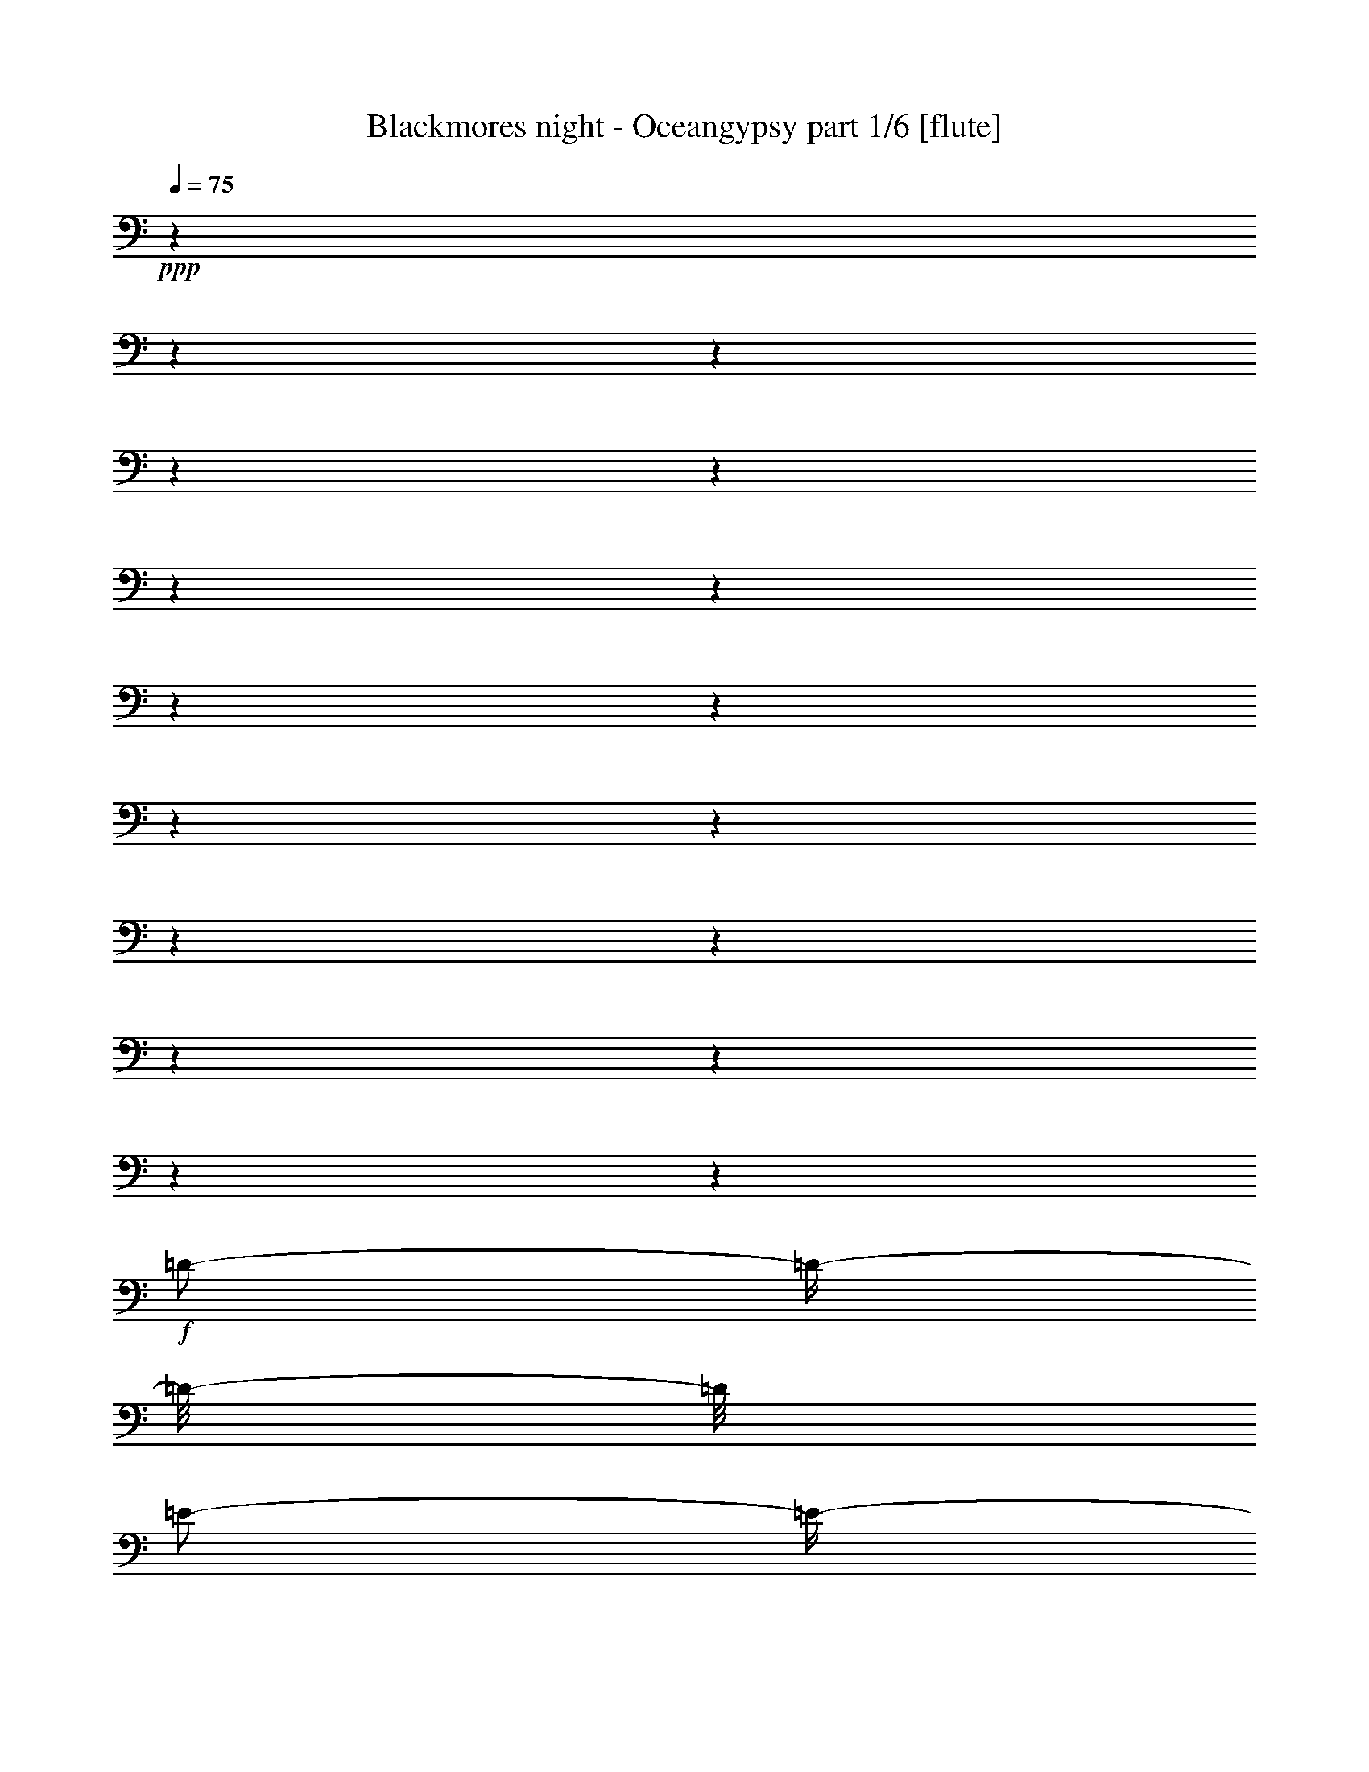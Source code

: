 % Produced with Bruzo's Transcoding Environment

X:1
T:  Blackmores night - Oceangypsy part 1/6 [flute]
Z: Transcribed with BruTE
L: 1/4
Q: 75
K: C
+ppp+
z1
z1
z1
z1
z1
z1
z1
z1
z1
z1
z1
z1
z1
z1
z1
z1
z1
+f+
[=D/2-]
[=D/4-]
[=D/8-]
[=D/8]
[=E/2-]
[=E/4-]
[=E/8-]
[=E/8]
[^F/2-]
[^F/4-]
[^F/8-]
[^F/8]
[=E/1-]
[=E/2-]
[=E/8-]
[=E/8]
[=D/8-]
[=D/8]
[^C/1-]
[^C/2-]
[^C/4-]
[^C/8-]
[^C/8]
z1
[=B,/2-]
[=B,/4-]
[=B,/8-]
[=B,/8]
[^C/2-]
[^C/4-]
[^C/8-]
[^C/8]
[=D/2-]
[=D/4-]
[=D/8-]
[=D/8]
[^C/1-]
[^C/1-]
[^C/1-]
[^C/2-]
[^C/4-]
[^C/8-]
[^C/8]
z1
z1
z1
z1
z1
z1
z1
z1/2
z1/4
[^F,/8-]
[^F,/8]
[^C/4-]
[^C/8-]
[^C/8]
[^C/8-]
[^C/8]
[^C/2-]
[^C/8-]
[^C/8]
[^C/8-]
[^C/8]
[^C/8-]
[^C/8]
[=D/8-]
[=D/8]
[^C/8-]
[^C/8]
[^C/8-]
[^C/8]
[^C/1-]
[^C/8-]
[^C/8]
[^C/4-]
[^C/8-]
[^C/8]
[^F/4-]
[^F/8-]
[^F/8]
[^F/4-]
[^F/8-]
[^F/8]
[^F/4-]
[^F/8-]
[^F/8]
[^F/4-]
[^F/8-]
[^F/8]
[^C/8-]
[^C/8]
[^C/8-]
[^C/8]
[=B,/4-]
[=B,/8-]
[=B,/8]
[=B,/8-]
[=B,/8]
[=B,/8-]
[=B,/8]
[=A,/2-]
[=A,/8-]
[=A,/8]
[=A,/8-]
[=A,/8]
[=A,/4-]
[=A,/8-]
[=A,/8]
[=A,/4-]
[=A,/8-]
[=A,/8]
[=A,/8-]
[=A,/8]
[^G,/8-]
[^G,/8]
[^G,/8-]
[^G,/8]
[^G,/2-]
[^G,/8-]
[^G,/8]
[=A,/4-]
[=A,/8-]
[=A,/8]
[^G,/8-]
[^G,/8]
[^F,/8-]
[^F,/8]
[^F,/8-]
[^F,/8]
[^C/1-]
[^C/1-]
[^C/8-]
[^C/8]
z1
[^C/4-]
[^C/8-]
[^C/8]
[^C/8-]
[^C/8]
[^C/2-]
[^C/8-]
[^C/8]
[^C/8-]
[^C/8]
[^C/8-]
[^C/8]
[=D/8-]
[=D/8]
[^C/8-]
[^C/8]
[^C/8-]
[^C/8]
[^C/2-]
[^C/8-]
[^C/8]
z1/4
[^C/8-]
[^C/8]
[^C/8-]
[^C/8]
[^F/4-]
[^F/8-]
[^F/8]
[^F/2-]
[^F/8-]
[^F/8]
[^F/4-]
[^F/8-]
[^F/8]
[^F/4-]
[^F/8-]
[^F/8]
[^C/8-]
[^C/8]
[^C/8-]
[^C/8]
[=B,/4-]
[=B,/8-]
[=B,/8]
z1/4
[=B,/8-]
[=B,/8]
[=B,/4-]
[=B,/8-]
[=B,/8]
[=A,/8-]
[=A,/8]
[=A,/8-]
[=A,/8]
[=A,/8-]
[=A,/8]
[=A,/4-]
[=A,/8-]
[=A,/8]
[=A,/8-]
[=A,/8]
[^G,/2-]
[^G,/8-]
[^G,/8]
[^G,/2-]
[^G,/8-]
[^G,/8]
[=A,/4-]
[=A,/8-]
[=A,/8]
[^G,/4-]
[^G,/8-]
[^G,/8]
[^F,/8-]
[^F,/8]
[^C/1-]
[^C/1-]
[^C/8-]
[^C/8]
z1
[^C/4-]
[^C/8-]
[^C/8]
[^C/8-]
[^C/8]
[=B,/8-]
[=B,/8]
[^C/4-]
[^C/8-]
[^C/8]
[=D/8-]
[=D/8]
[^C/4-]
[^C/8-]
[^C/8]
[=B,/8-]
[=B,/8]
[=B,/8-]
[=B,/8]
[=B,/1-]
[=B,/8-]
[=B,/8]
[=D/4-]
[=D/8-]
[=D/8]
[=D/8-]
[=D/8]
[=D/2-]
[=D/8-]
[=D/8]
[=D/8-]
[=D/8]
[=D/2-]
[=D/8-]
[=D/8]
[=D/8-]
[=D/8]
[^C/8-]
[^C/8]
[=B,/2-]
[=B,/4-]
[=B,/8-]
[=B,/8]
z1
[^C/4-]
[^C/8-]
[^C/8]
[^C/4-]
[^C/8-]
[^C/8]
[^C/4-]
[^C/8-]
[^C/8]
[=B,/8-]
[=B,/8]
[=B,/2-]
[=B,/8-]
[=B,/8]
[=A,/8-]
[=A,/8]
[^G,/8-]
[^G,/8]
[^F,/4-]
[^F,/8-]
[^F,/8]
[^C/8-]
[^C/8]
[^C/1-]
[^C/1-]
[^C/8-]
[^C/8]
z1
[^C/4-]
[^C/8-]
[^C/8]
[^C/8-]
[^C/8]
[=B,/8-]
[=B,/8]
[^C/4-]
[^C/8-]
[^C/8]
[=D/8-]
[=D/8]
[^C/4-]
[^C/8-]
[^C/8]
[=B,/8-]
[=B,/8]
[=B,/8-]
[=B,/8]
[=B,/2-]
[=B,/8-]
[=B,/8]
z1/4
[^F,/8-]
[^F,/8]
[=D/8-]
[=D/8]
[=D/4-]
[=D/8-]
[=D/8]
[=D/2-]
[=D/8-]
[=D/8]
[=D/8-]
[=D/8]
[=D/2-]
[=D/8-]
[=D/8]
[=D/4-]
[=D/8-]
[=D/8]
[^C/8-]
[^C/8]
[=B,/2-]
[=B,/8-]
[=B,/8]
z1
[^C/8-]
[^C/8]
[^C/2-]
[^C/8-]
[^C/8]
[^C/4-]
[^C/8-]
[^C/8]
[=B,/8-]
[=B,/8]
[=B,/2-]
[=B,/8-]
[=B,/8]
[=A,/8-]
[=A,/8]
[=G,/8-]
[=G,/8]
[^F,/4-]
[^F,/8-]
[^F,/8]
[^C/1-]
[^C/1-]
[^C/4-]
[^C/8-]
[^C/8]
z1
[^F/4-]
[^F/8-]
[^F/8]
[^F/8-]
[^F/8]
[^F/2-]
[^F/8-]
[^F/8]
[^G/8-]
[^G/8]
[=A/4-]
[=A/8-]
[=A/8]
[^G/8-]
[^G/8]
[^G/8-]
[^G/8]
[=F/2-]
[=F/4-]
[=F/8-]
[=F/8]
[=B,/8-]
[=B,/8]
[^C/8-]
[^C/8]
[^C/4-]
[^C/8-]
[^C/8]
[^C/4-]
[^C/8-]
[^C/8]
[=B,/8-]
[=B,/8]
[=B,/8-]
[=B,/8]
[=A,/1-]
[=A,/8-]
[=A,/8]
[^G,/8-]
[^G,/8]
[^G,/8-]
[^G,/8]
[^G,/4-]
[^G,/8-]
[^G,/8]
[^F,/1-]
[^F,/4-]
[^F,/8-]
[^F,/8]
[=D/4-]
[=D/8-]
[=D/8]
[^D/1-]
[^D/4-]
[^D/8-]
[^D/8]
[=A,/4-]
[=A,/8-]
[=A,/8]
[^G,/1-]
[^G,/1-]
[^G,/1-]
[^G,/2-]
[^G,/4-]
[^G,/8-]
[^G,/8]
[^F/4-]
[^F/8-]
[^F/8]
[^F/8-]
[^F/8]
[^F/2-]
[^F/8-]
[^F/8]
[^G/8-]
[^G/8]
[=A/4-]
[=A/8-]
[=A/8]
[^G/4-]
[^G/8-]
[^G/8]
[=F/2-]
[=F/4-]
[=F/8-]
[=F/8]
[=B,/8-]
[=B,/8]
[^C/8-]
[^C/8]
[^C/4-]
[^C/8-]
[^C/8]
[^C/4-]
[^C/8-]
[^C/8]
[=B,/8-]
[=B,/8]
[=B,/8-]
[=B,/8]
[=A,/8-]
[=A,/8]
[=A,/2-]
[=A,/4-]
[=A,/8-]
[=A,/8]
[^G,/2-]
[^G,/4-]
[^G,/8-]
[^G,/8]
[^F,/1-]
[^F,/4-]
[^F,/8-]
[^F,/8]
[=D/4-]
[=D/8-]
[=D/8]
[^D/2-]
[^D/4-]
[^D/8-]
[^D/8]
[^F/4-]
[^F/8-]
[^F/8]
[=F/4-]
[=F/8-]
[=F/8]
[=F/1-]
[=F/2-]
[=F/4-]
[=F/8-]
[=F/8]
[=F/2-]
[=F/4-]
[=F/8-]
[=F/8]
[^G/4-]
[^G/8-]
[^G/8]
[^F/4-]
[^F/8-]
[^F/8]
[^F/1-]
[^F/1-]
[^F/1-]
[^F/2-]
[^F/4-]
[^F/8-]
[^F/8]
[^C/1-]
[^C/1-]
[^C/1-]
[^C/2-]
[^C/4-]
[^C/8-]
[^C/8]
z1
z1
z1
z1
z1
z1
z1
z1
[^C/4-]
[^C/8-]
[^C/8]
[^C/8-]
[^C/8]
[^C/2-]
[^C/8-]
[^C/8]
[^C/8-]
[^C/8]
[^C/8-]
[^C/8]
[=D/8-]
[=D/8]
[^C/8-]
[^C/8]
[^C/8-]
[^C/8]
[^C/1-]
[^C/8-]
[^C/8]
[^C/4-]
[^C/8-]
[^C/8]
[^F/4-]
[^F/8-]
[^F/8]
[^F/8-]
[^F/8]
[^F/4-]
[^F/8-]
[^F/8]
[^F/2-]
[^F/8-]
[^F/8]
[^C/8-]
[^C/8]
[^C/8-]
[^C/8]
[=B,/2-]
[=B,/8-]
[=B,/8]
[=B,/8-]
[=B,/8]
[=A,/2-]
[=A,/4-]
[=A,/8-]
[=A,/8]
[=A,/4-]
[=A,/8-]
[=A,/8]
[=A,/8-]
[=A,/8]
[=A,/8-]
[=A,/8]
[=A,/8-]
[=A,/8]
[^G,/8-]
[^G,/8]
[^G,/8-]
[^G,/8]
[^G,/2-]
[^G,/8-]
[^G,/8]
[=A,/4-]
[=A,/8-]
[=A,/8]
[^G,/8-]
[^G,/8]
[^F,/8-]
[^F,/8]
[^F,/8-]
[^F,/8]
[^C/1-]
[^C/1-]
[^C/8-]
[^C/8]
z1
[^C/4-]
[^C/8-]
[^C/8]
[^C/8-]
[^C/8]
[^C/2-]
[^C/8-]
[^C/8]
[^C/4-]
[^C/8-]
[^C/8]
[=D/8-]
[=D/8]
[^C/8-]
[^C/8]
[^C/8-]
[^C/8]
[^C/2-]
[^C/8-]
[^C/8]
z1/4
[^C/8-]
[^C/8]
[^C/8-]
[^C/8]
[^F/4-]
[^F/8-]
[^F/8]
[^F/2-]
[^F/8-]
[^F/8]
[^F/4-]
[^F/8-]
[^F/8]
[^F/4-]
[^F/8-]
[^F/8]
[^C/8-]
[^C/8]
[^C/8-]
[^C/8]
[=B,/4-]
[=B,/8-]
[=B,/8]
z1/4
[=B,/8-]
[=B,/8]
[=B,/4-]
[=B,/8-]
[=B,/8]
[=A,/8-]
[=A,/8]
[=A,/8-]
[=A,/8]
[=A,/8-]
[=A,/8]
[=A,/4-]
[=A,/8-]
[=A,/8]
[=A,/8-]
[=A,/8]
[^G,/2-]
[^G,/8-]
[^G,/8]
[^G,/2-]
[^G,/8-]
[^G,/8]
[=A,/4-]
[=A,/8-]
[=A,/8]
[^G,/4-]
[^G,/8-]
[^G,/8]
[^F,/8-]
[^F,/8]
[^C/1-]
[^C/1-]
[^C/8-]
[^C/8]
z1
[^C/4-]
[^C/8-]
[^C/8]
[^C/8-]
[^C/8]
[=B,/8-]
[=B,/8]
[^C/4-]
[^C/8-]
[^C/8]
[=D/8-]
[=D/8]
[^C/4-]
[^C/8-]
[^C/8]
[=B,/8-]
[=B,/8]
[=B,/8-]
[=B,/8]
[=B,/1-]
[=B,/8-]
[=B,/8]
[=D/4-]
[=D/8-]
[=D/8]
[=D/8-]
[=D/8]
[=D/2-]
[=D/8-]
[=D/8]
[=D/8-]
[=D/8]
[=D/2-]
[=D/8-]
[=D/8]
[=D/8-]
[=D/8]
[^C/8-]
[^C/8]
[=B,/2-]
[=B,/4-]
[=B,/8-]
[=B,/8]
z1
[^C/4-]
[^C/8-]
[^C/8]
[^C/4-]
[^C/8-]
[^C/8]
[^C/4-]
[^C/8-]
[^C/8]
[=B,/8-]
[=B,/8]
[=B,/2-]
[=B,/8-]
[=B,/8]
[=A,/8-]
[=A,/8]
[^G,/8-]
[^G,/8]
[^F,/4-]
[^F,/8-]
[^F,/8]
[^C/8-]
[^C/8]
[^C/1-]
[^C/1-]
[^C/8-]
[^C/8]
z1
[^C/4-]
[^C/8-]
[^C/8]
[^C/8-]
[^C/8]
[=B,/8-]
[=B,/8]
[^C/4-]
[^C/8-]
[^C/8]
[=D/8-]
[=D/8]
[^C/4-]
[^C/8-]
[^C/8]
[=B,/8-]
[=B,/8]
[=B,/8-]
[=B,/8]
[=B,/2-]
[=B,/8-]
[=B,/8]
z1/4
[^F,/8-]
[^F,/8]
[=D/8-]
[=D/8]
[=D/4-]
[=D/8-]
[=D/8]
[=D/2-]
[=D/8-]
[=D/8]
[=D/8-]
[=D/8]
[=D/2-]
[=D/8-]
[=D/8]
[=D/4-]
[=D/8-]
[=D/8]
[^C/8-]
[^C/8]
[=B,/2-]
[=B,/8-]
[=B,/8]
z1
[^C/8-]
[^C/8]
[^C/2-]
[^C/8-]
[^C/8]
[^C/4-]
[^C/8-]
[^C/8]
[=B,/8-]
[=B,/8]
[=B,/2-]
[=B,/8-]
[=B,/8]
[=A,/8-]
[=A,/8]
[=G,/8-]
[=G,/8]
[^F,/4-]
[^F,/8-]
[^F,/8]
[^C/1-]
[^C/1-]
[^C/4-]
[^C/8-]
[^C/8]
z1
[^F/4-]
[^F/8-]
[^F/8]
[^F/8-]
[^F/8]
[^F/2-]
[^F/8-]
[^F/8]
[^G/8-]
[^G/8]
[=A/4-]
[=A/8-]
[=A/8]
[^G/8-]
[^G/8]
[^G/8-]
[^G/8]
[=F/2-]
[=F/4-]
[=F/8-]
[=F/8]
[=B,/8-]
[=B,/8]
[^C/8-]
[^C/8]
[^C/4-]
[^C/8-]
[^C/8]
[^C/4-]
[^C/8-]
[^C/8]
[=B,/8-]
[=B,/8]
[=B,/8-]
[=B,/8]
[=A,/1-]
[=A,/8-]
[=A,/8]
[^G,/8-]
[^G,/8]
[^G,/8-]
[^G,/8]
[^G,/4-]
[^G,/8-]
[^G,/8]
[^F,/1-]
[^F,/4-]
[^F,/8-]
[^F,/8]
[=D/4-]
[=D/8-]
[=D/8]
[^D/1-]
[^D/4-]
[^D/8-]
[^D/8]
[=A,/4-]
[=A,/8-]
[=A,/8]
[^G,/1-]
[^G,/1-]
[^G,/1-]
[^G,/2-]
[^G,/4-]
[^G,/8-]
[^G,/8]
[^F/4-]
[^F/8-]
[^F/8]
[^F/8-]
[^F/8]
[^F/2-]
[^F/8-]
[^F/8]
[^G/8-]
[^G/8]
[=A/4-]
[=A/8-]
[=A/8]
[^G/4-]
[^G/8-]
[^G/8]
[=F/2-]
[=F/4-]
[=F/8-]
[=F/8]
[=B,/8-]
[=B,/8]
[^C/8-]
[^C/8]
[^C/4-]
[^C/8-]
[^C/8]
[^C/4-]
[^C/8-]
[^C/8]
[=B,/8-]
[=B,/8]
[=B,/8-]
[=B,/8]
[=A,/8-]
[=A,/8]
[=A,/2-]
[=A,/4-]
[=A,/8-]
[=A,/8]
[^G,/2-]
[^G,/4-]
[^G,/8-]
[^G,/8]
[^F,/1-]
[^F,/4-]
[^F,/8-]
[^F,/8]
[=D/4-]
[=D/8-]
[=D/8]
[^D/2-]
[^D/4-]
[^D/8-]
[^D/8]
[^F/4-]
[^F/8-]
[^F/8]
[=F/4-]
[=F/8-]
[=F/8]
[=F/1-]
[=F/2-]
[=F/4-]
[=F/8-]
[=F/8]
[=F/2-]
[=F/4-]
[=F/8-]
[=F/8]
[^G/4-]
[^G/8-]
[^G/8]
[^F/4-]
[^F/8-]
[^F/8]
[^F/1-]
[^F/1-]
[^F/1-]
[^F/2-]
[^F/4-]
[^F/8-]
[^F/8]
[^C/1-]
[^C/1-]
[^C/1-]
[^C/2-]
[^C/4-]
[^C/8-]
[^C/8]
z1
z1
z1
z1
z1
z1
z1
z1
z1
[=D/2-]
[=D/4-]
[=D/8-]
[=D/8]
[=E/2-]
[=E/4-]
[=E/8-]
[=E/8]
[^F/2-]
[^F/4-]
[^F/8-]
[^F/8]
[=E/1-]
[=E/4-]
[=E/8-]
[=E/8]
[=B,/8^C/8-]
[^C/8]
[=B,/8-]
[=B,/8]
[=A,/1-]
[=A,/2-]
[=A,/4-]
[=A,/8-]
[=A,/8]
z1
[=B,/2-]
[=B,/4-]
[=B,/8-]
[=B,/8]
[^C/2-]
[^C/4-]
[^C/8-]
[^C/8]
[=D/2-]
[=D/4-]
[=D/8-]
[=D/8]
[^C/1-]
[^C/4-]
[^C/8-]
[^C/8]
[^G,/4-]
[^G,/8-]
[^G,/8]
[^C/1-]
[^C/2-]
[^C/4-]
[^C/8-]
[^C/8]
z1
z1
z1
z1
z1
z1
z1
z1
[^C/4-]
[^C/8-]
[^C/8]
[^C/8-]
[^C/8]
[^C/2-]
[^C/8-]
[^C/8]
[^C/8-]
[^C/8]
[^C/8-]
[^C/8]
[=D/8-]
[=D/8]
[^C/8-]
[^C/8]
[^C/8-]
[^C/8]
[^C/1-]
[^C/8-]
[^C/8]
[^C/4-]
[^C/8-]
[^C/8]
[^F/4-]
[^F/8-]
[^F/8]
[^F/4-]
[^F/8-]
[^F/8]
[^F/4-]
[^F/8-]
[^F/8]
[^F/4-]
[^F/8-]
[^F/8]
[^C/8-]
[^C/8]
[^C/8-]
[^C/8]
[=B,/4-]
[=B,/8-]
[=B,/8]
[=B,/8-]
[=B,/8]
[=B,/8-]
[=B,/8]
[=A,/2-]
[=A,/8-]
[=A,/8]
[=A,/8-]
[=A,/8]
[=A,/4-]
[=A,/8-]
[=A,/8]
[=A,/4-]
[=A,/8-]
[=A,/8]
[=A,/8-]
[=A,/8]
[^G,/8-]
[^G,/8]
[^G,/8-]
[^G,/8]
[^G,/2-]
[^G,/8-]
[^G,/8]
[=A,/4-]
[=A,/8-]
[=A,/8]
[^G,/8-]
[^G,/8]
[^F,/8-]
[^F,/8]
[^F,/8-]
[^F,/8]
[^C/1-]
[^C/1-]
[^C/8-]
[^C/8]
z1
[^C/4-]
[^C/8-]
[^C/8]
[^C/8-]
[^C/8]
[^C/2-]
[^C/8-]
[^C/8]
[^C/8-]
[^C/8]
[^C/8-]
[^C/8]
[=D/8-]
[=D/8]
[^C/8-]
[^C/8]
[^C/8-]
[^C/8]
[^C/2-]
[^C/8-]
[^C/8]
z1/4
[^C/8-]
[^C/8]
[^C/8-]
[^C/8]
[^F/4-]
[^F/8-]
[^F/8]
[^F/2-]
[^F/8-]
[^F/8]
[^F/4-]
[^F/8-]
[^F/8]
[^F/4-]
[^F/8-]
[^F/8]
[^C/8-]
[^C/8]
[^C/8-]
[^C/8]
[=B,/4-]
[=B,/8-]
[=B,/8]
z1/4
[=B,/8-]
[=B,/8]
[=B,/4-]
[=B,/8-]
[=B,/8]
[=A,/8-]
[=A,/8]
[=A,/8-]
[=A,/8]
[=A,/8-]
[=A,/8]
[=A,/4-]
[=A,/8-]
[=A,/8]
[=A,/8-]
[=A,/8]
[^G,/2-]
[^G,/8-]
[^G,/8]
[^G,/2-]
[^G,/8-]
[^G,/8]
[=A,/4-]
[=A,/8-]
[=A,/8]
[^G,/4-]
[^G,/8-]
[^G,/8]
[^F,/8-]
[^F,/8]
[^C/1-]
[^C/1-]
[^C/8-]
[^C/8]
z1
[^C/4-]
[^C/8-]
[^C/8]
[^C/8-]
[^C/8]
[=B,/8-]
[=B,/8]
[^C/4-]
[^C/8-]
[^C/8]
[=D/8-]
[=D/8]
[^C/4-]
[^C/8-]
[^C/8]
[=B,/8-]
[=B,/8]
[=B,/8-]
[=B,/8]
[=B,/1-]
[=B,/8-]
[=B,/8]
[=D/4-]
[=D/8-]
[=D/8]
[=D/8-]
[=D/8]
[=D/2-]
[=D/8-]
[=D/8]
[=D/8-]
[=D/8]
[=D/2-]
[=D/8-]
[=D/8]
[=D/8-]
[=D/8]
[^C/8-]
[^C/8]
[=B,/2-]
[=B,/4-]
[=B,/8-]
[=B,/8]
z1
[^C/4-]
[^C/8-]
[^C/8]
[^C/4-]
[^C/8-]
[^C/8]
[^C/4-]
[^C/8-]
[^C/8]
[=B,/8-]
[=B,/8]
[=B,/2-]
[=B,/8-]
[=B,/8]
[=A,/8-]
[=A,/8]
[^G,/8-]
[^G,/8]
[^F,/4-]
[^F,/8-]
[^F,/8]
[^C/8-]
[^C/8]
[^C/1-]
[^C/1-]
[^C/8-]
[^C/8]
z1
[^C/4-]
[^C/8-]
[^C/8]
[^C/8-]
[^C/8]
[=B,/8-]
[=B,/8]
[^C/4-]
[^C/8-]
[^C/8]
[=D/8-]
[=D/8]
[^C/4-]
[^C/8-]
[^C/8]
[=B,/8-]
[=B,/8]
[=B,/8-]
[=B,/8]
[=B,/2-]
[=B,/8-]
[=B,/8]
z1/4
[^F,/8-]
[^F,/8]
[=D/8-]
[=D/8]
[=D/4-]
[=D/8-]
[=D/8]
[=D/2-]
[=D/8-]
[=D/8]
[=D/8-]
[=D/8]
[=D/2-]
[=D/8-]
[=D/8]
[=D/4-]
[=D/8-]
[=D/8]
[^C/8-]
[^C/8]
[=B,/2-]
[=B,/8-]
[=B,/8]
z1
[^C/8-]
[^C/8]
[^C/2-]
[^C/8-]
[^C/8]
[^C/4-]
[^C/8-]
[^C/8]
[=B,/8-]
[=B,/8]
[=B,/2-]
[=B,/8-]
[=B,/8]
[=A,/8-]
[=A,/8]
[=G,/8-]
[=G,/8]
[^F,/4-]
[^F,/8-]
[^F,/8]
[^C/1-]
[^C/1-]
[^C/4-]
[^C/8-]
[^C/8]
z1
[^F/4-]
[^F/8-]
[^F/8]
[^F/8-]
[^F/8]
[^F/2-]
[^F/8-]
[^F/8]
[^G/8-]
[^G/8]
[=A/4-]
[=A/8-]
[=A/8]
[^G/8-]
[^G/8]
[^G/8-]
[^G/8]
[=F/2-]
[=F/4-]
[=F/8-]
[=F/8]
[=B,/8-]
[=B,/8]
[^C/8-]
[^C/8]
[^C/4-]
[^C/8-]
[^C/8]
[^C/4-]
[^C/8-]
[^C/8]
[=B,/8-]
[=B,/8]
[=B,/8-]
[=B,/8]
[=A,/1-]
[=A,/8-]
[=A,/8]
[^G,/8-]
[^G,/8]
[^G,/8-]
[^G,/8]
[^G,/4-]
[^G,/8-]
[^G,/8]
[^F,/1-]
[^F,/4-]
[^F,/8-]
[^F,/8]
[=D/4-]
[=D/8-]
[=D/8]
[^D/1-]
[^D/4-]
[^D/8-]
[^D/8]
[=A,/4-]
[=A,/8-]
[=A,/8]
[^G,/1-]
[^G,/1-]
[^G,/1-]
[^G,/2-]
[^G,/4-]
[^G,/8-]
[^G,/8]
[^F/4-]
[^F/8-]
[^F/8]
[^F/8-]
[^F/8]
[^F/2-]
[^F/8-]
[^F/8]
[^G/8-]
[^G/8]
[=A/4-]
[=A/8-]
[=A/8]
[^G/4-]
[^G/8-]
[^G/8]
[=F/2-]
[=F/4-]
[=F/8-]
[=F/8]
[=B,/8-]
[=B,/8]
[^C/8-]
[^C/8]
[^C/4-]
[^C/8-]
[^C/8]
[^C/4-]
[^C/8-]
[^C/8]
[=B,/8-]
[=B,/8]
[=B,/8-]
[=B,/8]
[=A,/8-]
[=A,/8]
[=A,/2-]
[=A,/4-]
[=A,/8-]
[=A,/8]
[^G,/2-]
[^G,/4-]
[^G,/8-]
[^G,/8]
[^F,/1-]
[^F,/4-]
[^F,/8-]
[^F,/8]
[=D/4-]
[=D/8-]
[=D/8]
[^D/2-]
[^D/4-]
[^D/8-]
[^D/8]
[^F/4-]
[^F/8-]
[^F/8]
[=F/4-]
[=F/8-]
[=F/8]
[=F/1-]
[=F/2-]
[=F/4-]
[=F/8-]
[=F/8]
[=F/2-]
[=F/4-]
[=F/8-]
[=F/8]
[^G/4-]
[^G/8-]
[^G/8]
[^F/4-]
[^F/8-]
[^F/8]
[^F/1-]
[^F/1-]
[^F/1-]
[^F/2-]
[^F/4-]
[^F/8-]
[^F/8]
[^C/1-]
[^C/2-]
[^C/4-]
[^C/8-]
[^C/8]
[=F/4-]
[=F/8-]
[=F/8]
[^C/4-]
[^C/8-]
[^C/8]
[^C/2-]
[^C/4-]
[^C/8-]
[^C/8]
[^F/1-]
[^F/1-]
[^F/1-]
[^F/2-]
[^F/4-]
[^F/8-]
[^F/8]
[^C/1-]
[^C/2-]
[^C/4-]
[^C/8-]
[^C/8]
[=F/4-]
[=F/8-]
[=F/8]
[^C/4-]
[^C/8-]
[^C/8]
[^C/2-]
[^C/4-]
[^C/8-]
[^C/8]
[^F/1-]
[^F/1-]
[^F/1-]
[^F/2-]
[^F/4-]
[^F/8-]
[^F/8]
[^C/1-]
[^C/2-]
[^C/4-]
[^C/8-]
[^C/8]
[=F/4-]
[=F/8-]
[=F/8]
[^C/4-]
[^C/8-]
[^C/8]
[^C/2-]
[^C/4-]
[^C/8-]
[^C/8]
[^F/1-]
[^F/2-]
[^F/4-]
[^F/8-]
[^F/8]
z1
z1
z1
z1
z1
z1
z1
z1
z1
z1
z1
z1
z1/2
z1/8

X:2
T:  Blackmores night - Oceangypsy part 2/6 [harp]
Z: Transcribed with BruTE
L: 1/4
Q: 75
K: C
+mf+
[^F,/4-]
[^F,/8-^C/8-]
[^F,/8-^C/8]
[^F,/8-^F/8-]
[^F,/8-^F/8]
[^F,/8-=A/8-]
[^F,/8-=A/8]
[^F,/8-^f/8-]
[^F,/8-^f/8]
[^F,/8-^c/8-]
[^F,/8-^c/8]
[^F,/8-=A/8-]
[^F,/8-=A/8]
[^F,/8-^F/8-]
[^F,/8^F/8]
[^F,/4-]
[^F,/8-^C/8-]
[^F,/8-^C/8]
[^F,/8-^F/8-]
[^F,/8-^F/8]
[^F,/8-=A/8-]
[^F,/8-=A/8]
[^F,/8-^f/8-]
[^F,/8-^f/8]
[^F,/8-^c/8-]
[^F,/8-^c/8]
[^F,/8-=A/8-]
[^F,/8-=A/8]
[^F,/8-^F/8-]
[^F,/8^F/8]
[^C/4-]
[^C/8-^G/8-]
[^C/8-^G/8]
[^C/8-^c/8-]
[^C/8-^c/8]
[^C/8-=f/8-]
[^C/8-=f/8]
[^C/8-^f/8-]
[^C/8-^f/8]
[^C/8-=f/8-]
[^C/8-=f/8]
[^C/8-^c/8-]
[^C/8-^c/8]
[^C/8-^G/8-]
[^C/8^G/8]
[^C/4-]
[^C/8-^G/8-]
[^C/8-^G/8]
[^C/8-^c/8-]
[^C/8-^c/8]
[^C/8-=f/8-]
[^C/8-=f/8]
[^C/8-^f/8-]
[^C/8-^f/8]
[^C/8-=f/8-]
[^C/8-=f/8]
[^C/8-^c/8-]
[^C/8-^c/8]
[^C/8-^G/8-]
[^C/8^G/8]
[^F,/4-]
[^F,/8-^C/8-]
[^F,/8-^C/8]
[^F,/8-^F/8-]
[^F,/8-^F/8]
[^F,/8-=A/8-]
[^F,/8-=A/8]
[^F,/8-^f/8-]
[^F,/8-^f/8]
[^F,/8-^c/8-]
[^F,/8-^c/8]
[^F,/8-=A/8-]
[^F,/8-=A/8]
[^F,/8-^F/8-]
[^F,/8^F/8]
[^F,/4-]
[^F,/8-^C/8-]
[^F,/8-^C/8]
[^F,/8-^F/8-]
[^F,/8-^F/8]
[^F,/8-=A/8-]
[^F,/8-=A/8]
[^F,/8-^f/8-]
[^F,/8-^f/8]
[^F,/8-^c/8-]
[^F,/8-^c/8]
[^F,/8-=A/8-]
[^F,/8-=A/8]
[^F,/8-^F/8-]
[^F,/8^F/8]
[^C/4-]
[^C/8-^G/8-]
[^C/8-^G/8]
[^C/8-^c/8-]
[^C/8-^c/8]
[^C/8-=f/8-]
[^C/8-=f/8]
[^C/8-^f/8-]
[^C/8-^f/8]
[^C/8-=f/8-]
[^C/8-=f/8]
[^C/8-^c/8-]
[^C/8-^c/8]
[^C/8-^G/8-]
[^C/8^G/8]
[^C/4-]
[^C/8-^G/8-]
[^C/8-^G/8]
[^C/8-^c/8-]
[^C/8-^c/8]
[^C/8-=f/8-]
[^C/8-=f/8]
[^C/8-^f/8-]
[^C/8-^f/8]
[^C/8-=f/8-]
[^C/8-=f/8]
[^C/8-^c/8-]
[^C/8-^c/8]
[^C/8-^G/8-]
[^C/8^G/8]
[=D/4-]
[=D/8-^F/8-]
[=D/8-^F/8]
[=D/8-=A/8-]
[=D/8-=A/8]
[=D/8-=d/8-]
[=D/8-=d/8]
[=D/8-^f/8-]
[=D/8-^f/8]
[=D/8-=d/8-]
[=D/8-=d/8]
[=D/8-=A/8-]
[=D/8-=A/8]
[=D/8-^F/8-]
[=D/8^F/8]
[=D/4-]
[=D/8-^F/8-]
[=D/8-^F/8]
[=D/8-=A/8-]
[=D/8-=A/8]
[=D/8-=d/8-]
[=D/8-=d/8]
[=D/8-=a/8-]
[=D/8-=a/8]
[=D/8-=d/8-]
[=D/8-=d/8]
[=D/8-=A/8-]
[=D/8-=A/8]
[=D/8-^F/8-]
[=D/8^F/8]
[=A,/4-]
[=A,/8-=E/8-]
[=A,/8-=E/8]
[=A,/8-=A/8-]
[=A,/8-=A/8]
[=A,/8-^c/8-]
[=A,/8-^c/8]
[=A,/8-=a/8-]
[=A,/8-=a/8]
[=A,/8-^c/8-]
[=A,/8-^c/8]
[=A,/8-=A/8-]
[=A,/8-=A/8]
[=A,/8-=E/8-]
[=A,/8=E/8]
[=A,/4-]
[=A,/8-=E/8-]
[=A,/8-=E/8]
[=A,/8-=A/8-]
[=A,/8-=A/8]
[=A,/8-^c/8-]
[=A,/8-^c/8]
[=A,/8-=a/8-]
[=A,/8-=a/8]
[=A,/8-^c/8-]
[=A,/8-^c/8]
[=A,/8-=A/8-]
[=A,/8-=A/8]
[=A,/8-=E/8-]
[=A,/8=E/8]
[=B,/4-]
[=B,/8-^F/8-]
[=B,/8-^F/8]
[=B,/8-=B/8-]
[=B,/8-=B/8]
[=B,/8-=d/8-]
[=B,/8-=d/8]
[=B,/8-^f/8-]
[=B,/8-^f/8]
[=B,/8-=d/8-]
[=B,/8-=d/8]
[=B,/8-=B/8-]
[=B,/8-=B/8]
[=B,/8-^F/8-]
[=B,/8^F/8]
[=B,/4-]
[=B,/8-^F/8-]
[=B,/8-^F/8]
[=B,/8-=B/8-]
[=B,/8-=B/8]
[=B,/8-=d/8-]
[=B,/8-=d/8]
[=B,/8-^f/8-]
[=B,/8-^f/8]
[=B,/8-=d/8-]
[=B,/8-=d/8]
[=B,/8-=B/8-]
[=B,/8-=B/8]
[=B,/8-^F/8-]
[=B,/8^F/8]
[^C/4-]
[^C/8-^G/8-]
[^C/8-^G/8]
[^C/8-^c/8-]
[^C/8-^c/8]
[^C/8-=f/8-]
[^C/8-=f/8]
[^C/8-^f/8-]
[^C/8-^f/8]
[^C/8-=f/8-]
[^C/8-=f/8]
[^C/8-^c/8-]
[^C/8-^c/8]
[^C/8-^G/8-]
[^C/8^G/8]
[^C/4-]
[^C/8-^G/8-]
[^C/8-^G/8]
[^C/8-^c/8-]
[^C/8-^c/8]
[^C/8-=f/8-]
[^C/8-=f/8]
[^C/8-^f/8-]
[^C/8-^f/8]
[^C/8-=f/8-]
[^C/8-=f/8]
[^C/8-^c/8-]
[^C/8-^c/8]
[^C/8-^G/8-]
[^C/8^G/8]
[^F,/4-]
[^F,/8-^C/8-]
[^F,/8-^C/8]
[^F,/8-^F/8-]
[^F,/8-^F/8]
[^F,/8-=A/8-]
[^F,/8-=A/8]
[^F,/8-^f/8-]
[^F,/8-^f/8]
[^F,/8-^c/8-]
[^F,/8-^c/8]
[^F,/8-=A/8-]
[^F,/8-=A/8]
[^F,/8-^F/8-]
[^F,/8^F/8]
[^F,/4-]
[^F,/8-^C/8-]
[^F,/8-^C/8]
[^F,/8-^F/8-]
[^F,/8-^F/8]
[^F,/8-=A/8-]
[^F,/8-=A/8]
[^F,/8-^f/8-]
[^F,/8-^f/8]
[^F,/8-^c/8-]
[^F,/8-^c/8]
[^F,/8-=A/8-]
[^F,/8-=A/8]
[^F,/8-^F/8-]
[^F,/8^F/8]
[^F,/4-]
[^F,/8-^C/8-]
[^F,/8-^C/8]
[^F,/8-^F/8-]
[^F,/8-^F/8]
[^F,/8-=A/8-]
[^F,/8-=A/8]
[^F,/8-^f/8-]
[^F,/8-^f/8]
[^F,/8-^c/8-]
[^F,/8-^c/8]
[^F,/8-=A/8-]
[^F,/8-=A/8]
[^F,/8-^F/8-]
[^F,/8^F/8]
[^F,/4-]
[^F,/8-^C/8-]
[^F,/8-^C/8]
[^F,/8-^F/8-]
[^F,/8-^F/8]
[^F,/8-=A/8-]
[^F,/8-=A/8]
[^F,/8-^f/8-]
[^F,/8-^f/8]
[^F,/8-^c/8-]
[^F,/8-^c/8]
[^F,/8-=A/8-]
[^F,/8-=A/8]
[^F,/8-^F/8-]
[^F,/8^F/8]
[^F,/4-]
[^F,/8-^F/8-]
[^F,/8-^F/8]
[^F,/8-=A/8-]
[^F,/8-=A/8]
[^F,/8-^c/8-]
[^F,/8-^c/8]
[^F,/8-^f/8-]
[^F,/8-^f/8]
[^F,/8-^c/8-]
[^F,/8-^c/8]
[^F,/8-=A/8-]
[^F,/8-=A/8]
[^F,/8-^F/8-]
[^F,/8^F/8]
[^F,/4-]
[^F,/8-^F/8-]
[^F,/8-^F/8]
[^F,/8-=B/8-]
[^F,/8-=B/8]
[^F,/8-^c/8-]
[^F,/8-^c/8]
[^F,/8-^f/8-]
[^F,/8-^f/8]
[^F,/8-^c/8-]
[^F,/8-^c/8]
[^F,/8-=B/8-]
[^F,/8-=B/8]
[^F,/8-^F/8-]
[^F,/8^F/8]
[^F,/4-]
[^F,/8-^F/8-]
[^F,/8-^F/8]
[^F,/8-=A/8-]
[^F,/8-=A/8]
[^F,/8-^c/8-]
[^F,/8-^c/8]
[^F,/8-^f/8-]
[^F,/8-^f/8]
[^F,/8-^c/8-]
[^F,/8-^c/8]
[^F,/8-=A/8-]
[^F,/8-=A/8]
[^F,/8-^F/8-]
[^F,/8^F/8]
[^F,/4-]
[^F,/8-^F/8-]
[^F,/8-^F/8]
[^F,/8-=B/8-]
[^F,/8-=B/8]
[^F,/8-^c/8-]
[^F,/8-^c/8]
[^F,/8-^f/8-]
[^F,/8-^f/8]
[^F,/8-^c/8-]
[^F,/8-^c/8]
[^F,/8-=B/8-]
[^F,/8-=B/8]
[^F,/8-^F/8-]
[^F,/8^F/8]
[^F,/4-]
[^F,/8-^F/8-]
[^F,/8-^F/8]
[^F,/8-=A/8-]
[^F,/8-=A/8]
[^F,/8-^c/8-]
[^F,/8-^c/8]
[^F,/8-^f/8-]
[^F,/8-^f/8]
[^F,/8-^c/8-]
[^F,/8-^c/8]
[^F,/8-=A/8-]
[^F,/8-=A/8]
[^F,/8-^F/8-]
[^F,/8^F/8]
[^C/4-]
[^C/8-^G/8-]
[^C/8-^G/8]
[^C/8-^c/8-]
[^C/8-^c/8]
[^C/8-=f/8-]
[^C/8-=f/8]
[^C/8-^f/8-]
[^C/8-^f/8]
[^C/8-^g/8-]
[^C/8-^g/8]
[^C/8-=f/8-]
[^C/8-=f/8]
[^C/8-^c/8-]
[^C/8^c/8]
[^F,/4-]
[^F,/8-^F/8-]
[^F,/8-^F/8]
[^F,/8-=A/8-]
[^F,/8-=A/8]
[^F,/8-^c/8-]
[^F,/8-^c/8]
[^F,/8-^f/8-]
[^F,/8-^f/8]
[^F,/8-^c/8-]
[^F,/8-^c/8]
[^F,/8-=A/8-]
[^F,/8-=A/8]
[^F,/8-^F/8-]
[^F,/8^F/8]
[^F,/4-]
[^F,/8-^F/8-]
[^F,/8-^F/8]
[^F,/8-=A/8-]
[^F,/8-=A/8]
[^F,/8-^c/8-]
[^F,/8-^c/8]
[^F,/8-^f/8-]
[^F,/8-^f/8]
[^F,/8-^c/8-]
[^F,/8-^c/8]
[^F,/8-=A/8-]
[^F,/8-=A/8]
[^F,/8-^F/8-]
[^F,/8^F/8]
[^F,/4-]
[^F,/8-^F/8-]
[^F,/8-^F/8]
[^F,/8-=A/8-]
[^F,/8-=A/8]
[^F,/8-^c/8-]
[^F,/8-^c/8]
[^F,/8-^f/8-]
[^F,/8-^f/8]
[^F,/8-^c/8-]
[^F,/8-^c/8]
[^F,/8-=A/8-]
[^F,/8-=A/8]
[^F,/8-^F/8-]
[^F,/8^F/8]
[^F,/4-]
[^F,/8-^F/8-]
[^F,/8-^F/8]
[^F,/8-=B/8-]
[^F,/8-=B/8]
[^F,/8-^c/8-]
[^F,/8-^c/8]
[^F,/8-^f/8-]
[^F,/8-^f/8]
[^F,/8-^c/8-]
[^F,/8-^c/8]
[^F,/8-=B/8-]
[^F,/8-=B/8]
[^F,/8-^F/8-]
[^F,/8^F/8]
[^F,/4-]
[^F,/8-^F/8-]
[^F,/8-^F/8]
[^F,/8-=A/8-]
[^F,/8-=A/8]
[^F,/8-^c/8-]
[^F,/8-^c/8]
[^F,/8-^f/8-]
[^F,/8-^f/8]
[^F,/8-^c/8-]
[^F,/8-^c/8]
[^F,/8-=A/8-]
[^F,/8-=A/8]
[^F,/8-^F/8-]
[^F,/8^F/8]
[^F,/4-]
[^F,/8-^F/8-]
[^F,/8-^F/8]
[^F,/8-=B/8-]
[^F,/8-=B/8]
[^F,/8-^c/8-]
[^F,/8-^c/8]
[^F,/8-^f/8-]
[^F,/8-^f/8]
[^F,/8-^c/8-]
[^F,/8-^c/8]
[^F,/8-=B/8-]
[^F,/8-=B/8]
[^F,/8-^F/8-]
[^F,/8^F/8]
[^F,/4-]
[^F,/8-^F/8-]
[^F,/8-^F/8]
[^F,/8-=A/8-]
[^F,/8-=A/8]
[^F,/8-^c/8-]
[^F,/8-^c/8]
[^F,/8-^f/8-]
[^F,/8-^f/8]
[^F,/8-^c/8-]
[^F,/8-^c/8]
[^F,/8-=A/8-]
[^F,/8-=A/8]
[^F,/8-^F/8-]
[^F,/8^F/8]
[^C/4-]
[^C/8-^G/8-]
[^C/8-^G/8]
[^C/8-^c/8-]
[^C/8-^c/8]
[^C/8-=f/8-]
[^C/8-=f/8]
[^C/8-^f/8-]
[^C/8-^f/8]
[^C/8-^g/8-]
[^C/8-^g/8]
[^C/8-=f/8-]
[^C/8-=f/8]
[^C/8-^c/8-]
[^C/8^c/8]
[^F,/4-]
[^F,/8-^F/8-]
[^F,/8-^F/8]
[^F,/8-=A/8-]
[^F,/8-=A/8]
[^F,/8-^c/8-]
[^F,/8-^c/8]
[^F,/8-^f/8-]
[^F,/8-^f/8]
[^F,/8-^c/8-]
[^F,/8-^c/8]
[^F,/8-=A/8-]
[^F,/8-=A/8]
[^F,/8-^F/8-]
[^F,/8^F/8]
[^F,/4-]
[^F,/8-^F/8-]
[^F,/8-^F/8]
[^F,/8-=A/8-]
[^F,/8-=A/8]
[^F,/8-^c/8-]
[^F,/8^c/8]
[^G,/4-]
[^G,/8-=E/8-]
[^G,/8-=E/8]
[^G,/8-=B/8-]
[^G,/8-=B/8]
[^G,/8-=e/8-]
[^G,/8=e/8]
[=A,/4-]
[=A,/8-=E/8-]
[=A,/8-=E/8]
[=A,/8-=A/8-]
[=A,/8-=A/8]
[=A,/8-^c/8-]
[=A,/8-^c/8]
[=A,/8-=a/8-]
[=A,/8-=a/8]
[=A,/8-^c/8-]
[=A,/8-^c/8]
[=A,/8-=A/8-]
[=A,/8-=A/8]
[=A,/8-=E/8-]
[=A,/8=E/8]
[^G,/4-]
[^G,/8-=E/8-]
[^G,/8-=E/8]
[^G,/8-=B/8-]
[^G,/8-=B/8]
[^G,/8-=e/8-]
[^G,/8-=e/8]
[^G,/8-^g/8-]
[^G,/8-^g/8]
[^G,/8-=e/8-]
[^G,/8-=e/8]
[^G,/8-=B/8-]
[^G,/8-=B/8]
[^G,/8-=E/8-]
[^G,/8=E/8]
[=B,/4-]
[=B,/8-^F/8-]
[=B,/8-^F/8]
[=B,/8-=B/8-]
[=B,/8-=B/8]
[=B,/8-=d/8-]
[=B,/8-=d/8]
[=B,/8-^f/8-]
[=B,/8-^f/8]
[=B,/8-=d/8-]
[=B,/8-=d/8]
[=B,/8-=B/8-]
[=B,/8-=B/8]
[=B,/8-^F/8-]
[=B,/8^F/8]
[=G,/4-]
[=G,/8-=G/8-]
[=G,/8-=G/8]
[=G,/8-=B/8-]
[=G,/8-=B/8]
[=G,/8-=d/8-]
[=G,/8-=d/8]
[=G,/8-=g/8-]
[=G,/8-=g/8]
[=G,/8-=d/8-]
[=G,/8-=d/8]
[=G,/8-=B/8-]
[=G,/8-=B/8]
[=G,/8-=G/8-]
[=G,/8=G/8]
[=A,/4-]
[=A,/8-=E/8-]
[=A,/8-=E/8]
[=A,/8-=A/8-]
[=A,/8-=A/8]
[=A,/8-^c/8-]
[=A,/8-^c/8]
[=A,/8-=a/8-]
[=A,/8-=a/8]
[=A,/8-^c/8-]
[=A,/8-^c/8]
[=A,/8-=A/8-]
[=A,/8-=A/8]
[=A,/8-=E/8-]
[=A,/8=E/8]
[=G,/4-]
[=G,/8-=G/8-]
[=G,/8-=G/8]
[=G,/8-=B/8-]
[=G,/8-=B/8]
[=G,/8-=d/8-]
[=G,/8-=d/8]
[=G,/8-=g/8-]
[=G,/8-=g/8]
[=G,/8-=d/8-]
[=G,/8-=d/8]
[=G,/8-=B/8-]
[=G,/8-=B/8]
[=G,/8-=G/8-]
[=G,/8=G/8]
[^F,/4-]
[^F,/8-^C/8-]
[^F,/8-^C/8]
[^F,/8-^F/8-]
[^F,/8-^F/8]
[^F,/8-=A/8-]
[^F,/8-=A/8]
[^F,/8-^f/8-]
[^F,/8-^f/8]
[^F,/8-^c/8-]
[^F,/8-^c/8]
[^F,/8-=A/8-]
[^F,/8-=A/8]
[^F,/8-^F/8-]
[^F,/8^F/8]
[^F,/4-]
[^F,/8-^F/8-]
[^F,/8-^F/8]
[^F,/8-=A/8-]
[^F,/8-=A/8]
[^F,/8-^c/8-]
[^F,/8^c/8]
[^G,/4-]
[^G,/8-=E/8-]
[^G,/8-=E/8]
[^G,/8-=B/8-]
[^G,/8-=B/8]
[^G,/8-=e/8-]
[^G,/8=e/8]
[=A,/4-]
[=A,/8-=E/8-]
[=A,/8-=E/8]
[=A,/8-=A/8-]
[=A,/8-=A/8]
[=A,/8-^c/8-]
[=A,/8-^c/8]
[=A,/8-=a/8-]
[=A,/8-=a/8]
[=A,/8-^c/8-]
[=A,/8-^c/8]
[=A,/8-=A/8-]
[=A,/8-=A/8]
[=A,/8-=E/8-]
[=A,/8=E/8]
[^G,/4-]
[^G,/8-=E/8-]
[^G,/8-=E/8]
[^G,/8-=B/8-]
[^G,/8-=B/8]
[^G,/8-=e/8-]
[^G,/8-=e/8]
[^G,/8-^g/8-]
[^G,/8-^g/8]
[^G,/8-=e/8-]
[^G,/8-=e/8]
[^G,/8-=B/8-]
[^G,/8-=B/8]
[^G,/8-=E/8-]
[^G,/8=E/8]
[=B,/4-]
[=B,/8-^F/8-]
[=B,/8-^F/8]
[=B,/8-=B/8-]
[=B,/8-=B/8]
[=B,/8-=d/8-]
[=B,/8-=d/8]
[=B,/8-^f/8-]
[=B,/8-^f/8]
[=B,/8-=d/8-]
[=B,/8-=d/8]
[=B,/8-=B/8-]
[=B,/8-=B/8]
[=B,/8-^F/8-]
[=B,/8^F/8]
[=G,/4-]
[=G,/8-=G/8-]
[=G,/8-=G/8]
[=G,/8-=B/8-]
[=G,/8-=B/8]
[=G,/8-=d/8-]
[=G,/8-=d/8]
[=G,/8-=g/8-]
[=G,/8-=g/8]
[=G,/8-=d/8-]
[=G,/8-=d/8]
[=G,/8-=B/8-]
[=G,/8-=B/8]
[=G,/8-=G/8-]
[=G,/8=G/8]
[=A,/4-]
[=A,/8-=E/8-]
[=A,/8-=E/8]
[=A,/8-=A/8-]
[=A,/8-=A/8]
[=A,/8-^c/8-]
[=A,/8-^c/8]
[=A,/8-=a/8-]
[=A,/8-=a/8]
[=A,/8-^c/8-]
[=A,/8-^c/8]
[=A,/8-=A/8-]
[=A,/8-=A/8]
[=A,/8-=E/8-]
[=A,/8=E/8]
[=G,/4-]
[=G,/8-=G/8-]
[=G,/8-=G/8]
[=G,/8-=B/8-]
[=G,/8-=B/8]
[=G,/8-=d/8-]
[=G,/8-=d/8]
[=G,/8-=g/8-]
[=G,/8-=g/8]
[=G,/8-=d/8-]
[=G,/8-=d/8]
[=G,/8-=B/8-]
[=G,/8-=B/8]
[=G,/8-=G/8-]
[=G,/8=G/8]
[^F,/4-]
[^F,/8-^C/8-]
[^F,/8-^C/8]
[^F,/8-^F/8-]
[^F,/8-^F/8]
[^F,/8-=A/8-]
[^F,/8-=A/8]
[^F,/8-^f/8-]
[^F,/8-^f/8]
[^F,/8-^c/8-]
[^F,/8-^c/8]
[^F,/8-=A/8-]
[^F,/8-=A/8]
[^F,/8-^F/8-]
[^F,/8^F/8]
[^F,/4-]
[^F,/8-^C/8-]
[^F,/8-^C/8]
[^F,/8-^F/8-]
[^F,/8-^F/8]
[^F,/8-=A/8-]
[^F,/8-=A/8]
[^F,/8-^f/8-]
[^F,/8-^f/8]
[^F,/8-^c/8-]
[^F,/8-^c/8]
[^F,/8-=A/8-]
[^F,/8-=A/8]
[^F,/8-^F/8-]
[^F,/8^F/8]
[^F,/4-]
[^F,/8-^F/8-]
[^F,/8-^F/8]
[^F,/8-=A/8-]
[^F,/8-=A/8]
[^F,/8-^c/8-]
[^F,/8-^c/8]
[^F,/8-^f/8-]
[^F,/8-^f/8]
[^F,/8-^c/8-]
[^F,/8-^c/8]
[^F,/8-=A/8-]
[^F,/8-=A/8]
[^F,/8-^F/8-]
[^F,/8^F/8]
[^C/4-]
[^C/8-^G/8-]
[^C/8-^G/8]
[^C/8-^c/8-]
[^C/8-^c/8]
[^C/8-=f/8-]
[^C/8-=f/8]
[^C/8-^f/8-]
[^C/8-^f/8]
[^C/8-^g/8-]
[^C/8-^g/8]
[^C/8-=f/8-]
[^C/8-=f/8]
[^C/8-^c/8-]
[^C/8^c/8]
[^C/4-]
[^C/8-^G/8-]
[^C/8-^G/8]
[^C/8-^c/8-]
[^C/8-^c/8]
[^C/8-=f/8-]
[^C/8-=f/8]
[^C/8-^f/8-]
[^C/8-^f/8]
[^C/8-^g/8-]
[^C/8-^g/8]
[^C/8-=f/8-]
[^C/8-=f/8]
[^C/8-^c/8-]
[^C/8^c/8]
[^F,/4-]
[^F,/8-^F/8-]
[^F,/8-^F/8]
[^F,/8-=A/8-]
[^F,/8-=A/8]
[^F,/8-^c/8-]
[^F,/8^c/8]
[^G,/4-]
[^G,/8-=E/8-]
[^G,/8-=E/8]
[^G,/8-=B/8-]
[^G,/8-=B/8]
[^G,/8-=e/8-]
[^G,/8=e/8]
[=D/4-]
[=D/8-^F/8-]
[=D/8-^F/8]
[=D/8-=A/8-]
[=D/8-=A/8]
[=D/8-=d/8-]
[=D/8-=d/8]
[=D/8-^f/8-]
[=D/8-^f/8]
[=D/8-=d/8-]
[=D/8-=d/8]
[=D/8-=A/8-]
[=D/8-=A/8]
[=D/8-^F/8-]
[=D/8^F/8]
[^F/4-]
[^F/8-=c/8-]
[^F/8-=c/8]
[^F/8-^d/8-]
[^F/8-^d/8]
[^F/8-=c/8-]
[^F/8-=c/8]
[^F/8-=a/8-]
[^F/8-=a/8]
[^F/8-^d/8-]
[^F/8-^d/8]
[^F/8-=c/8-]
[^F/8=c/8]
[^F/8-]
[^F/8]
[^C/4-]
[^C/8-^G/8-]
[^C/8-^G/8]
[^C/8-^c/8-]
[^C/8-^c/8]
[^C/8-=f/8-]
[^C/8-=f/8]
[^C/8-^g/8-]
[^C/8-^g/8]
[^C/8-=f/8-]
[^C/8-=f/8]
[^C/8-^c/8-]
[^C/8-^c/8]
[^C/8-^G/8-]
[^C/8^G/8]
[^C/4-]
[^C/8-^G/8-]
[^C/8-^G/8]
[^C/8-^c/8-]
[^C/8-^c/8]
[^C/8-=f/8-]
[^C/8-=f/8]
[^C/8-^g/8-]
[^C/8-^g/8]
[^C/8-=f/8-]
[^C/8-=f/8]
[^C/8-^c/8-]
[^C/8-^c/8]
[^C/8-^G/8-]
[^C/8^G/8]
[^F,/4-]
[^F,/8-^F/8-]
[^F,/8-^F/8]
[^F,/8-=A/8-]
[^F,/8-=A/8]
[^F,/8-^c/8-]
[^F,/8-^c/8]
[^F,/8-^f/8-]
[^F,/8-^f/8]
[^F,/8-^c/8-]
[^F,/8-^c/8]
[^F,/8-=A/8-]
[^F,/8-=A/8]
[^F,/8-^F/8-]
[^F,/8^F/8]
[^C/4-]
[^C/8-^G/8-]
[^C/8-^G/8]
[^C/8-^c/8-]
[^C/8-^c/8]
[^C/8-=f/8-]
[^C/8-=f/8]
[^C/8-^f/8-]
[^C/8-^f/8]
[^C/8-^g/8-]
[^C/8-^g/8]
[^C/8-=f/8-]
[^C/8-=f/8]
[^C/8-^c/8-]
[^C/8^c/8]
[^C/4-]
[^C/8-^G/8-]
[^C/8-^G/8]
[^C/8-^c/8-]
[^C/8-^c/8]
[^C/8-=f/8-]
[^C/8-=f/8]
[^C/8-^f/8-]
[^C/8-^f/8]
[^C/8-^g/8-]
[^C/8-^g/8]
[^C/8-=f/8-]
[^C/8-=f/8]
[^C/8-^c/8-]
[^C/8^c/8]
[^F,/4-]
[^F,/8-^F/8-]
[^F,/8-^F/8]
[^F,/8-=A/8-]
[^F,/8-=A/8]
[^F,/8-^c/8-]
[^F,/8^c/8]
[^G,/4-]
[^G,/8-=E/8-]
[^G,/8-=E/8]
[^G,/8-=B/8-]
[^G,/8-=B/8]
[^G,/8-=e/8-]
[^G,/8=e/8]
[=D/4-]
[=D/8-^F/8-]
[=D/8-^F/8]
[=D/8-=A/8-]
[=D/8-=A/8]
[=D/8-=d/8-]
[=D/8-=d/8]
[=D/8-^f/8-]
[=D/8-^f/8]
[=D/8-=d/8-]
[=D/8-=d/8]
[=D/8-=A/8-]
[=D/8-=A/8]
[=D/8-^F/8-]
[=D/8^F/8]
[^F/4-]
[^F/8-=c/8-]
[^F/8-=c/8]
[^F/8-^d/8-]
[^F/8-^d/8]
[^F/8-=c/8-]
[^F/8-=c/8]
[^F/8-=a/8-]
[^F/8-=a/8]
[^F/8-^d/8-]
[^F/8-^d/8]
[^F/8-=c/8-]
[^F/8=c/8]
[^F/8-]
[^F/8]
[^C/4-]
[^C/8-^G/8-]
[^C/8-^G/8]
[^C/8-^c/8-]
[^C/8-^c/8]
[^C/8-=f/8-]
[^C/8-=f/8]
[^C/8-^g/8-]
[^C/8-^g/8]
[^C/8-=f/8-]
[^C/8-=f/8]
[^C/8-^c/8-]
[^C/8-^c/8]
[^C/8-^G/8-]
[^C/8^G/8]
[^C/4-]
[^C/8-^G/8-]
[^C/8-^G/8]
[^C/8-^c/8-]
[^C/8-^c/8]
[^C/8-=f/8-]
[^C/8-=f/8]
[^C/8-^g/8-]
[^C/8-^g/8]
[^C/8-=f/8-]
[^C/8-=f/8]
[^C/8-^c/8-]
[^C/8-^c/8]
[^C/8-^G/8-]
[^C/8^G/8]
[^F,/4-]
[^F,/8-^C/8-]
[^F,/8-^C/8]
[^F,/8-^F/8-]
[^F,/8-^F/8]
[^F,/8-=A/8-]
[^F,/8-=A/8]
[^F,/8-^f/8-]
[^F,/8-^f/8]
[^F,/8-^c/8-]
[^F,/8-^c/8]
[^F,/8-=A/8-]
[^F,/8-=A/8]
[^F,/8-^F/8-]
[^F,/8^F/8]
[^F,/4-]
[^F,/8-^C/8-]
[^F,/8-^C/8]
[^F,/8-^F/8-]
[^F,/8-^F/8]
[^F,/8-=A/8-]
[^F,/8-=A/8]
[^F,/8-^f/8-]
[^F,/8-^f/8]
[^F,/8-^c/8-]
[^F,/8-^c/8]
[^F,/8-=A/8-]
[^F,/8-=A/8]
[^F,/8-^F/8-]
[^F,/8^F/8]
[^C/4-]
[^C/8-^G/8-]
[^C/8-^G/8]
[^C/8-^c/8-]
[^C/8-^c/8]
[^C/8-=f/8-]
[^C/8-=f/8]
[^C/8-^g/8-]
[^C/8-^g/8]
[^C/8-=f/8-]
[^C/8-=f/8]
[^C/8-^c/8-]
[^C/8-^c/8]
[^C/8-^G/8-]
[^C/8^G/8]
[^C/4-]
[^C/8-^G/8-]
[^C/8-^G/8]
[^C/8-^c/8-]
[^C/8-^c/8]
[^C/8-=f/8-]
[^C/8-=f/8]
[^C/8-^g/8-]
[^C/8-^g/8]
[^C/8-=f/8-]
[^C/8-=f/8]
[^C/8-^c/8-]
[^C/8-^c/8]
[^C/8-^G/8-]
[^C/8^G/8]
[^F,/4-]
[^F,/8-^C/8-]
[^F,/8-^C/8]
[^F,/8-^F/8-]
[^F,/8-^F/8]
[^F,/8-=A/8-]
[^F,/8-=A/8]
[^F,/8-^f/8-]
[^F,/8-^f/8]
[^F,/8-^c/8-]
[^F,/8-^c/8]
[^F,/8-=A/8-]
[^F,/8-=A/8]
[^F,/8-^F/8-]
[^F,/8^F/8]
[^F,/4-]
[^F,/8-^C/8-]
[^F,/8-^C/8]
[^F,/8-^F/8-]
[^F,/8-^F/8]
[^F,/8-=A/8-]
[^F,/8-=A/8]
[^F,/8-^f/8-]
[^F,/8-^f/8]
[^F,/8-^c/8-]
[^F,/8-^c/8]
[^F,/8-=A/8-]
[^F,/8-=A/8]
[^F,/8-^F/8-]
[^F,/8^F/8]
[^C/4-]
[^C/8-^G/8-]
[^C/8-^G/8]
[^C/8-^c/8-]
[^C/8-^c/8]
[^C/8-=f/8-]
[^C/8-=f/8]
[^C/8-^g/8-]
[^C/8-^g/8]
[^C/8-=f/8-]
[^C/8-=f/8]
[^C/8-^c/8-]
[^C/8-^c/8]
[^C/8-^G/8-]
[^C/8^G/8]
[^C/4-]
[^C/8-^G/8-]
[^C/8-^G/8]
[^C/8-^c/8-]
[^C/8-^c/8]
[^C/8-=f/8-]
[^C/8-=f/8]
[^C/8-^g/8-]
[^C/8-^g/8]
[^C/8-=f/8-]
[^C/8-=f/8]
[^C/8-^c/8-]
[^C/8-^c/8]
[^C/8-^G/8-]
[^C/8^G/8]
[^F,/4-]
[^F,/8-^F/8-]
[^F,/8-^F/8]
[^F,/8-=A/8-]
[^F,/8-=A/8]
[^F,/8-^c/8-]
[^F,/8-^c/8]
[^F,/8-^f/8-]
[^F,/8-^f/8]
[^F,/8-^c/8-]
[^F,/8-^c/8]
[^F,/8-=A/8-]
[^F,/8-=A/8]
[^F,/8-^F/8-]
[^F,/8^F/8]
[^F,/4-]
[^F,/8-^F/8-]
[^F,/8-^F/8]
[^F,/8-=B/8-]
[^F,/8-=B/8]
[^F,/8-^c/8-]
[^F,/8-^c/8]
[^F,/8-^f/8-]
[^F,/8-^f/8]
[^F,/8-^c/8-]
[^F,/8-^c/8]
[^F,/8-=B/8-]
[^F,/8-=B/8]
[^F,/8-^F/8-]
[^F,/8^F/8]
[^F,/4-]
[^F,/8-^F/8-]
[^F,/8-^F/8]
[^F,/8-=A/8-]
[^F,/8-=A/8]
[^F,/8-^c/8-]
[^F,/8-^c/8]
[^F,/8-^f/8-]
[^F,/8-^f/8]
[^F,/8-^c/8-]
[^F,/8-^c/8]
[^F,/8-=A/8-]
[^F,/8-=A/8]
[^F,/8-^F/8-]
[^F,/8^F/8]
[^F,/4-]
[^F,/8-^F/8-]
[^F,/8-^F/8]
[^F,/8-=B/8-]
[^F,/8-=B/8]
[^F,/8-^c/8-]
[^F,/8-^c/8]
[^F,/8-^f/8-]
[^F,/8-^f/8]
[^F,/8-^c/8-]
[^F,/8-^c/8]
[^F,/8-=B/8-]
[^F,/8-=B/8]
[^F,/8-^F/8-]
[^F,/8^F/8]
[^F,/4-]
[^F,/8-^F/8-]
[^F,/8-^F/8]
[^F,/8-=A/8-]
[^F,/8-=A/8]
[^F,/8-^c/8-]
[^F,/8-^c/8]
[^F,/8-^f/8-]
[^F,/8-^f/8]
[^F,/8-^c/8-]
[^F,/8-^c/8]
[^F,/8-=A/8-]
[^F,/8-=A/8]
[^F,/8-^F/8-]
[^F,/8^F/8]
[^C/4-]
[^C/8-^G/8-]
[^C/8-^G/8]
[^C/8-^c/8-]
[^C/8-^c/8]
[^C/8-=f/8-]
[^C/8-=f/8]
[^C/8-^f/8-]
[^C/8-^f/8]
[^C/8-^g/8-]
[^C/8-^g/8]
[^C/8-=f/8-]
[^C/8-=f/8]
[^C/8-^c/8-]
[^C/8^c/8]
[^F,/4-]
[^F,/8-^F/8-]
[^F,/8-^F/8]
[^F,/8-=A/8-]
[^F,/8-=A/8]
[^F,/8-^c/8-]
[^F,/8-^c/8]
[^F,/8-^f/8-]
[^F,/8-^f/8]
[^F,/8-^c/8-]
[^F,/8-^c/8]
[^F,/8-=A/8-]
[^F,/8-=A/8]
[^F,/8-^F/8-]
[^F,/8^F/8]
[^F,/4-]
[^F,/8-^F/8-]
[^F,/8-^F/8]
[^F,/8-=A/8-]
[^F,/8-=A/8]
[^F,/8-^c/8-]
[^F,/8-^c/8]
[^F,/8-^f/8-]
[^F,/8-^f/8]
[^F,/8-^c/8-]
[^F,/8-^c/8]
[^F,/8-=A/8-]
[^F,/8-=A/8]
[^F,/8-^F/8-]
[^F,/8^F/8]
[^F,/4-]
[^F,/8-^F/8-]
[^F,/8-^F/8]
[^F,/8-=A/8-]
[^F,/8-=A/8]
[^F,/8-^c/8-]
[^F,/8-^c/8]
[^F,/8-^f/8-]
[^F,/8-^f/8]
[^F,/8-^c/8-]
[^F,/8-^c/8]
[^F,/8-=A/8-]
[^F,/8-=A/8]
[^F,/8-^F/8-]
[^F,/8^F/8]
[^F,/4-]
[^F,/8-^F/8-]
[^F,/8-^F/8]
[^F,/8-=B/8-]
[^F,/8-=B/8]
[^F,/8-^c/8-]
[^F,/8-^c/8]
[^F,/8-^f/8-]
[^F,/8-^f/8]
[^F,/8-^c/8-]
[^F,/8-^c/8]
[^F,/8-=B/8-]
[^F,/8-=B/8]
[^F,/8-^F/8-]
[^F,/8^F/8]
[^F,/4-]
[^F,/8-^F/8-]
[^F,/8-^F/8]
[^F,/8-=A/8-]
[^F,/8-=A/8]
[^F,/8-^c/8-]
[^F,/8-^c/8]
[^F,/8-^f/8-]
[^F,/8-^f/8]
[^F,/8-^c/8-]
[^F,/8-^c/8]
[^F,/8-=A/8-]
[^F,/8-=A/8]
[^F,/8-^F/8-]
[^F,/8^F/8]
[^F,/4-]
[^F,/8-^F/8-]
[^F,/8-^F/8]
[^F,/8-=B/8-]
[^F,/8-=B/8]
[^F,/8-^c/8-]
[^F,/8-^c/8]
[^F,/8-^f/8-]
[^F,/8-^f/8]
[^F,/8-^c/8-]
[^F,/8-^c/8]
[^F,/8-=B/8-]
[^F,/8-=B/8]
[^F,/8-^F/8-]
[^F,/8^F/8]
[^F,/4-]
[^F,/8-^F/8-]
[^F,/8-^F/8]
[^F,/8-=A/8-]
[^F,/8-=A/8]
[^F,/8-^c/8-]
[^F,/8-^c/8]
[^F,/8-^f/8-]
[^F,/8-^f/8]
[^F,/8-^c/8-]
[^F,/8-^c/8]
[^F,/8-=A/8-]
[^F,/8-=A/8]
[^F,/8-^F/8-]
[^F,/8^F/8]
[^C/4-]
[^C/8-^G/8-]
[^C/8-^G/8]
[^C/8-^c/8-]
[^C/8-^c/8]
[^C/8-=f/8-]
[^C/8-=f/8]
[^C/8-^f/8-]
[^C/8-^f/8]
[^C/8-^g/8-]
[^C/8-^g/8]
[^C/8-=f/8-]
[^C/8-=f/8]
[^C/8-^c/8-]
[^C/8^c/8]
[^F,/4-]
[^F,/8-^F/8-]
[^F,/8-^F/8]
[^F,/8-=A/8-]
[^F,/8-=A/8]
[^F,/8-^c/8-]
[^F,/8-^c/8]
[^F,/8-^f/8-]
[^F,/8-^f/8]
[^F,/8-^c/8-]
[^F,/8-^c/8]
[^F,/8-=A/8-]
[^F,/8-=A/8]
[^F,/8-^F/8-]
[^F,/8^F/8]
[^F,/4-]
[^F,/8-^F/8-]
[^F,/8-^F/8]
[^F,/8-=A/8-]
[^F,/8-=A/8]
[^F,/8-^c/8-]
[^F,/8^c/8]
[^G,/4-]
[^G,/8-=E/8-]
[^G,/8-=E/8]
[^G,/8-=B/8-]
[^G,/8-=B/8]
[^G,/8-=e/8-]
[^G,/8=e/8]
[=A,/4-]
[=A,/8-=E/8-]
[=A,/8-=E/8]
[=A,/8-=A/8-]
[=A,/8-=A/8]
[=A,/8-^c/8-]
[=A,/8-^c/8]
[=A,/8-=a/8-]
[=A,/8-=a/8]
[=A,/8-^c/8-]
[=A,/8-^c/8]
[=A,/8-=A/8-]
[=A,/8-=A/8]
[=A,/8-=E/8-]
[=A,/8=E/8]
[^G,/4-]
[^G,/8-=E/8-]
[^G,/8-=E/8]
[^G,/8-=B/8-]
[^G,/8-=B/8]
[^G,/8-=e/8-]
[^G,/8-=e/8]
[^G,/8-^g/8-]
[^G,/8-^g/8]
[^G,/8-=e/8-]
[^G,/8-=e/8]
[^G,/8-=B/8-]
[^G,/8-=B/8]
[^G,/8-=E/8-]
[^G,/8=E/8]
[=B,/4-]
[=B,/8-^F/8-]
[=B,/8-^F/8]
[=B,/8-=B/8-]
[=B,/8-=B/8]
[=B,/8-=d/8-]
[=B,/8-=d/8]
[=B,/8-^f/8-]
[=B,/8-^f/8]
[=B,/8-=d/8-]
[=B,/8-=d/8]
[=B,/8-=B/8-]
[=B,/8-=B/8]
[=B,/8-^F/8-]
[=B,/8^F/8]
[=G,/4-]
[=G,/8-=G/8-]
[=G,/8-=G/8]
[=G,/8-=B/8-]
[=G,/8-=B/8]
[=G,/8-=d/8-]
[=G,/8-=d/8]
[=G,/8-=g/8-]
[=G,/8-=g/8]
[=G,/8-=d/8-]
[=G,/8-=d/8]
[=G,/8-=B/8-]
[=G,/8-=B/8]
[=G,/8-=G/8-]
[=G,/8=G/8]
[=A,/4-]
[=A,/8-=E/8-]
[=A,/8-=E/8]
[=A,/8-=A/8-]
[=A,/8-=A/8]
[=A,/8-^c/8-]
[=A,/8-^c/8]
[=A,/8-=a/8-]
[=A,/8-=a/8]
[=A,/8-^c/8-]
[=A,/8-^c/8]
[=A,/8-=A/8-]
[=A,/8-=A/8]
[=A,/8-=E/8-]
[=A,/8=E/8]
[=G,/4-]
[=G,/8-=G/8-]
[=G,/8-=G/8]
[=G,/8-=B/8-]
[=G,/8-=B/8]
[=G,/8-=d/8-]
[=G,/8-=d/8]
[=G,/8-=g/8-]
[=G,/8-=g/8]
[=G,/8-=d/8-]
[=G,/8-=d/8]
[=G,/8-=B/8-]
[=G,/8-=B/8]
[=G,/8-=G/8-]
[=G,/8=G/8]
[^F,/4-]
[^F,/8-^C/8-]
[^F,/8-^C/8]
[^F,/8-^F/8-]
[^F,/8-^F/8]
[^F,/8-=A/8-]
[^F,/8-=A/8]
[^F,/8-^f/8-]
[^F,/8-^f/8]
[^F,/8-^c/8-]
[^F,/8-^c/8]
[^F,/8-=A/8-]
[^F,/8-=A/8]
[^F,/8-^F/8-]
[^F,/8^F/8]
[^F,/4-]
[^F,/8-^F/8-]
[^F,/8-^F/8]
[^F,/8-=A/8-]
[^F,/8-=A/8]
[^F,/8-^c/8-]
[^F,/8^c/8]
[^G,/4-]
[^G,/8-=E/8-]
[^G,/8-=E/8]
[^G,/8-=B/8-]
[^G,/8-=B/8]
[^G,/8-=e/8-]
[^G,/8=e/8]
[=A,/4-]
[=A,/8-=E/8-]
[=A,/8-=E/8]
[=A,/8-=A/8-]
[=A,/8-=A/8]
[=A,/8-^c/8-]
[=A,/8-^c/8]
[=A,/8-=a/8-]
[=A,/8-=a/8]
[=A,/8-^c/8-]
[=A,/8-^c/8]
[=A,/8-=A/8-]
[=A,/8-=A/8]
[=A,/8-=E/8-]
[=A,/8=E/8]
[^G,/4-]
[^G,/8-=E/8-]
[^G,/8-=E/8]
[^G,/8-=B/8-]
[^G,/8-=B/8]
[^G,/8-=e/8-]
[^G,/8-=e/8]
[^G,/8-^g/8-]
[^G,/8-^g/8]
[^G,/8-=e/8-]
[^G,/8-=e/8]
[^G,/8-=B/8-]
[^G,/8-=B/8]
[^G,/8-=E/8-]
[^G,/8=E/8]
[=B,/4-]
[=B,/8-^F/8-]
[=B,/8-^F/8]
[=B,/8-=B/8-]
[=B,/8-=B/8]
[=B,/8-=d/8-]
[=B,/8-=d/8]
[=B,/8-^f/8-]
[=B,/8-^f/8]
[=B,/8-=d/8-]
[=B,/8-=d/8]
[=B,/8-=B/8-]
[=B,/8-=B/8]
[=B,/8-^F/8-]
[=B,/8^F/8]
[=G,/4-]
[=G,/8-=G/8-]
[=G,/8-=G/8]
[=G,/8-=B/8-]
[=G,/8-=B/8]
[=G,/8-=d/8-]
[=G,/8-=d/8]
[=G,/8-=g/8-]
[=G,/8-=g/8]
[=G,/8-=d/8-]
[=G,/8-=d/8]
[=G,/8-=B/8-]
[=G,/8-=B/8]
[=G,/8-=G/8-]
[=G,/8=G/8]
[=A,/4-]
[=A,/8-=E/8-]
[=A,/8-=E/8]
[=A,/8-=A/8-]
[=A,/8-=A/8]
[=A,/8-^c/8-]
[=A,/8-^c/8]
[=A,/8-=a/8-]
[=A,/8-=a/8]
[=A,/8-^c/8-]
[=A,/8-^c/8]
[=A,/8-=A/8-]
[=A,/8-=A/8]
[=A,/8-=E/8-]
[=A,/8=E/8]
[=G,/4-]
[=G,/8-=G/8-]
[=G,/8-=G/8]
[=G,/8-=B/8-]
[=G,/8-=B/8]
[=G,/8-=d/8-]
[=G,/8-=d/8]
[=G,/8-=g/8-]
[=G,/8-=g/8]
[=G,/8-=d/8-]
[=G,/8-=d/8]
[=G,/8-=B/8-]
[=G,/8-=B/8]
[=G,/8-=G/8-]
[=G,/8=G/8]
[^F,/4-]
[^F,/8-^C/8-]
[^F,/8-^C/8]
[^F,/8-^F/8-]
[^F,/8-^F/8]
[^F,/8-=A/8-]
[^F,/8-=A/8]
[^F,/8-^f/8-]
[^F,/8-^f/8]
[^F,/8-^c/8-]
[^F,/8-^c/8]
[^F,/8-=A/8-]
[^F,/8-=A/8]
[^F,/8-^F/8-]
[^F,/8^F/8]
[^F,/4-]
[^F,/8-^F/8-]
[^F,/8-^F/8]
[^F,/8-=A/8-]
[^F,/8-=A/8]
[^F,/8-^c/8-]
[^F,/8^c/8]
[^G,/4-]
[^G,/8-=E/8-]
[^G,/8-=E/8]
[^G,/8-=B/8-]
[^G,/8-=B/8]
[^G,/8-=e/8-]
[^G,/8=e/8]
[^F,/4-]
[^F,/8-^F/8-]
[^F,/8-^F/8]
[^F,/8-=A/8-]
[^F,/8-=A/8]
[^F,/8-^c/8-]
[^F,/8-^c/8]
[^F,/8-^f/8-]
[^F,/8-^f/8]
[^F,/8-^c/8-]
[^F,/8-^c/8]
[^F,/8-=A/8-]
[^F,/8-=A/8]
[^F,/8-^F/8-]
[^F,/8^F/8]
[^C/4-]
[^C/8-^G/8-]
[^C/8-^G/8]
[^C/8-^c/8-]
[^C/8-^c/8]
[^C/8-=f/8-]
[^C/8-=f/8]
[^C/8-^f/8-]
[^C/8-^f/8]
[^C/8-^g/8-]
[^C/8-^g/8]
[^C/8-=f/8-]
[^C/8-=f/8]
[^C/8-^c/8-]
[^C/8^c/8]
[^C/4-]
[^C/8-^G/8-]
[^C/8-^G/8]
[^C/8-^c/8-]
[^C/8-^c/8]
[^C/8-=f/8-]
[^C/8-=f/8]
[^C/8-^f/8-]
[^C/8-^f/8]
[^C/8-^g/8-]
[^C/8-^g/8]
[^C/8-=f/8-]
[^C/8-=f/8]
[^C/8-^c/8-]
[^C/8^c/8]
[^F,/4-]
[^F,/8-^F/8-]
[^F,/8-^F/8]
[^F,/8-=A/8-]
[^F,/8-=A/8]
[^F,/8-^c/8-]
[^F,/8^c/8]
[^G,/4-]
[^G,/8-=E/8-]
[^G,/8-=E/8]
[^G,/8-=B/8-]
[^G,/8-=B/8]
[^G,/8-=e/8-]
[^G,/8=e/8]
[=D/4-]
[=D/8-^F/8-]
[=D/8-^F/8]
[=D/8-=A/8-]
[=D/8-=A/8]
[=D/8-=d/8-]
[=D/8-=d/8]
[=D/8-^f/8-]
[=D/8-^f/8]
[=D/8-=d/8-]
[=D/8-=d/8]
[=D/8-=A/8-]
[=D/8-=A/8]
[=D/8-^F/8-]
[=D/8^F/8]
[^F/4-]
[^F/8-=c/8-]
[^F/8-=c/8]
[^F/8-^d/8-]
[^F/8-^d/8]
[^F/8-=c/8-]
[^F/8-=c/8]
[^F/8-=a/8-]
[^F/8-=a/8]
[^F/8-^d/8-]
[^F/8-^d/8]
[^F/8-=c/8-]
[^F/8=c/8]
[^F/8-]
[^F/8]
[^C/4-]
[^C/8-^G/8-]
[^C/8-^G/8]
[^C/8-^c/8-]
[^C/8-^c/8]
[^C/8-=f/8-]
[^C/8-=f/8]
[^C/8-^g/8-]
[^C/8-^g/8]
[^C/8-=f/8-]
[^C/8-=f/8]
[^C/8-^c/8-]
[^C/8-^c/8]
[^C/8-^G/8-]
[^C/8^G/8]
[^C/4-]
[^C/8-^G/8-]
[^C/8-^G/8]
[^C/8-^c/8-]
[^C/8-^c/8]
[^C/8-=f/8-]
[^C/8-=f/8]
[^C/8-^g/8-]
[^C/8-^g/8]
[^C/8-=f/8-]
[^C/8-=f/8]
[^C/8-^c/8-]
[^C/8-^c/8]
[^C/8-^G/8-]
[^C/8^G/8]
[^F,/4-]
[^F,/8-^F/8-]
[^F,/8-^F/8]
[^F,/8-=A/8-]
[^F,/8-=A/8]
[^F,/8-^c/8-]
[^F,/8-^c/8]
[^F,/8-^f/8-]
[^F,/8-^f/8]
[^F,/8-^c/8-]
[^F,/8-^c/8]
[^F,/8-=A/8-]
[^F,/8-=A/8]
[^F,/8-^F/8-]
[^F,/8^F/8]
[^C/4-]
[^C/8-^G/8-]
[^C/8-^G/8]
[^C/8-^c/8-]
[^C/8-^c/8]
[^C/8-=f/8-]
[^C/8-=f/8]
[^C/8-^f/8-]
[^C/8-^f/8]
[^C/8-^g/8-]
[^C/8-^g/8]
[^C/8-=f/8-]
[^C/8-=f/8]
[^C/8-^c/8-]
[^C/8^c/8]
[^C/4-]
[^C/8-^G/8-]
[^C/8-^G/8]
[^C/8-^c/8-]
[^C/8-^c/8]
[^C/8-=f/8-]
[^C/8-=f/8]
[^C/8-^f/8-]
[^C/8-^f/8]
[^C/8-^g/8-]
[^C/8-^g/8]
[^C/8-=f/8-]
[^C/8-=f/8]
[^C/8-^c/8-]
[^C/8^c/8]
[^F,/4-]
[^F,/8-^F/8-]
[^F,/8-^F/8]
[^F,/8-=A/8-]
[^F,/8-=A/8]
[^F,/8-^c/8-]
[^F,/8^c/8]
[^G,/4-]
[^G,/8-=E/8-]
[^G,/8-=E/8]
[^G,/8-=B/8-]
[^G,/8-=B/8]
[^G,/8-=e/8-]
[^G,/8=e/8]
[=D/4-]
[=D/8-^F/8-]
[=D/8-^F/8]
[=D/8-=A/8-]
[=D/8-=A/8]
[=D/8-=d/8-]
[=D/8-=d/8]
[=D/8-^f/8-]
[=D/8-^f/8]
[=D/8-=d/8-]
[=D/8-=d/8]
[=D/8-=A/8-]
[=D/8-=A/8]
[=D/8-^F/8-]
[=D/8^F/8]
[^F/4-]
[^F/8-=c/8-]
[^F/8-=c/8]
[^F/8-^d/8-]
[^F/8-^d/8]
[^F/8-=c/8-]
[^F/8-=c/8]
[^F/8-=a/8-]
[^F/8-=a/8]
[^F/8-^d/8-]
[^F/8-^d/8]
[^F/8-=c/8-]
[^F/8=c/8]
[^F/8-]
[^F/8]
[^C/4-]
[^C/8-^G/8-]
[^C/8-^G/8]
[^C/8-^c/8-]
[^C/8-^c/8]
[^C/8-=f/8-]
[^C/8-=f/8]
[^C/8-^g/8-]
[^C/8-^g/8]
[^C/8-=f/8-]
[^C/8-=f/8]
[^C/8-^c/8-]
[^C/8-^c/8]
[^C/8-^G/8-]
[^C/8^G/8]
[^C/4-]
[^C/8-^G/8-]
[^C/8-^G/8]
[^C/8-^c/8-]
[^C/8-^c/8]
[^C/8-=f/8-]
[^C/8-=f/8]
[^C/8-^g/8-]
[^C/8-^g/8]
[^C/8-=f/8-]
[^C/8-=f/8]
[^C/8-^c/8-]
[^C/8-^c/8]
[^C/8-^G/8-]
[^C/8^G/8]
[^F,/4-]
[^F,/8-^C/8-]
[^F,/8-^C/8]
[^F,/8-^F/8-]
[^F,/8-^F/8]
[^F,/8-=A/8-]
[^F,/8-=A/8]
[^F,/8-^f/8-]
[^F,/8-^f/8]
[^F,/8-^c/8-]
[^F,/8-^c/8]
[^F,/8-=A/8-]
[^F,/8-=A/8]
[^F,/8-^F/8-]
[^F,/8^F/8]
[^F,/4-]
[^F,/8-^C/8-]
[^F,/8-^C/8]
[^F,/8-^F/8-]
[^F,/8-^F/8]
[^F,/8-=A/8-]
[^F,/8-=A/8]
[^F,/8-^f/8-]
[^F,/8-^f/8]
[^F,/8-^c/8-]
[^F,/8-^c/8]
[^F,/8-=A/8-]
[^F,/8-=A/8]
[^F,/8-^F/8-]
[^F,/8^F/8]
[^C/4-]
[^C/8-^G/8-]
[^C/8-^G/8]
[^C/8-^c/8-]
[^C/8-^c/8]
[^C/8-=f/8-]
[^C/8-=f/8]
[^C/8-^f/8-]
[^C/8-^f/8]
[^C/8-=f/8-]
[^C/8-=f/8]
[^C/8-^c/8-]
[^C/8-^c/8]
[^C/8-^G/8-]
[^C/8^G/8]
[^C/4-]
[^C/8-^G/8-]
[^C/8-^G/8]
[^C/8-^c/8-]
[^C/8-^c/8]
[^C/8-=f/8-]
[^C/8-=f/8]
[^C/8-^f/8-]
[^C/8-^f/8]
[^C/8-=f/8-]
[^C/8-=f/8]
[^C/8-^c/8-]
[^C/8-^c/8]
[^C/8-^G/8-]
[^C/8^G/8]
[^F,/4-]
[^F,/8-^C/8-]
[^F,/8-^C/8]
[^F,/8-^F/8-]
[^F,/8-^F/8]
[^F,/8-=A/8-]
[^F,/8-=A/8]
[^F,/8-^f/8-]
[^F,/8-^f/8]
[^F,/8-^c/8-]
[^F,/8-^c/8]
[^F,/8-=A/8-]
[^F,/8-=A/8]
[^F,/8-^F/8-]
[^F,/8^F/8]
[^F,/4-]
[^F,/8-^C/8-]
[^F,/8-^C/8]
[^F,/8-^F/8-]
[^F,/8-^F/8]
[^F,/8-=A/8-]
[^F,/8-=A/8]
[^F,/8-^f/8-]
[^F,/8-^f/8]
[^F,/8-^c/8-]
[^F,/8-^c/8]
[^F,/8-=A/8-]
[^F,/8-=A/8]
[^F,/8-^F/8-]
[^F,/8^F/8]
[^C/4-]
[^C/8-^G/8-]
[^C/8-^G/8]
[^C/8-^c/8-]
[^C/8-^c/8]
[^C/8-=f/8-]
[^C/8-=f/8]
[^C/8-^f/8-]
[^C/8-^f/8]
[^C/8-=f/8-]
[^C/8-=f/8]
[^C/8-^c/8-]
[^C/8-^c/8]
[^C/8-^G/8-]
[^C/8^G/8]
[^C/4-]
[^C/8-^G/8-]
[^C/8-^G/8]
[^C/8-^c/8-]
[^C/8-^c/8]
[^C/8-=f/8-]
[^C/8-=f/8]
[^C/8-^f/8-]
[^C/8-^f/8]
[^C/8-=f/8-]
[^C/8-=f/8]
[^C/8-^c/8-]
[^C/8-^c/8]
[^C/8-^G/8-]
[^C/8^G/8]
[=D/4-]
[=D/8-^F/8-]
[=D/8-^F/8]
[=D/8-=A/8-]
[=D/8-=A/8]
[=D/8-=d/8-]
[=D/8-=d/8]
[=D/8-^f/8-]
[=D/8-^f/8]
[=D/8-=d/8-]
[=D/8-=d/8]
[=D/8-=A/8-]
[=D/8-=A/8]
[=D/8-^F/8-]
[=D/8^F/8]
[=D/4-]
[=D/8-^F/8-]
[=D/8-^F/8]
[=D/8-=A/8-]
[=D/8-=A/8]
[=D/8-=d/8-]
[=D/8-=d/8]
[=D/8-^f/8-]
[=D/8-^f/8]
[=D/8-=d/8-]
[=D/8-=d/8]
[=D/8-=A/8-]
[=D/8-=A/8]
[=D/8-^F/8-]
[=D/8^F/8]
[=A,/4-]
[=A,/8-=E/8-]
[=A,/8-=E/8]
[=A,/8-=A/8-]
[=A,/8-=A/8]
[=A,/8-^c/8-]
[=A,/8-^c/8]
[=A,/8-=a/8-]
[=A,/8-=a/8]
[=A,/8-^c/8-]
[=A,/8-^c/8]
[=A,/8-=A/8-]
[=A,/8-=A/8]
[=A,/8-=E/8-]
[=A,/8=E/8]
[=A,/4-]
[=A,/8-=E/8-]
[=A,/8-=E/8]
[=A,/8-=A/8-]
[=A,/8-=A/8]
[=A,/8-^c/8-]
[=A,/8-^c/8]
[=A,/8-=a/8-]
[=A,/8-=a/8]
[=A,/8-^c/8-]
[=A,/8-^c/8]
[=A,/8-=A/8-]
[=A,/8-=A/8]
[=A,/8-=E/8-]
[=A,/8=E/8]
[=B,/4-]
[=B,/8-^F/8-]
[=B,/8-^F/8]
[=B,/8-=B/8-]
[=B,/8-=B/8]
[=B,/8-=d/8-]
[=B,/8-=d/8]
[=B,/8-^f/8-]
[=B,/8-^f/8]
[=B,/8-=d/8-]
[=B,/8-=d/8]
[=B,/8-=B/8-]
[=B,/8-=B/8]
[=B,/8-^F/8-]
[=B,/8^F/8]
[=B,/4-]
[=B,/8-^F/8-]
[=B,/8-^F/8]
[=B,/8-=B/8-]
[=B,/8-=B/8]
[=B,/8-=d/8-]
[=B,/8-=d/8]
[=B,/8-^f/8-]
[=B,/8-^f/8]
[=B,/8-=d/8-]
[=B,/8-=d/8]
[=B,/8-=B/8-]
[=B,/8-=B/8]
[=B,/8-^F/8-]
[=B,/8^F/8]
[^C/4-]
[^C/8-^G/8-]
[^C/8-^G/8]
[^C/8-^c/8-]
[^C/8-^c/8]
[^C/8-=f/8-]
[^C/8-=f/8]
[^C/8-^f/8-]
[^C/8-^f/8]
[^C/8-=f/8-]
[^C/8-=f/8]
[^C/8-^c/8-]
[^C/8-^c/8]
[^C/8-^G/8-]
[^C/8^G/8]
[^C/4-]
[^C/8-^G/8-]
[^C/8-^G/8]
[^C/8-^c/8-]
[^C/8-^c/8]
[^C/8-=f/8-]
[^C/8-=f/8]
[^C/8-^f/8-]
[^C/8-^f/8]
[^C/8-=f/8-]
[^C/8-=f/8]
[^C/8-^c/8-]
[^C/8-^c/8]
[^C/8-^G/8-]
[^C/8^G/8]
[^F,/4-]
[^F,/8-^C/8-]
[^F,/8-^C/8]
[^F,/8-^F/8-]
[^F,/8-^F/8]
[^F,/8-=A/8-]
[^F,/8-=A/8]
[^F,/8-^f/8-]
[^F,/8-^f/8]
[^F,/8-^c/8-]
[^F,/8-^c/8]
[^F,/8-=A/8-]
[^F,/8-=A/8]
[^F,/8-^F/8-]
[^F,/8^F/8]
[^F,/4-]
[^F,/8-^C/8-]
[^F,/8-^C/8]
[^F,/8-^F/8-]
[^F,/8-^F/8]
[^F,/8-=A/8-]
[^F,/8-=A/8]
[^F,/8-^f/8-]
[^F,/8-^f/8]
[^F,/8-^c/8-]
[^F,/8-^c/8]
[^F,/8-=A/8-]
[^F,/8-=A/8]
[^F,/8-^F/8-]
[^F,/8^F/8]
[^F,/4-]
[^F,/8-^C/8-]
[^F,/8-^C/8]
[^F,/8-^F/8-]
[^F,/8-^F/8]
[^F,/8-=A/8-]
[^F,/8-=A/8]
[^F,/8-^f/8-]
[^F,/8-^f/8]
[^F,/8-^c/8-]
[^F,/8-^c/8]
[^F,/8-=A/8-]
[^F,/8-=A/8]
[^F,/8-^F/8-]
[^F,/8^F/8]
[^F,/4-]
[^F,/8-^C/8-]
[^F,/8-^C/8]
[^F,/8-^F/8-]
[^F,/8-^F/8]
[^F,/8-=A/8-]
[^F,/8-=A/8]
[^F,/8-^f/8-]
[^F,/8-^f/8]
[^F,/8-^c/8-]
[^F,/8-^c/8]
[^F,/8-=A/8-]
[^F,/8-=A/8]
[^F,/8-^F/8-]
[^F,/8^F/8]
[^F,/4-]
[^F,/8-^F/8-]
[^F,/8-^F/8]
[^F,/8-=A/8-]
[^F,/8-=A/8]
[^F,/8-^c/8-]
[^F,/8-^c/8]
[^F,/8-^f/8-]
[^F,/8-^f/8]
[^F,/8-^c/8-]
[^F,/8-^c/8]
[^F,/8-=A/8-]
[^F,/8-=A/8]
[^F,/8-^F/8-]
[^F,/8^F/8]
[^F,/4-]
[^F,/8-^F/8-]
[^F,/8-^F/8]
[^F,/8-=B/8-]
[^F,/8-=B/8]
[^F,/8-^c/8-]
[^F,/8-^c/8]
[^F,/8-^f/8-]
[^F,/8-^f/8]
[^F,/8-^c/8-]
[^F,/8-^c/8]
[^F,/8-=B/8-]
[^F,/8-=B/8]
[^F,/8-^F/8-]
[^F,/8^F/8]
[^F,/4-]
[^F,/8-^F/8-]
[^F,/8-^F/8]
[^F,/8-=A/8-]
[^F,/8-=A/8]
[^F,/8-^c/8-]
[^F,/8-^c/8]
[^F,/8-^f/8-]
[^F,/8-^f/8]
[^F,/8-^c/8-]
[^F,/8-^c/8]
[^F,/8-=A/8-]
[^F,/8-=A/8]
[^F,/8-^F/8-]
[^F,/8^F/8]
[^F,/4-]
[^F,/8-^F/8-]
[^F,/8-^F/8]
[^F,/8-=B/8-]
[^F,/8-=B/8]
[^F,/8-^c/8-]
[^F,/8-^c/8]
[^F,/8-^f/8-]
[^F,/8-^f/8]
[^F,/8-^c/8-]
[^F,/8-^c/8]
[^F,/8-=B/8-]
[^F,/8-=B/8]
[^F,/8-^F/8-]
[^F,/8^F/8]
[^F,/4-]
[^F,/8-^F/8-]
[^F,/8-^F/8]
[^F,/8-=A/8-]
[^F,/8-=A/8]
[^F,/8-^c/8-]
[^F,/8-^c/8]
[^F,/8-^f/8-]
[^F,/8-^f/8]
[^F,/8-^c/8-]
[^F,/8-^c/8]
[^F,/8-=A/8-]
[^F,/8-=A/8]
[^F,/8-^F/8-]
[^F,/8^F/8]
[^C/4-]
[^C/8-^G/8-]
[^C/8-^G/8]
[^C/8-^c/8-]
[^C/8-^c/8]
[^C/8-=f/8-]
[^C/8-=f/8]
[^C/8-^f/8-]
[^C/8-^f/8]
[^C/8-^g/8-]
[^C/8-^g/8]
[^C/8-=f/8-]
[^C/8-=f/8]
[^C/8-^c/8-]
[^C/8^c/8]
[^F,/4-]
[^F,/8-^F/8-]
[^F,/8-^F/8]
[^F,/8-=A/8-]
[^F,/8-=A/8]
[^F,/8-^c/8-]
[^F,/8-^c/8]
[^F,/8-^f/8-]
[^F,/8-^f/8]
[^F,/8-^c/8-]
[^F,/8-^c/8]
[^F,/8-=A/8-]
[^F,/8-=A/8]
[^F,/8-^F/8-]
[^F,/8^F/8]
[^F,/4-]
[^F,/8-^F/8-]
[^F,/8-^F/8]
[^F,/8-=A/8-]
[^F,/8-=A/8]
[^F,/8-^c/8-]
[^F,/8-^c/8]
[^F,/8-^f/8-]
[^F,/8-^f/8]
[^F,/8-^c/8-]
[^F,/8-^c/8]
[^F,/8-=A/8-]
[^F,/8-=A/8]
[^F,/8-^F/8-]
[^F,/8^F/8]
[^F,/4-]
[^F,/8-^F/8-]
[^F,/8-^F/8]
[^F,/8-=A/8-]
[^F,/8-=A/8]
[^F,/8-^c/8-]
[^F,/8-^c/8]
[^F,/8-^f/8-]
[^F,/8-^f/8]
[^F,/8-^c/8-]
[^F,/8-^c/8]
[^F,/8-=A/8-]
[^F,/8-=A/8]
[^F,/8-^F/8-]
[^F,/8^F/8]
[^F,/4-]
[^F,/8-^F/8-]
[^F,/8-^F/8]
[^F,/8-=B/8-]
[^F,/8-=B/8]
[^F,/8-^c/8-]
[^F,/8-^c/8]
[^F,/8-^f/8-]
[^F,/8-^f/8]
[^F,/8-^c/8-]
[^F,/8-^c/8]
[^F,/8-=B/8-]
[^F,/8-=B/8]
[^F,/8-^F/8-]
[^F,/8^F/8]
[^F,/4-]
[^F,/8-^F/8-]
[^F,/8-^F/8]
[^F,/8-=A/8-]
[^F,/8-=A/8]
[^F,/8-^c/8-]
[^F,/8-^c/8]
[^F,/8-^f/8-]
[^F,/8-^f/8]
[^F,/8-^c/8-]
[^F,/8-^c/8]
[^F,/8-=A/8-]
[^F,/8-=A/8]
[^F,/8-^F/8-]
[^F,/8^F/8]
[^F,/4-]
[^F,/8-^F/8-]
[^F,/8-^F/8]
[^F,/8-=B/8-]
[^F,/8-=B/8]
[^F,/8-^c/8-]
[^F,/8-^c/8]
[^F,/8-^f/8-]
[^F,/8-^f/8]
[^F,/8-^c/8-]
[^F,/8-^c/8]
[^F,/8-=B/8-]
[^F,/8-=B/8]
[^F,/8-^F/8-]
[^F,/8^F/8]
[^F,/4-]
[^F,/8-^F/8-]
[^F,/8-^F/8]
[^F,/8-=A/8-]
[^F,/8-=A/8]
[^F,/8-^c/8-]
[^F,/8-^c/8]
[^F,/8-^f/8-]
[^F,/8-^f/8]
[^F,/8-^c/8-]
[^F,/8-^c/8]
[^F,/8-=A/8-]
[^F,/8-=A/8]
[^F,/8-^F/8-]
[^F,/8^F/8]
[^C/4-]
[^C/8-^G/8-]
[^C/8-^G/8]
[^C/8-^c/8-]
[^C/8-^c/8]
[^C/8-=f/8-]
[^C/8-=f/8]
[^C/8-^f/8-]
[^C/8-^f/8]
[^C/8-^g/8-]
[^C/8-^g/8]
[^C/8-=f/8-]
[^C/8-=f/8]
[^C/8-^c/8-]
[^C/8^c/8]
[^F,/4-]
[^F,/8-^F/8-]
[^F,/8-^F/8]
[^F,/8-=A/8-]
[^F,/8-=A/8]
[^F,/8-^c/8-]
[^F,/8-^c/8]
[^F,/8-^f/8-]
[^F,/8-^f/8]
[^F,/8-^c/8-]
[^F,/8-^c/8]
[^F,/8-=A/8-]
[^F,/8-=A/8]
[^F,/8-^F/8-]
[^F,/8^F/8]
[^F,/4-]
[^F,/8-^F/8-]
[^F,/8-^F/8]
[^F,/8-=A/8-]
[^F,/8-=A/8]
[^F,/8-^c/8-]
[^F,/8^c/8]
[^G,/4-]
[^G,/8-=E/8-]
[^G,/8-=E/8]
[^G,/8-=B/8-]
[^G,/8-=B/8]
[^G,/8-=e/8-]
[^G,/8=e/8]
[=A,/4-]
[=A,/8-=E/8-]
[=A,/8-=E/8]
[=A,/8-=A/8-]
[=A,/8-=A/8]
[=A,/8-^c/8-]
[=A,/8-^c/8]
[=A,/8-=a/8-]
[=A,/8-=a/8]
[=A,/8-^c/8-]
[=A,/8-^c/8]
[=A,/8-=A/8-]
[=A,/8-=A/8]
[=A,/8-=E/8-]
[=A,/8=E/8]
[^G,/4-]
[^G,/8-=E/8-]
[^G,/8-=E/8]
[^G,/8-=B/8-]
[^G,/8-=B/8]
[^G,/8-=e/8-]
[^G,/8-=e/8]
[^G,/8-^g/8-]
[^G,/8-^g/8]
[^G,/8-=e/8-]
[^G,/8-=e/8]
[^G,/8-=B/8-]
[^G,/8-=B/8]
[^G,/8-=E/8-]
[^G,/8=E/8]
[=B,/4-]
[=B,/8-^F/8-]
[=B,/8-^F/8]
[=B,/8-=B/8-]
[=B,/8-=B/8]
[=B,/8-=d/8-]
[=B,/8-=d/8]
[=B,/8-^f/8-]
[=B,/8-^f/8]
[=B,/8-=d/8-]
[=B,/8-=d/8]
[=B,/8-=B/8-]
[=B,/8-=B/8]
[=B,/8-^F/8-]
[=B,/8^F/8]
[=G,/4-]
[=G,/8-=G/8-]
[=G,/8-=G/8]
[=G,/8-=B/8-]
[=G,/8-=B/8]
[=G,/8-=d/8-]
[=G,/8-=d/8]
[=G,/8-=g/8-]
[=G,/8-=g/8]
[=G,/8-=d/8-]
[=G,/8-=d/8]
[=G,/8-=B/8-]
[=G,/8-=B/8]
[=G,/8-=G/8-]
[=G,/8=G/8]
[=A,/4-]
[=A,/8-=E/8-]
[=A,/8-=E/8]
[=A,/8-=A/8-]
[=A,/8-=A/8]
[=A,/8-^c/8-]
[=A,/8-^c/8]
[=A,/8-=a/8-]
[=A,/8-=a/8]
[=A,/8-^c/8-]
[=A,/8-^c/8]
[=A,/8-=A/8-]
[=A,/8-=A/8]
[=A,/8-=E/8-]
[=A,/8=E/8]
[=G,/4-]
[=G,/8-=G/8-]
[=G,/8-=G/8]
[=G,/8-=B/8-]
[=G,/8-=B/8]
[=G,/8-=d/8-]
[=G,/8-=d/8]
[=G,/8-=g/8-]
[=G,/8-=g/8]
[=G,/8-=d/8-]
[=G,/8-=d/8]
[=G,/8-=B/8-]
[=G,/8-=B/8]
[=G,/8-=G/8-]
[=G,/8=G/8]
[^F,/4-]
[^F,/8-^C/8-]
[^F,/8-^C/8]
[^F,/8-^F/8-]
[^F,/8-^F/8]
[^F,/8-=A/8-]
[^F,/8-=A/8]
[^F,/8-^f/8-]
[^F,/8-^f/8]
[^F,/8-^c/8-]
[^F,/8-^c/8]
[^F,/8-=A/8-]
[^F,/8-=A/8]
[^F,/8-^F/8-]
[^F,/8^F/8]
[^F,/4-]
[^F,/8-^F/8-]
[^F,/8-^F/8]
[^F,/8-=A/8-]
[^F,/8-=A/8]
[^F,/8-^c/8-]
[^F,/8^c/8]
[^G,/4-]
[^G,/8-=E/8-]
[^G,/8-=E/8]
[^G,/8-=B/8-]
[^G,/8-=B/8]
[^G,/8-=e/8-]
[^G,/8=e/8]
[=A,/4-]
[=A,/8-=E/8-]
[=A,/8-=E/8]
[=A,/8-=A/8-]
[=A,/8-=A/8]
[=A,/8-^c/8-]
[=A,/8-^c/8]
[=A,/8-=a/8-]
[=A,/8-=a/8]
[=A,/8-^c/8-]
[=A,/8-^c/8]
[=A,/8-=A/8-]
[=A,/8-=A/8]
[=A,/8-=E/8-]
[=A,/8=E/8]
[^G,/4-]
[^G,/8-=E/8-]
[^G,/8-=E/8]
[^G,/8-=B/8-]
[^G,/8-=B/8]
[^G,/8-=e/8-]
[^G,/8-=e/8]
[^G,/8-^g/8-]
[^G,/8-^g/8]
[^G,/8-=e/8-]
[^G,/8-=e/8]
[^G,/8-=B/8-]
[^G,/8-=B/8]
[^G,/8-=E/8-]
[^G,/8=E/8]
[=B,/4-]
[=B,/8-^F/8-]
[=B,/8-^F/8]
[=B,/8-=B/8-]
[=B,/8-=B/8]
[=B,/8-=d/8-]
[=B,/8-=d/8]
[=B,/8-^f/8-]
[=B,/8-^f/8]
[=B,/8-=d/8-]
[=B,/8-=d/8]
[=B,/8-=B/8-]
[=B,/8-=B/8]
[=B,/8-^F/8-]
[=B,/8^F/8]
[=G,/4-]
[=G,/8-=G/8-]
[=G,/8-=G/8]
[=G,/8-=B/8-]
[=G,/8-=B/8]
[=G,/8-=d/8-]
[=G,/8-=d/8]
[=G,/8-=g/8-]
[=G,/8-=g/8]
[=G,/8-=d/8-]
[=G,/8-=d/8]
[=G,/8-=B/8-]
[=G,/8-=B/8]
[=G,/8-=G/8-]
[=G,/8=G/8]
[=A,/4-]
[=A,/8-=E/8-]
[=A,/8-=E/8]
[=A,/8-=A/8-]
[=A,/8-=A/8]
[=A,/8-^c/8-]
[=A,/8-^c/8]
[=A,/8-=a/8-]
[=A,/8-=a/8]
[=A,/8-^c/8-]
[=A,/8-^c/8]
[=A,/8-=A/8-]
[=A,/8-=A/8]
[=A,/8-=E/8-]
[=A,/8=E/8]
[=G,/4-]
[=G,/8-=G/8-]
[=G,/8-=G/8]
[=G,/8-=B/8-]
[=G,/8-=B/8]
[=G,/8-=d/8-]
[=G,/8-=d/8]
[=G,/8-=g/8-]
[=G,/8-=g/8]
[=G,/8-=d/8-]
[=G,/8-=d/8]
[=G,/8-=B/8-]
[=G,/8-=B/8]
[=G,/8-=G/8-]
[=G,/8=G/8]
[^F,/4-]
[^F,/8-^C/8-]
[^F,/8-^C/8]
[^F,/8-^F/8-]
[^F,/8-^F/8]
[^F,/8-=A/8-]
[^F,/8-=A/8]
[^F,/8-^f/8-]
[^F,/8-^f/8]
[^F,/8-^c/8-]
[^F,/8-^c/8]
[^F,/8-=A/8-]
[^F,/8-=A/8]
[^F,/8-^F/8-]
[^F,/8^F/8]
[^F,/4-]
[^F,/8-^C/8-]
[^F,/8-^C/8]
[^F,/8-^F/8-]
[^F,/8-^F/8]
[^F,/8-=A/8-]
[^F,/8-=A/8]
[^F,/8-^f/8-]
[^F,/8-^f/8]
[^F,/8-^c/8-]
[^F,/8-^c/8]
[^F,/8-=A/8-]
[^F,/8-=A/8]
[^F,/8-^F/8-]
[^F,/8^F/8]
[^F,/4-]
[^F,/8-^F/8-]
[^F,/8-^F/8]
[^F,/8-=A/8-]
[^F,/8-=A/8]
[^F,/8-^c/8-]
[^F,/8-^c/8]
[^F,/8-^f/8-]
[^F,/8-^f/8]
[^F,/8-^c/8-]
[^F,/8-^c/8]
[^F,/8-=A/8-]
[^F,/8-=A/8]
[^F,/8-^F/8-]
[^F,/8^F/8]
[^C/4-]
[^C/8-^G/8-]
[^C/8-^G/8]
[^C/8-^c/8-]
[^C/8-^c/8]
[^C/8-=f/8-]
[^C/8-=f/8]
[^C/8-^f/8-]
[^C/8-^f/8]
[^C/8-^g/8-]
[^C/8-^g/8]
[^C/8-=f/8-]
[^C/8-=f/8]
[^C/8-^c/8-]
[^C/8^c/8]
[^C/4-]
[^C/8-^G/8-]
[^C/8-^G/8]
[^C/8-^c/8-]
[^C/8-^c/8]
[^C/8-=f/8-]
[^C/8-=f/8]
[^C/8-^f/8-]
[^C/8-^f/8]
[^C/8-^g/8-]
[^C/8-^g/8]
[^C/8-=f/8-]
[^C/8-=f/8]
[^C/8-^c/8-]
[^C/8^c/8]
[^F,/4-]
[^F,/8-^F/8-]
[^F,/8-^F/8]
[^F,/8-=A/8-]
[^F,/8-=A/8]
[^F,/8-^c/8-]
[^F,/8^c/8]
[^G,/4-]
[^G,/8-=E/8-]
[^G,/8-=E/8]
[^G,/8-=B/8-]
[^G,/8-=B/8]
[^G,/8-=e/8-]
[^G,/8=e/8]
[=D/4-]
[=D/8-^F/8-]
[=D/8-^F/8]
[=D/8-=A/8-]
[=D/8-=A/8]
[=D/8-=d/8-]
[=D/8-=d/8]
[=D/8-^f/8-]
[=D/8-^f/8]
[=D/8-=d/8-]
[=D/8-=d/8]
[=D/8-=A/8-]
[=D/8-=A/8]
[=D/8-^F/8-]
[=D/8^F/8]
[^F/4-]
[^F/8-=c/8-]
[^F/8-=c/8]
[^F/8-^d/8-]
[^F/8-^d/8]
[^F/8-=c/8-]
[^F/8-=c/8]
[^F/8-=a/8-]
[^F/8-=a/8]
[^F/8-^d/8-]
[^F/8-^d/8]
[^F/8-=c/8-]
[^F/8=c/8]
[^F/8-]
[^F/8]
[^C/4-]
[^C/8-^G/8-]
[^C/8-^G/8]
[^C/8-^c/8-]
[^C/8-^c/8]
[^C/8-=f/8-]
[^C/8-=f/8]
[^C/8-^g/8-]
[^C/8-^g/8]
[^C/8-=f/8-]
[^C/8-=f/8]
[^C/8-^c/8-]
[^C/8-^c/8]
[^C/8-^G/8-]
[^C/8^G/8]
[^C/4-]
[^C/8-^G/8-]
[^C/8-^G/8]
[^C/8-^c/8-]
[^C/8-^c/8]
[^C/8-=f/8-]
[^C/8-=f/8]
[^C/8-^g/8-]
[^C/8-^g/8]
[^C/8-=f/8-]
[^C/8-=f/8]
[^C/8-^c/8-]
[^C/8-^c/8]
[^C/8-^G/8-]
[^C/8^G/8]
[^F,/4-]
[^F,/8-^F/8-]
[^F,/8-^F/8]
[^F,/8-=A/8-]
[^F,/8-=A/8]
[^F,/8-^c/8-]
[^F,/8-^c/8]
[^F,/8-^f/8-]
[^F,/8-^f/8]
[^F,/8-^c/8-]
[^F,/8-^c/8]
[^F,/8-=A/8-]
[^F,/8-=A/8]
[^F,/8-^F/8-]
[^F,/8^F/8]
[^C/4-]
[^C/8-^G/8-]
[^C/8-^G/8]
[^C/8-^c/8-]
[^C/8-^c/8]
[^C/8-=f/8-]
[^C/8-=f/8]
[^C/8-^f/8-]
[^C/8-^f/8]
[^C/8-^g/8-]
[^C/8-^g/8]
[^C/8-=f/8-]
[^C/8-=f/8]
[^C/8-^c/8-]
[^C/8^c/8]
[^C/4-]
[^C/8-^G/8-]
[^C/8-^G/8]
[^C/8-^c/8-]
[^C/8-^c/8]
[^C/8-=f/8-]
[^C/8-=f/8]
[^C/8-^f/8-]
[^C/8-^f/8]
[^C/8-^g/8-]
[^C/8-^g/8]
[^C/8-=f/8-]
[^C/8-=f/8]
[^C/8-^c/8-]
[^C/8^c/8]
[^F,/4-]
[^F,/8-^F/8-]
[^F,/8-^F/8]
[^F,/8-=A/8-]
[^F,/8-=A/8]
[^F,/8-^c/8-]
[^F,/8^c/8]
[^G,/4-]
[^G,/8-=E/8-]
[^G,/8-=E/8]
[^G,/8-=B/8-]
[^G,/8-=B/8]
[^G,/8-=e/8-]
[^G,/8=e/8]
[=D/4-]
[=D/8-^F/8-]
[=D/8-^F/8]
[=D/8-=A/8-]
[=D/8-=A/8]
[=D/8-=d/8-]
[=D/8-=d/8]
[=D/8-^f/8-]
[=D/8-^f/8]
[=D/8-=d/8-]
[=D/8-=d/8]
[=D/8-=A/8-]
[=D/8-=A/8]
[=D/8-^F/8-]
[=D/8^F/8]
[^F/4-]
[^F/8-=c/8-]
[^F/8-=c/8]
[^F/8-^d/8-]
[^F/8-^d/8]
[^F/8-=c/8-]
[^F/8-=c/8]
[^F/8-=a/8-]
[^F/8-=a/8]
[^F/8-^d/8-]
[^F/8-^d/8]
[^F/8-=c/8-]
[^F/8=c/8]
[^F/8-]
[^F/8]
[^C/4-]
[^C/8-^G/8-]
[^C/8-^G/8]
[^C/8-^c/8-]
[^C/8-^c/8]
[^C/8-=f/8-]
[^C/8-=f/8]
[^C/8-^g/8-]
[^C/8-^g/8]
[^C/8-=f/8-]
[^C/8-=f/8]
[^C/8-^c/8-]
[^C/8-^c/8]
[^C/8-^G/8-]
[^C/8^G/8]
[^C/4-]
[^C/8-^G/8-]
[^C/8-^G/8]
[^C/8-^c/8-]
[^C/8-^c/8]
[^C/8-=f/8-]
[^C/8-=f/8]
[^C/8-^g/8-]
[^C/8-^g/8]
[^C/8-=f/8-]
[^C/8-=f/8]
[^C/8-^c/8-]
[^C/8-^c/8]
[^C/8-^G/8-]
[^C/8^G/8]
[^F,/4-]
[^F,/8-^C/8-]
[^F,/8-^C/8]
[^F,/8-^F/8-]
[^F,/8-^F/8]
[^F,/8-=A/8-]
[^F,/8-=A/8]
[^F,/8-^f/8-]
[^F,/8-^f/8]
[^F,/8-^c/8-]
[^F,/8-^c/8]
[^F,/8-=A/8-]
[^F,/8-=A/8]
[^F,/8-^F/8-]
[^F,/8^F/8]
[^F,/4-]
[^F,/8-^C/8-]
[^F,/8-^C/8]
[^F,/8-^F/8-]
[^F,/8-^F/8]
[^F,/8-=A/8-]
[^F,/8-=A/8]
[^F,/8-^f/8-]
[^F,/8-^f/8]
[^F,/8-^c/8-]
[^F,/8-^c/8]
[^F,/8-=A/8-]
[^F,/8-=A/8]
[^F,/8-^F/8-]
[^F,/8^F/8]
[^F,/4-]
[^F,/8-^C/8-]
[^F,/8-^C/8]
[^F,/8-^F/8-]
[^F,/8-^F/8]
[^F,/8-=A/8-]
[^F,/8-=A/8]
[^F,/8-^f/8-]
[^F,/8-^f/8]
[^F,/8-^c/8-]
[^F,/8-^c/8]
[^F,/8-=A/8-]
[^F,/8-=A/8]
[^F,/8-^F/8-]
[^F,/8^F/8]
[^C/4-]
[^C/8-^G/8-]
[^C/8-^G/8]
[^C/8-^c/8-]
[^C/8-^c/8]
[^C/8-=f/8-]
[^C/8-=f/8]
[^C/8-^f/8-]
[^C/8-^f/8]
[^C/8-=f/8-]
[^C/8-=f/8]
[^C/8-^c/8-]
[^C/8-^c/8]
[^C/8-^G/8-]
[^C/8^G/8]
[^F,/4-]
[^F,/8-^C/8-]
[^F,/8-^C/8]
[^F,/8-^F/8-]
[^F,/8-^F/8]
[^F,/8-=A/8-]
[^F,/8-=A/8]
[^F,/8-^f/8-]
[^F,/8-^f/8]
[^F,/8-^c/8-]
[^F,/8-^c/8]
[^F,/8-=A/8-]
[^F,/8-=A/8]
[^F,/8-^F/8-]
[^F,/8^F/8]
[^F,/4-]
[^F,/8-^C/8-]
[^F,/8-^C/8]
[^F,/8-^F/8-]
[^F,/8-^F/8]
[^F,/8-=A/8-]
[^F,/8-=A/8]
[^F,/8-^f/8-]
[^F,/8-^f/8]
[^F,/8-^c/8-]
[^F,/8-^c/8]
[^F,/8-=A/8-]
[^F,/8-=A/8]
[^F,/8-^F/8-]
[^F,/8^F/8]
[^F,/4-]
[^F,/8-^C/8-]
[^F,/8-^C/8]
[^F,/8-^F/8-]
[^F,/8-^F/8]
[^F,/8-=A/8-]
[^F,/8-=A/8]
[^F,/8-^f/8-]
[^F,/8-^f/8]
[^F,/8-^c/8-]
[^F,/8-^c/8]
[^F,/8-=A/8-]
[^F,/8-=A/8]
[^F,/8-^F/8-]
[^F,/8^F/8]
[^C/4-]
[^C/8-^G/8-]
[^C/8-^G/8]
[^C/8-^c/8-]
[^C/8-^c/8]
[^C/8-=f/8-]
[^C/8-=f/8]
[^C/8-^f/8-]
[^C/8-^f/8]
[^C/8-=f/8-]
[^C/8-=f/8]
[^C/8-^c/8-]
[^C/8-^c/8]
[^C/8-^G/8-]
[^C/8^G/8]
[^F,/4-]
[^F,/8-^C/8-]
[^F,/8-^C/8]
[^F,/8-^F/8-]
[^F,/8-^F/8]
[^F,/8-=A/8-]
[^F,/8-=A/8]
[^F,/8-^f/8-]
[^F,/8-^f/8]
[^F,/8-^c/8-]
[^F,/8-^c/8]
[^F,/8-=A/8-]
[^F,/8-=A/8]
[^F,/8-^F/8-]
[^F,/8^F/8]
[^F,/4-]
[^F,/8-^C/8-]
[^F,/8-^C/8]
[^F,/8-^F/8-]
[^F,/8-^F/8]
[^F,/8-=A/8-]
[^F,/8-=A/8]
[^F,/8-^f/8-]
[^F,/8-^f/8]
[^F,/8-^c/8-]
[^F,/8-^c/8]
[^F,/8-=A/8-]
[^F,/8-=A/8]
[^F,/8-^F/8-]
[^F,/8^F/8]
[^F,/4-]
[^F,/8-^C/8-]
[^F,/8-^C/8]
[^F,/8-^F/8-]
[^F,/8-^F/8]
[^F,/8-=A/8-]
[^F,/8-=A/8]
[^F,/8-^f/8-]
[^F,/8-^f/8]
[^F,/8-^c/8-]
[^F,/8-^c/8]
[^F,/8-=A/8-]
[^F,/8-=A/8]
[^F,/8-^F/8-]
[^F,/8^F/8]
[^C/4-]
[^C/8-^G/8-]
[^C/8-^G/8]
[^C/8-^c/8-]
[^C/8-^c/8]
[^C/8-=f/8-]
[^C/8-=f/8]
[^C/8-^f/8-]
[^C/8-^f/8]
[^C/8-=f/8-]
[^C/8-=f/8]
[^C/8-^c/8-]
[^C/8-^c/8]
[^C/8-^G/8-]
[^C/8^G/8]
[^F,/1-^F/1-^c/1-^f/1-]
[^F,/2-^F/2-^c/2-^f/2-]
[^F,/4-^F/4-^c/4-^f/4-]
[^F,/8-^F/8-^c/8-^f/8-]
[^F,/8^F/8^c/8^f/8]
z1
z1
z1
z1
z1
z1
z1
z1
z1
z1
z1
z1
z1/2
z1/8

X:3
T:  Blackmores night - Oceangypsy part 3/6 [theorbo]
Z: Transcribed with BruTE
L: 1/4
Q: 75
K: C
+f+
[^F/4-]
[^F/8-]
[^F/8]
[^F/1-]
[^F/2-]
[^F/4-]
[^F/8-]
[^F/8]
[^F/8-]
[^F/8]
[^G/8-]
[^G/8]
[=A/4-]
[=A/8-]
[=A/8]
[^G/8-]
[^G/8]
[^F/8-]
[^F/8]
[^G/1-]
[^G/1-]
[^G/4-]
[^G/8-]
[^G/8]
[^G/8-]
[^G/8]
[=A/8-]
[=A/8]
[=B/4-]
[=B/8-]
[=B/8]
[=A/8-]
[=A/8]
[^G/8-]
[^G/8]
[=A/1-]
[=A/1-]
[=A/4-]
[=A/8-]
[=A/8]
[=A/8-]
[=A/8]
[^G/8-]
[^G/8]
[^F/4-]
[^F/8-]
[^F/8]
[^F/8-]
[^F/8]
z1/8
[^F/8-]
[^F/8-^G/8]
[^F/2-]
[^F/4-]
[^F/8]
[=F/8-]
[=F/8]
[^F/8-]
[^F/8]
[=F/8-]
[=F/8]
[^D/8-]
[^D/8]
[^C/1-]
[^C/2-]
[^C/4-]
[^C/8-]
[^C/8]
z1
z1
z1
z1
[=A,/4-]
[=A,/8-=E/8-]
[=A,/8-=E/8]
[=A,/8-=A/8-]
[=A,/8-=A/8]
[=A,/8-^c/8-]
[=A,/8-^c/8]
[=A,/8-=B/8-]
[=A,/8-=B/8]
[=A,/8-=A/8-]
[=A,/8-=A/8]
[=A,/8-=E/8-]
[=A,/8-=E/8]
[=A,/8-=D/8-]
[=A,/8=D/8]
[^C/1-]
[^C/4-]
[^C/8-]
[^C/8]
[=B,/8-]
[=B,/8]
[^C/8-]
[^C/8]
[=D/8-]
[=D/8]
[^C/8-]
[^C/8]
[=B,/8-]
[=B,/8]
[=A,/8-]
[=A,/8]
[=B,/8-]
[=B,/8]
[^F,/8-]
[^F,/8]
[=D,/8-]
[=D,/8]
[^C,/8-]
[^C,/8]
[=B,/1-]
[=B,/2-]
[=B,/4-]
[=B,/8-]
[=B,/8]
[^C,/4-]
[^C,/8-^G,/8-]
[^C,/8-^G,/8]
[^C,/8-^C/8-]
[^C,/8-^C/8]
[^C,/8-^C/8-]
[^C,/8-^C/8]
[^C,/8-^G/8-]
[^C,/8-^G/8]
[^C,/8-=A/8-]
[^C,/8-=A/8]
[^C,/4-^G/4-]
[^C,/8-^G/8-]
[^C,/8^G/8-]
[^G/2-]
[^G/4-]
[^G/8-]
[^G/8]
[^G/8-]
[^G/8]
[=A/8-]
[=A/8]
[=B/8-]
[=B/8]
[=A/8-]
[=A/8]
[^G/8-]
[^G/8]
[=A/8-]
[=A/8]
[^F/1-]
[^F/2-]
[^F/4-]
[^F/8-]
[^F/8]
[^F/8-]
[^F/8]
[^G/8-]
[^G/8]
[=A/8-]
[=A/8]
[=B/8-]
[=B/8]
[^c/8-]
[^c/8]
[=d/8-]
[=d/8]
[^c/1-]
[^c/4-]
[^c/8-]
[^c/8]
[=A/8-]
[=A/8]
[^G/8-]
[^G/8]
[^F/1-]
[^F/2-]
[^F/4-]
[^F/8-]
[^F/8]
z1
z1
z1
z1
z1
z1
z1
z1
z1
z1
z1
z1
z1
[^F,/8-]
[^F,/8]
[^G,/8-]
[^G,/8]
[=A,/8-]
[=A,/8]
z1/4
[=B,/8^C/8-]
[^C/1-]
[^C/2-]
[^C/4-]
[^C/8]
z1
z1
z1
z1
z1
z1
z1
z1
z1
z1
z1
z1
z1
z1
z1/2
[^F,/8-]
[^F,/8]
[^G,/8-]
[^G,/8]
[=A,/8-]
[=A,/8]
[=B,/8-]
[=B,/8]
[^C/8-]
[^C/8]
[=B,/8-]
[=B,/8]
[^C/4-]
[^C/8-]
[^C/8]
[=E/8-]
[=E/8]
[=A/8-]
[=A/8]
[^c/8-]
[^c/8]
[=A/8-]
[=A/8]
[=E/8-]
[=E/8]
[^C/8-]
[^C/8]
[=B/8-]
[=B/8]
[=A/8-]
[=A/8]
[^G/8-]
[^G/8]
[=E/1-]
[=E/8-]
[=E/8]
z1
z1
z1
z1
z1
z1
z1
z1
z1
z1
z1
z1
z1
z1
z1
z1
z1
z1
z1
z1
z1
z1
z1
z1
z1
z1/2
[^C/8-]
[^C/8]
[=B,/8-]
[=B,/8]
[^C/8-]
[^C/8]
[=D/8-]
[=D/8]
[=B,/8-]
[=B,/8]
[^C/8-]
[^C/8]
[=A,/8-]
[=A,/8]
[^G,/8-]
[^G,/8]
[^F,/4-]
[^F,/8-]
[^F,/8]
z1
z1
z1
z1
z1
z1
z1
z1
z1
z1
z1
z1
z1
z1
z1
z1
z1
z1
z1
z1
z1
z1
z1
z1
z1
z1
z1
z1
z1
z1
z1
z1
[^F/1-]
[^F/1-]
[^F/4-]
[^F/8-]
[^F/8]
[^F/8-]
[^F/8]
[^G/8-]
[^G/8]
[=A/4-]
[=A/8-]
[=A/8]
[^G/8-]
[^G/8]
[^F/8-]
[^F/8]
[^G/1-]
[^G/1-]
[^G/4-]
[^G/8-]
[^G/8]
[^G/8-]
[^G/8]
[=A/8-]
[=A/8]
[=B/4-]
[=B/8-]
[=B/8]
[=A/8-]
[=A/8]
[^G/8-]
[^G/8]
[^F/8-]
[^F/8]
[^c/8-]
[^c/8]
[=d/8-]
[=d/8]
[^F/8-]
[^F/8]
[=E/8-]
[=E/8]
[^F/8-]
[^F/8]
[=A/4-]
[=A/8-]
[=A/8]
[^F/8-]
[^F/8]
[^G/8-]
[^G/8]
[^F/4-]
[^F/8-]
[^F/8]
[^F/8-]
[^F/8]
[^C/8-]
[^C/8]
[=D/8-]
[=D/8]
[^C/8-]
[^C/8]
[=B,/8-]
[=B,/8]
[^C/8-]
[^C/8]
[=A,/8-]
[=A,/8]
[^G,/8-]
[^G,/8]
[^F,/8-]
[^F,/8]
[^G,/8-]
[^G,/8]
[=F,/4-]
[=F,/8-]
[=F,/8]
[^C,/1-]
[^C,/4-]
[^C,/8-]
[^C,/8]
[^C,/4-]
[^C,/8-]
[^C,/8]
z1
z1
z1
z1
z1
z1
z1
z1
z1
z1
z1
z1
[^F,/8-]
[^F,/8]
[^G,/8-]
[^G,/8]
[=A,/8-]
[=A,/8]
[^C,/8-]
[^C,/8]
[^F,/8-]
[^F,/8]
[^G,/8-]
[^G,/8]
[=A,/8-]
[=A,/8]
[^C/8-]
[^C/8]
[^C/8-]
[^C/8]
[^C/8-]
[^C/8]
[^F/8-]
[^F/8]
[^G/8-]
[^G/8]
[=A/8-]
[=A/8]
[=B/8-]
[=B/8]
[^c/8-]
[^c/8]
[=d/8-]
[=d/8]
[^c/8-]
[^c/8]
[=B/8-]
[=B/8]
[=A/8-]
[=A/8]
[^G/8-]
[^G/8]
[^F/2-]
[^F/4-]
[^F/8-]
[^F/8]
z1/4
[^C/8-]
[^C/8]
[=D/8-]
[=D/8]
[^C/8-]
[^C/8]
[=B,/8-]
[=B,/8]
[^C/8-]
[^C/8]
[=A,/8-]
[=A,/8]
[^G,/8-]
[^G,/8]
[^F,/1-]
[^F,/2-]
[^F,/4-]
[^F,/8-]
[^F,/8]
z1
z1
[^F,/8-]
[^F,/8]
[^C,/8-]
[^C,/8]
[^F,/8-]
[^F,/8]
[=A,/8-]
[=A,/8]
[^C/8-]
[^C/8]
[^F/8-]
[^F/8]
[^G/8-]
[^G/8]
[=A/8-]
[=A/8]
[^G/2-]
[^G/4-]
[^G/8-]
[^G/8]
[=F/2-]
[=F/4-]
[=F/8-]
[=F/8]
[^F/8-]
[^F/8]
[^G/8-]
[^G/8]
[=A/8-]
[=A/8]
[=B/8-]
[=B/8]
[=A/8-]
[=A/8]
[^G/8-]
[^G/8]
[^F/8-]
[^F/8]
[=E/8-]
[=E/8]
[^F,/8-]
[^F,/8]
[^F/8-]
[^F/8]
[^C/8-]
[^C/8]
[=A,/8-]
[=A,/8]
[=B,/8-]
[=B,/8]
z1/8
[=B,/8]
[=A,/8-^C/8]
[=A,/4-]
[=A,/8]
[=A,/1-]
[=A,/2-]
[=A,/4-]
[=A,/8-]
[=A,/8]
z1
z1
z1
z1
z1
z1
z1
z1
z1
z1
[^F,/8-]
[^F,/8]
[=A,/8-]
[=A,/8]
[^C/8-]
[^C/8]
[^F/8-]
[^F/8]
[^F,/8-]
[^F,/8]
[=E,/8-]
[=E,/8]
[^F,/8-]
[^F,/8]
[=D,/8-]
[=D,/8]
[^C,/8-]
[^C,/8]
[=D,/8-]
[=D,/8]
[^C,/8-]
[^C,/8]
[=A,/8-]
[=A,/8]
[^G,/2-]
[^G,/4-]
[^G,/8-]
[^G,/8]
z1
z1
z1
z1
z1
z1
z1
z1
z1
z1
z1
z1
z1
z1/2
[^C/8-]
[^C/8]
[=B,/8-]
[=B,/8]
[^C/8-]
[^C/8]
[=D/8-]
[=D/8]
[=B,/8-]
[=B,/8]
[^C/8-]
[^C/8]
[=A,/8-]
[=A,/8]
[^G,/8-]
[^G,/8]
[^F,/4-]
[^F,/8-]
[^F,/8]
z1
z1
[^G/8-]
[^G/8]
[^F/8-]
[^F/8]
[^G/8-]
[^G/8]
[^F/8-]
[^F/8]
[=F/2-]
[=F/4-]
[=F/8-]
[=F/8]
z1/2
[^G/4-]
[^G/8-]
[^G/8]
[^F/8-]
[^F/8]
[^G/8-]
[^G/8]
[=F/4-]
[=F/8-]
[=F/8]
z1
z1
z1
z1
z1
z1
[^c/8-]
[^c/8]
[=d/8-]
[=d/8]
[^c/8-]
[^c/8]
[=B/8-]
[=B/8]
[=A/8-]
[=A/8]
[^G/8-]
[^G/8]
[^F/8-]
[^F/8]
[^G/8-]
[^G/8]
[=F/8-]
[=F/8]
[^C/8-]
[^C/8]
[=F/8-]
[=F/8]
[^G/8-]
[^G/8]
[^c/2-]
[^c/4-]
[^c/8-]
[^c/8]
z1
z1
z1
z1
z1
z1
[^F,/8-]
[^F,/8]
[^C/8-]
[^C/8]
[^F/8-]
[^F/8]
[=A/8-]
[=A/8]
[^c/8-]
[^c/8]
[=d/8-]
[=d/8]
[^c/8-]
[^c/8]
[=B/8-]
[=B/8]
[=A/1-]
[=A/2-]
[=A/4-]
[=A/8-]
[=A/8]
z1
z1
z1
z1
z1
z1
[^F/1-]
[^F/1-]
[^F/4-]
[^F/8-]
[^F/8]
[^F/8-]
[^F/8]
[^G/8-]
[^G/8]
[=A/4-]
[=A/8-]
[=A/8]
[^G/8-]
[^G/8]
[^F/8-]
[^F/8]
[^G/1-]
[^G/1-]
[^G/4-]
[^G/8-]
[^G/8]
[^G/8-]
[^G/8]
[=A/8-]
[=A/8]
[=B/4-]
[=B/8-]
[=B/8]
[=A/8-]
[=A/8]
[^G/8-]
[^G/8]
[=A/1-]
[=A/2-]
[=A/4-]
[=A/8-]
[=A/8]
z1/2
[^C/8-]
[^C/8]
[^C/8-]
[^C/8]
[=D/8-]
[=D/8]
[^C/8-]
[^C/8]
[=B,/8-]
[=B,/8]
[^C/8-]
[^C/8]
[=A,/8-]
[=A,/8]
[^G,/8-]
[^G,/8]
[^F,/8-]
[^F,/8]
[^G,/8-]
[^G,/8]
[=F,/2-]
[=F,/8-]
[=F,/8]
[^C,/8-]
[^C,/8]
[^C,/1-]
[^C,/2-]
[^C,/4-]
[^C,/8-]
[^C,/8]
[^F,/8-]
[^F,/8]
[^G,/8-]
[^G,/8]
[=A,/8-]
[=A,/8]
[=B,/8-]
[=B,/8]
[^C/8-]
[^C/8]
[=D/8-]
[=D/8]
[=E/8-]
[=E/8]
[^F/8-]
[^F/8]
[=E/1-]
[=E/4-]
[=E/8-]
[=E/8]
[=E/8-]
[=E/8]
[^F/8-]
[^F/8]
[=E/8-]
[=E/8]
[=D/8-]
[=D/8]
[^C/8-]
[^C/8]
[=B,/8-]
[=B,/8]
[^C/8-]
[^C/8]
[=A,/8-]
[=A,/8]
[=B,/8-]
[=B,/8]
[^C/8-]
[^C/8]
[=A/1-]
[=A/8-]
[=A/8]
[=A/8-]
[=A/8]
[=B/8-]
[=B/8]
[^c/8-]
[^c/8]
[=d/8-]
[=d/8]
[^c/8-]
[^c/8]
[=B/8-]
[=B/8]
[^F/8-]
[^F/8]
[=D/8-]
[=D/8]
[^C/8-]
[^C/8]
[=B,/8-]
[=B,/8]
[^F,/8-]
[^F,/8]
[=D/8-]
[=D/8]
[=B/8-]
[=B/8]
[^F/8-]
[^F/8]
[=D/8-]
[=D/8]
[=B,/8-]
[=B,/8]
[=D/8-]
[=D/8]
[=A,/8]
[^G,/8]
[^F,/8-]
[^F,/8]
[^G,/1-]
[^G,/4-]
[^G,/8-]
[^G,/8]
[=F,/8]
[^F,/8]
[^F,/8^G,/8]
[=F,/8]
[^C,/1-]
[^C,/8-]
[^C,/8]
[=D,/8-]
[=D,/8]
[^C,/8-]
[^C,/8]
[=A,/8-]
[=A,/8]
[^F,/8-]
[^F,/8]
[^F,/8-]
[^F,/8]
[^G,/8-]
[^G,/8]
[=A,/8-]
[=A,/8]
[^C,/2-]
[^C,/4-]
[^C,/8-]
[^C,/8]
z1/2
[=B,/8-]
[=B,/8]
[=A,/8-]
[=A,/8]
[^G,/4-]
[^G,/8-]
[^G,/8]
[^G,/8-]
[^G,/8]
[=A,/8-]
[=A,/8]
[^F,/1-]
[^F,/2-]
[^F,/4-]
[^F,/8-]
[^F,/8]
[^C,/1-^F,/1-=A,/1-^C/1-^F/1-]
[^C,/2-^F,/2-=A,/2-^C/2-^F/2-]
[^C,/4-^F,/4-=A,/4-^C/4-^F/4-]
[^C,/8-^F,/8-=A,/8-^C/8-^F/8-]
[^C,/8^F,/8=A,/8^C/8^F/8]
z1
z1
z1
z1
z1
z1
z1
z1
z1
z1
z1
z1
[^F,/8-]
[^F,/8]
[^C,/8-]
[^C,/8]
[^F,/8-]
[^F,/8]
[=A,/8-]
[=A,/8]
[^F,/8-]
[^F,/8]
[^G,/8-]
[^G,/8]
[=A,/8-]
[=A,/8]
[^G,/8-]
[^G,/8]
[=A,/8-]
[=A,/8]
[^C,/8-]
[^C,/8]
[=D,/8-]
[=D,/8]
[^C,/8-]
[^C,/8]
[=B,/8-]
[=B,/8]
[^C,/8-]
[^C,/8]
[=B,/8-]
[=B,/8]
[=A,/8-]
[=A,/8]
[^F,/1-]
[^F,/2-]
[^F,/4-]
[^F,/8-]
[^F,/8]
z1
z1
z1
z1
z1
z1
z1
z1
z1
z1
[^F,/8-]
[^F,/8]
[^G,/8-]
[^G,/8]
[=A,/8-]
[=A,/8]
[^C,/8-]
[^C,/8]
[^F,/8-]
[^F,/8]
[^G,/8-]
[^G,/8]
[=A,/8-]
[=A,/8]
[^C/8-]
[^C/8]
[^C/8-]
[^C/8]
[=D/8-]
[=D/8]
[=E/8-]
[=E/8]
[^F/8-]
[^F/8]
[^F/8-]
[^F/8]
[=E/8-]
[=E/8]
[=D/8-]
[=D/8]
[^C/8-]
[^C/8]
[=A,/1-]
[=A,/2-]
[=A,/4-]
[=A,/8-]
[=A,/8]
z1
z1
z1
z1
z1
z1
z1
z1
z1
z1
z1
z1
z1/4
[=B,/8-]
[=B,/8]
[^C/8-]
[^C/8]
[=D/8-]
[=D/8]
[^C/8-]
[^C/8]
[=B,/8-]
[=B,/8]
[=A,/8-]
[=A,/8]
[^G,/8-]
[^G,/8]
[=A,/1-]
[=A,/4-]
[=A,/8-]
[=A,/8]
[^G,/8-]
[^G,/8]
[=A,/8-]
[=A,/8]
[=B,/4-]
[=B,/8-]
[=B,/8]
[=B,/8-]
[=B,/8]
[=A,/8-]
[=A,/8]
[^G,/2-]
[^G,/4-]
[^G,/8-]
[^G,/8]
z1/2
[=B,/8-]
[=B,/8]
[=D/8-]
[=D/8]
[=D/2-]
[=D/4-]
[=D/8-]
[=D/8]
[=D/2-]
[=D/8-]
[=D/8]
[=D/8-]
[=D/8]
[^C/4-]
[^C/8-]
[^C/8]
[=B,/4-]
[=B,/8-]
[=B,/8]
z1/2
[^C/4-]
[^C/8-]
[^C/8]
[^C/2-]
[^C/4-]
[^C/8-]
[^C/8]
z1/8
[=B,/8-]
[=B,/8-^C/8]
[=B,/1-]
[=B,/8]
[=A,/8-]
[=A,/8]
[^G,/8-]
[^G,/8]
[^F,/1-]
[^F,/2-]
[^F,/4-]
[^F,/8-]
[^F,/8]
z1
z1
z1
z1
z1
z1
z1
z1
z1
z1
z1
z1
z1
z1
z1
[^G/8-]
[^G/8]
z1/8
[^G/8-]
[^G/8-=A/8]
[^G/1-]
[^G/4-]
[^G/8]
[=A/8-]
[=A/8]
[=B/8-]
[=B/8]
[=A/8-]
[=A/8]
[^G/8-]
[^G/8]
[^F/1-]
[^F/2-]
[^F/4-]
[^F/8-]
[^F/8]
z1
z1
z1/2
[^G/8-]
[^G/8]
[=F/8-]
[=F/8]
[^c/2-]
[^c/4-]
[^c/8-]
[^c/8]
[^c/2-]
[^c/4-]
[^c/8-]
[^c/8]
z1/2
z1/4
z1/8
[=A/8-]
[=A/8-=B/8]
[=A/1-]
[=A/2-]
[=A/4-]
[=A/8]
z1
z1
z1
z1
z1
z1
[^F,/8-]
[^F,/8]
[^C,/8-]
[^C,/8]
[^F,/8-]
[^F,/8]
[^G,/8-]
[^G,/8]
[=A,/2-]
[=A,/4-]
[=A,/8-]
[=A,/8]
[^G,/8-]
[^G,/8]
[=A,/8-]
[=A,/8]
[^F,/1-]
[^F,/4-]
[^F,/8-]
[^F,/8]
[^F,/8-]
[^F,/8]
[^C,/8-]
[^C,/8]
[^G,/8-]
[^G,/8]
[=A,/2-]
[=A,/8-]
[=A,/8]
[^G,/8-]
[^G,/8]
[^F,/8-]
[^F,/8]
[=F,/1-]
[=F,/2-]
[=F,/4-]
[=F,/8-]
[=F,/8]
[^F,/8-]
[^F,/8]
[^C,/8-]
[^C,/8]
[^F,/8-]
[^F,/8]
[^G,/8-]
[^G,/8]
[=A,/2-]
[=A,/4-]
[=A,/8-]
[=A,/8]
[^G,/8-]
[^G,/8]
[=A,/8-]
[=A,/8]
[^F,/1-]
[^F,/4-]
[^F,/8-]
[^F,/8]
[^F,/8-]
[^F,/8]
[^C,/8-]
[^C,/8]
[^G,/8-]
[^G,/8]
[=A,/2-]
[=A,/8-]
[=A,/8]
[^G,/8-]
[^G,/8]
[^F,/8-]
[^F,/8]
[=F,/1-]
[=F,/2-]
[=F,/4-]
[=F,/8-]
[=F,/8]
[^F,/8-]
[^F,/8]
[^C,/8-]
[^C,/8]
[^F,/8-]
[^F,/8]
[^G,/8-]
[^G,/8]
[=A,/2-]
[=A,/4-]
[=A,/8-]
[=A,/8]
[^G,/8-]
[^G,/8]
[=A,/8-]
[=A,/8]
[^F,/1-]
[^F,/4-]
[^F,/8-]
[^F,/8]
[^F,/8-]
[^F,/8]
[^C,/8-]
[^C,/8]
[^G,/8-]
[^G,/8]
[=A,/2-]
[=A,/8-]
[=A,/8]
[^G,/8-]
[^G,/8]
[^F,/8-]
[^F,/8]
[=F,/1-]
[=F,/2-]
[=F,/4-]
[=F,/8-]
[=F,/8]
[^C,/1-^F,/1-=A,/1-^C/1-^F/1-]
[^C,/2-^F,/2-=A,/2-^C/2-^F/2-]
[^C,/4-^F,/4-=A,/4-^C/4-^F/4-]
[^C,/8-^F,/8-=A,/8-^C/8-^F/8-]
[^C,/8^F,/8=A,/8^C/8^F/8]
z1
z1
z1
z1
z1
z1
z1
z1
z1
z1
z1
z1
z1/2
z1/8

X:4
T:  Blackmores night - Oceangypsy part 4/6 [lute]
Z: Transcribed with BruTE
L: 1/4
Q: 75
K: C
+mp+
[=A/1-^c/1-]
[=A/1-^c/1-]
[=A/1-^c/1-]
[=A/2-^c/2-]
[=A/4-^c/4-]
[=A/8-^c/8-]
[=A/8^c/8]
[^G/1-^c/1-]
[^G/1-^c/1-]
[^G/1-^c/1-]
[^G/2-^c/2-]
[^G/4-^c/4-]
[^G/8-^c/8-]
[^G/8^c/8]
[=A/1-^c/1-]
[=A/1-^c/1-]
[=A/1-^c/1-]
[=A/2-^c/2-]
[=A/4-^c/4-]
[=A/8-^c/8-]
[=A/8^c/8]
[^G/1-^c/1-]
[^G/1-^c/1-]
[^G/1-^c/1-]
[^G/2-^c/2-]
[^G/4-^c/4-]
[^G/8-^c/8-]
[^G/8^c/8]
[=d/1-^f/1-=a/1-]
[=d/1-^f/1-=a/1-]
[=d/1-^f/1-=a/1-]
[=d/2-^f/2-=a/2-]
[=d/4-^f/4-=a/4-]
[=d/8-^f/8-=a/8-]
[=d/8^f/8=a/8]
[=A/1-^c/1-=e/1-]
[=A/1-^c/1-=e/1-]
[=A/1-^c/1-=e/1-]
[=A/2-^c/2-=e/2-]
[=A/4-^c/4-=e/4-]
[=A/8-^c/8-=e/8-]
[=A/8^c/8=e/8]
[=B/1-=d/1-^f/1-]
[=B/1-=d/1-^f/1-]
[=B/1-=d/1-^f/1-]
[=B/2-=d/2-^f/2-]
[=B/4-=d/4-^f/4-]
[=B/8-=d/8-^f/8-]
[=B/8=d/8^f/8]
[^c/1-=f/1-^g/1-]
[^c/1-=f/1-^g/1-]
[^c/1-=f/1-^g/1-]
[^c/2-=f/2-^g/2-]
[^c/4-=f/4-^g/4-]
[^c/8-=f/8-^g/8-]
[^c/8=f/8^g/8]
[^F/1-=A/1-^c/1-^f/1-]
[^F/1-=A/1-^c/1-^f/1-]
[^F/1-=A/1-^c/1-^f/1-]
[^F/1-=A/1-^c/1-^f/1-]
[^F/1-=A/1-^c/1-^f/1-]
[^F/1-=A/1-^c/1-^f/1-]
[^F/1-=A/1-^c/1-^f/1-]
[^F/2-=A/2-^c/2-^f/2-]
[^F/4-=A/4-^c/4-^f/4-]
[^F/8-=A/8-^c/8-^f/8-]
[^F/8=A/8^c/8^f/8]
[^F/1-^c/1-^f/1-]
[^F/1-^c/1-^f/1-]
[^F/1-^c/1-^f/1-]
[^F/1-^c/1-^f/1-]
[^F/1-^c/1-^f/1-]
[^F/1-^c/1-^f/1-]
[^F/1-^c/1-^f/1-]
[^F/1-^c/1-^f/1-]
[^F/1-^c/1-^f/1-]
[^F/2-^c/2-^f/2-]
[^F/4-^c/4-^f/4-]
[^F/8-^c/8-^f/8-]
[^F/8^c/8^f/8]
[^c/1-=f/1-^g/1-]
[^c/2-=f/2-^g/2-]
[^c/4-=f/4-^g/4-]
[^c/8-=f/8-^g/8-]
[^c/8=f/8^g/8]
[^F/1-=A/1-^c/1-^f/1-]
[^F/1-=A/1-^c/1-^f/1-]
[^F/1-=A/1-^c/1-^f/1-]
[^F/2-=A/2-^c/2-^f/2-]
[^F/4-=A/4-^c/4-^f/4-]
[^F/8-=A/8-^c/8-^f/8-]
[^F/8=A/8^c/8^f/8]
[^F/1-^c/1-^f/1-]
[^F/1-^c/1-^f/1-]
[^F/1-^c/1-^f/1-]
[^F/1-^c/1-^f/1-]
[^F/1-^c/1-^f/1-]
[^F/1-^c/1-^f/1-]
[^F/1-^c/1-^f/1-]
[^F/1-^c/1-^f/1-]
[^F/1-^c/1-^f/1-]
[^F/2-^c/2-^f/2-]
[^F/4-^c/4-^f/4-]
[^F/8-^c/8-^f/8-]
[^F/8^c/8^f/8]
[^c/1-=f/1-^g/1-]
[^c/2-=f/2-^g/2-]
[^c/4-=f/4-^g/4-]
[^c/8-=f/8-^g/8-]
[^c/8=f/8^g/8]
[^F/1-=A/1-^c/1-^f/1-]
[^F/1-=A/1-^c/1-^f/1-]
[^F/2-=A/2-^c/2-^f/2-]
[^F/4-=A/4-^c/4-^f/4-]
[^F/8-=A/8-^c/8-^f/8-]
[^F/8=A/8^c/8^f/8]
[=E/2-=B/2-=e/2-^g/2-]
[=E/4-=B/4-=e/4-^g/4-]
[=E/8-=B/8-=e/8-^g/8-]
[=E/8=B/8=e/8^g/8]
[=A/1-^c/1-=e/1-]
[=A/2-^c/2-=e/2-]
[=A/4-^c/4-=e/4-]
[=A/8-^c/8-=e/8-]
[=A/8^c/8=e/8]
[=E/1-^G/1-=B/1-=e/1-]
[=E/2-^G/2-=B/2-=e/2-]
[=E/4-^G/4-=B/4-=e/4-]
[=E/8-^G/8-=B/8-=e/8-]
[=E/8^G/8=B/8=e/8]
[=B/1-=d/1-^f/1-]
[=B/2-=d/2-^f/2-]
[=B/4-=d/4-^f/4-]
[=B/8-=d/8-^f/8-]
[=B/8=d/8^f/8]
[=G/1-=B/1-=d/1-]
[=G/2-=B/2-=d/2-]
[=G/4-=B/4-=d/4-]
[=G/8-=B/8-=d/8-]
[=G/8=B/8=d/8]
[=A/1-^c/1-=e/1-]
[=A/2-^c/2-=e/2-]
[=A/4-^c/4-=e/4-]
[=A/8-^c/8-=e/8-]
[=A/8^c/8=e/8]
[=G/1-=B/1-=d/1-]
[=G/2-=B/2-=d/2-]
[=G/4-=B/4-=d/4-]
[=G/8-=B/8-=d/8-]
[=G/8=B/8=d/8]
[^F/1-=A/1-^c/1-^f/1-]
[^F/1-=A/1-^c/1-^f/1-]
[^F/2-=A/2-^c/2-^f/2-]
[^F/4-=A/4-^c/4-^f/4-]
[^F/8-=A/8-^c/8-^f/8-]
[^F/8=A/8^c/8^f/8]
[=E/2-=B/2-=e/2-^g/2-]
[=E/4-=B/4-=e/4-^g/4-]
[=E/8-=B/8-=e/8-^g/8-]
[=E/8=B/8=e/8^g/8]
[=A/1-^c/1-=e/1-=a/1-]
[=A/2-^c/2-=e/2-=a/2-]
[=A/4-^c/4-=e/4-=a/4-]
[=A/8-^c/8-=e/8-=a/8-]
[=A/8^c/8=e/8=a/8]
[=E/1-=B/1-=e/1-^g/1-]
[=E/2-=B/2-=e/2-^g/2-]
[=E/4-=B/4-=e/4-^g/4-]
[=E/8-=B/8-=e/8-^g/8-]
[=E/8=B/8=e/8^g/8]
[=B/1-=d/1-^f/1-]
[=B/2-=d/2-^f/2-]
[=B/4-=d/4-^f/4-]
[=B/8-=d/8-^f/8-]
[=B/8=d/8^f/8]
[=G/1-=B/1-=d/1-=g/1-]
[=G/2-=B/2-=d/2-=g/2-]
[=G/4-=B/4-=d/4-=g/4-]
[=G/8-=B/8-=d/8-=g/8-]
[=G/8=B/8=d/8=g/8]
[=A/1-^c/1-=e/1-=a/1-]
[=A/2-^c/2-=e/2-=a/2-]
[=A/4-^c/4-=e/4-=a/4-]
[=A/8-^c/8-=e/8-=a/8-]
[=A/8^c/8=e/8=a/8]
[=G/1-=B/1-=d/1-=g/1-]
[=G/2-=B/2-=d/2-=g/2-]
[=G/4-=B/4-=d/4-=g/4-]
[=G/8-=B/8-=d/8-=g/8-]
[=G/8=B/8=d/8=g/8]
[^F/1-=A/1-^c/1-^f/1-]
[^F/1-=A/1-^c/1-^f/1-]
[^F/1-=A/1-^c/1-^f/1-]
[^F/2-=A/2-^c/2-^f/2-]
[^F/4-=A/4-^c/4-^f/4-]
[^F/8-=A/8-^c/8-^f/8-]
[^F/8=A/8^c/8^f/8]
[^F/1-=A/1-^c/1-^f/1-]
[^F/2-=A/2-^c/2-^f/2-]
[^F/4-=A/4-^c/4-^f/4-]
[^F/8-=A/8-^c/8-^f/8-]
[^F/8=A/8^c/8^f/8]
[^c/1-=f/1-^g/1-]
[^c/1-=f/1-^g/1-]
[^c/1-=f/1-^g/1-]
[^c/2-=f/2-^g/2-]
[^c/4-=f/4-^g/4-]
[^c/8-=f/8-^g/8-]
[^c/8=f/8^g/8]
[^F/2-^c/2-^f/2-=a/2-]
[^F/4-^c/4-^f/4-=a/4-]
[^F/8-^c/8-^f/8-=a/8-]
[^F/8^c/8^f/8=a/8]
[=E/2-=B/2-=e/2-^g/2-]
[=E/4-=B/4-=e/4-^g/4-]
[=E/8-=B/8-=e/8-^g/8-]
[=E/8=B/8=e/8^g/8]
[=d/1-^f/1-]
[=d/2-^f/2-]
[=d/4-^f/4-]
[=d/8-^f/8-]
[=d/8^f/8]
[^d/1-^f/1-]
[^d/2-^f/2-]
[^d/4-^f/4-]
[^d/8-^f/8-]
[^d/8^f/8]
[^c/1-=f/1-]
[^c/1-=f/1-]
[^c/1-=f/1-]
[^c/2-=f/2-]
[^c/4-=f/4-]
[^c/8-=f/8-]
[^c/8=f/8]
[^F/1-=A/1-^c/1-^f/1-]
[^F/2-=A/2-^c/2-^f/2-]
[^F/4-=A/4-^c/4-^f/4-]
[^F/8-=A/8-^c/8-^f/8-]
[^F/8=A/8^c/8^f/8]
[^c/1-=f/1-^g/1-]
[^c/1-=f/1-^g/1-]
[^c/1-=f/1-^g/1-]
[^c/2-=f/2-^g/2-]
[^c/4-=f/4-^g/4-]
[^c/8-=f/8-^g/8-]
[^c/8=f/8^g/8]
[^F/2-^c/2-^f/2-=a/2-]
[^F/4-^c/4-^f/4-=a/4-]
[^F/8-^c/8-^f/8-=a/8-]
[^F/8^c/8^f/8=a/8]
[=E/2-=B/2-=e/2-^g/2-]
[=E/4-=B/4-=e/4-^g/4-]
[=E/8-=B/8-=e/8-^g/8-]
[=E/8=B/8=e/8^g/8]
[=d/1-^f/1-]
[=d/2-^f/2-]
[=d/4-^f/4-]
[=d/8-^f/8-]
[=d/8^f/8]
[^d/1-^f/1-]
[^d/2-^f/2-]
[^d/4-^f/4-]
[^d/8-^f/8-]
[^d/8^f/8]
[^c/1-=f/1-]
[^c/1-=f/1-]
[^c/1-=f/1-]
[^c/2-=f/2-]
[^c/4-=f/4-]
[^c/8-=f/8-]
[^c/8=f/8]
[^F/1-=A/1-^c/1-^f/1-]
[^F/1-=A/1-^c/1-^f/1-]
[^F/1-=A/1-^c/1-^f/1-]
[^F/2-=A/2-^c/2-^f/2-]
[^F/4-=A/4-^c/4-^f/4-]
[^F/8-=A/8-^c/8-^f/8-]
[^F/8=A/8^c/8^f/8]
[^c/1-=f/1-^g/1-]
[^c/1-=f/1-^g/1-]
[^c/1-=f/1-^g/1-]
[^c/2-=f/2-^g/2-]
[^c/4-=f/4-^g/4-]
[^c/8-=f/8-^g/8-]
[^c/8=f/8^g/8]
[^F/1-=A/1-^c/1-^f/1-]
[^F/1-=A/1-^c/1-^f/1-]
[^F/1-=A/1-^c/1-^f/1-]
[^F/2-=A/2-^c/2-^f/2-]
[^F/4-=A/4-^c/4-^f/4-]
[^F/8-=A/8-^c/8-^f/8-]
[^F/8=A/8^c/8^f/8]
[^c/1-=f/1-^g/1-]
[^c/1-=f/1-^g/1-]
[^c/1-=f/1-^g/1-]
[^c/2-=f/2-^g/2-]
[^c/4-=f/4-^g/4-]
[^c/8-=f/8-^g/8-]
[^c/8=f/8^g/8]
[^F/1-^c/1-^f/1-]
[^F/1-^c/1-^f/1-]
[^F/1-^c/1-^f/1-]
[^F/1-^c/1-^f/1-]
[^F/1-^c/1-^f/1-]
[^F/1-^c/1-^f/1-]
[^F/1-^c/1-^f/1-]
[^F/1-^c/1-^f/1-]
[^F/1-^c/1-^f/1-]
[^F/2-^c/2-^f/2-]
[^F/4-^c/4-^f/4-]
[^F/8-^c/8-^f/8-]
[^F/8^c/8^f/8]
[^c/1-=f/1-^g/1-]
[^c/2-=f/2-^g/2-]
[^c/4-=f/4-^g/4-]
[^c/8-=f/8-^g/8-]
[^c/8=f/8^g/8]
[^F/1-=A/1-^c/1-^f/1-]
[^F/1-=A/1-^c/1-^f/1-]
[^F/1-=A/1-^c/1-^f/1-]
[^F/2-=A/2-^c/2-^f/2-]
[^F/4-=A/4-^c/4-^f/4-]
[^F/8-=A/8-^c/8-^f/8-]
[^F/8=A/8^c/8^f/8]
[^F/1-^c/1-^f/1-]
[^F/1-^c/1-^f/1-]
[^F/1-^c/1-^f/1-]
[^F/1-^c/1-^f/1-]
[^F/1-^c/1-^f/1-]
[^F/1-^c/1-^f/1-]
[^F/1-^c/1-^f/1-]
[^F/1-^c/1-^f/1-]
[^F/1-^c/1-^f/1-]
[^F/2-^c/2-^f/2-]
[^F/4-^c/4-^f/4-]
[^F/8-^c/8-^f/8-]
[^F/8^c/8^f/8]
[^c/1-=f/1-^g/1-]
[^c/2-=f/2-^g/2-]
[^c/4-=f/4-^g/4-]
[^c/8-=f/8-^g/8-]
[^c/8=f/8^g/8]
[^F/1-=A/1-^c/1-^f/1-]
[^F/1-=A/1-^c/1-^f/1-]
[^F/2-=A/2-^c/2-^f/2-]
[^F/4-=A/4-^c/4-^f/4-]
[^F/8-=A/8-^c/8-^f/8-]
[^F/8=A/8^c/8^f/8]
[=E/2-=B/2-=e/2-^g/2-]
[=E/4-=B/4-=e/4-^g/4-]
[=E/8-=B/8-=e/8-^g/8-]
[=E/8=B/8=e/8^g/8]
[=A/1-^c/1-=e/1-]
[=A/2-^c/2-=e/2-]
[=A/4-^c/4-=e/4-]
[=A/8-^c/8-=e/8-]
[=A/8^c/8=e/8]
[=E/1-^G/1-=B/1-=e/1-]
[=E/2-^G/2-=B/2-=e/2-]
[=E/4-^G/4-=B/4-=e/4-]
[=E/8-^G/8-=B/8-=e/8-]
[=E/8^G/8=B/8=e/8]
[=B/1-=d/1-^f/1-]
[=B/2-=d/2-^f/2-]
[=B/4-=d/4-^f/4-]
[=B/8-=d/8-^f/8-]
[=B/8=d/8^f/8]
[=G/1-=B/1-=d/1-]
[=G/2-=B/2-=d/2-]
[=G/4-=B/4-=d/4-]
[=G/8-=B/8-=d/8-]
[=G/8=B/8=d/8]
[=A/1-^c/1-=e/1-]
[=A/2-^c/2-=e/2-]
[=A/4-^c/4-=e/4-]
[=A/8-^c/8-=e/8-]
[=A/8^c/8=e/8]
[=G/1-=B/1-=d/1-]
[=G/2-=B/2-=d/2-]
[=G/4-=B/4-=d/4-]
[=G/8-=B/8-=d/8-]
[=G/8=B/8=d/8]
[^F/1-=A/1-^c/1-^f/1-]
[^F/1-=A/1-^c/1-^f/1-]
[^F/2-=A/2-^c/2-^f/2-]
[^F/4-=A/4-^c/4-^f/4-]
[^F/8-=A/8-^c/8-^f/8-]
[^F/8=A/8^c/8^f/8]
[=E/2-=B/2-=e/2-^g/2-]
[=E/4-=B/4-=e/4-^g/4-]
[=E/8-=B/8-=e/8-^g/8-]
[=E/8=B/8=e/8^g/8]
[=A/1-^c/1-=e/1-]
[=A/2-^c/2-=e/2-]
[=A/4-^c/4-=e/4-]
[=A/8-^c/8-=e/8-]
[=A/8^c/8=e/8]
[=E/1-^G/1-=B/1-=e/1-]
[=E/2-^G/2-=B/2-=e/2-]
[=E/4-^G/4-=B/4-=e/4-]
[=E/8-^G/8-=B/8-=e/8-]
[=E/8^G/8=B/8=e/8]
[=B/1-=d/1-^f/1-]
[=B/2-=d/2-^f/2-]
[=B/4-=d/4-^f/4-]
[=B/8-=d/8-^f/8-]
[=B/8=d/8^f/8]
[=G/1-=B/1-=d/1-]
[=G/2-=B/2-=d/2-]
[=G/4-=B/4-=d/4-]
[=G/8-=B/8-=d/8-]
[=G/8=B/8=d/8]
[=A/1-^c/1-=e/1-]
[=A/2-^c/2-=e/2-]
[=A/4-^c/4-=e/4-]
[=A/8-^c/8-=e/8-]
[=A/8^c/8=e/8]
[=G/1-=B/1-=d/1-]
[=G/2-=B/2-=d/2-]
[=G/4-=B/4-=d/4-]
[=G/8-=B/8-=d/8-]
[=G/8=B/8=d/8]
[^F/1-=A/1-^c/1-^f/1-]
[^F/1-=A/1-^c/1-^f/1-]
[^F/1-=A/1-^c/1-^f/1-]
[^F/2-=A/2-^c/2-^f/2-]
[^F/4-=A/4-^c/4-^f/4-]
[^F/8-=A/8-^c/8-^f/8-]
[^F/8=A/8^c/8^f/8]
[^F/1-=A/1-^c/1-^f/1-]
[^F/2-=A/2-^c/2-^f/2-]
[^F/4-=A/4-^c/4-^f/4-]
[^F/8-=A/8-^c/8-^f/8-]
[^F/8=A/8^c/8^f/8]
[^c/1-=f/1-^g/1-]
[^c/1-=f/1-^g/1-]
[^c/1-=f/1-^g/1-]
[^c/2-=f/2-^g/2-]
[^c/4-=f/4-^g/4-]
[^c/8-=f/8-^g/8-]
[^c/8=f/8^g/8]
[^F/2-^c/2-^f/2-=a/2-]
[^F/4-^c/4-^f/4-=a/4-]
[^F/8-^c/8-^f/8-=a/8-]
[^F/8^c/8^f/8=a/8]
[=E/2-=B/2-=e/2-^g/2-]
[=E/4-=B/4-=e/4-^g/4-]
[=E/8-=B/8-=e/8-^g/8-]
[=E/8=B/8=e/8^g/8]
[=d/1-^f/1-]
[=d/2-^f/2-]
[=d/4-^f/4-]
[=d/8-^f/8-]
[=d/8^f/8]
[^d/1-^f/1-]
[^d/2-^f/2-]
[^d/4-^f/4-]
[^d/8-^f/8-]
[^d/8^f/8]
[^c/1-=f/1-]
[^c/1-=f/1-]
[^c/1-=f/1-]
[^c/2-=f/2-]
[^c/4-=f/4-]
[^c/8-=f/8-]
[^c/8=f/8]
[^F/1-=A/1-^c/1-^f/1-]
[^F/2-=A/2-^c/2-^f/2-]
[^F/4-=A/4-^c/4-^f/4-]
[^F/8-=A/8-^c/8-^f/8-]
[^F/8=A/8^c/8^f/8]
[^c/1-=f/1-^g/1-]
[^c/1-=f/1-^g/1-]
[^c/1-=f/1-^g/1-]
[^c/2-=f/2-^g/2-]
[^c/4-=f/4-^g/4-]
[^c/8-=f/8-^g/8-]
[^c/8=f/8^g/8]
[^F/2-^c/2-^f/2-=a/2-]
[^F/4-^c/4-^f/4-=a/4-]
[^F/8-^c/8-^f/8-=a/8-]
[^F/8^c/8^f/8=a/8]
[=E/2-=B/2-=e/2-^g/2-]
[=E/4-=B/4-=e/4-^g/4-]
[=E/8-=B/8-=e/8-^g/8-]
[=E/8=B/8=e/8^g/8]
[=d/1-^f/1-]
[=d/2-^f/2-]
[=d/4-^f/4-]
[=d/8-^f/8-]
[=d/8^f/8]
[^d/1-^f/1-]
[^d/2-^f/2-]
[^d/4-^f/4-]
[^d/8-^f/8-]
[^d/8^f/8]
[^c/1-=f/1-]
[^c/1-=f/1-]
[^c/1-=f/1-]
[^c/2-=f/2-]
[^c/4-=f/4-]
[^c/8-=f/8-]
[^c/8=f/8]
[^F/1-=A/1-^c/1-^f/1-]
[^F/1-=A/1-^c/1-^f/1-]
[^F/1-=A/1-^c/1-^f/1-]
[^F/2-=A/2-^c/2-^f/2-]
[^F/4-=A/4-^c/4-^f/4-]
[^F/8-=A/8-^c/8-^f/8-]
[^F/8=A/8^c/8^f/8]
[^c/1-=f/1-^g/1-]
[^c/1-=f/1-^g/1-]
[^c/1-=f/1-^g/1-]
[^c/2-=f/2-^g/2-]
[^c/4-=f/4-^g/4-]
[^c/8-=f/8-^g/8-]
[^c/8=f/8^g/8]
[^F/1-=A/1-^c/1-^f/1-]
[^F/1-=A/1-^c/1-^f/1-]
[^F/1-=A/1-^c/1-^f/1-]
[^F/2-=A/2-^c/2-^f/2-]
[^F/4-=A/4-^c/4-^f/4-]
[^F/8-=A/8-^c/8-^f/8-]
[^F/8=A/8^c/8^f/8]
[^c/1-=f/1-^g/1-]
[^c/1-=f/1-^g/1-]
[^c/1-=f/1-^g/1-]
[^c/2-=f/2-^g/2-]
[^c/4-=f/4-^g/4-]
[^c/8-=f/8-^g/8-]
[^c/8=f/8^g/8]
[=d/1-^f/1-=a/1-]
[=d/1-^f/1-=a/1-]
[=d/1-^f/1-=a/1-]
[=d/2-^f/2-=a/2-]
[=d/4-^f/4-=a/4-]
[=d/8-^f/8-=a/8-]
[=d/8^f/8=a/8]
[=A/1-^c/1-=e/1-]
[=A/1-^c/1-=e/1-]
[=A/1-^c/1-=e/1-]
[=A/2-^c/2-=e/2-]
[=A/4-^c/4-=e/4-]
[=A/8-^c/8-=e/8-]
[=A/8^c/8=e/8]
[=B/1-=d/1-^f/1-]
[=B/1-=d/1-^f/1-]
[=B/1-=d/1-^f/1-]
[=B/2-=d/2-^f/2-]
[=B/4-=d/4-^f/4-]
[=B/8-=d/8-^f/8-]
[=B/8=d/8^f/8]
[^c/1-=f/1-^g/1-]
[^c/1-=f/1-^g/1-]
[^c/1-=f/1-^g/1-]
[^c/2-=f/2-^g/2-]
[^c/4-=f/4-^g/4-]
[^c/8-=f/8-^g/8-]
[^c/8=f/8^g/8]
[^F/1-=A/1-^c/1-^f/1-]
[^F/1-=A/1-^c/1-^f/1-]
[^F/1-=A/1-^c/1-^f/1-]
[^F/1-=A/1-^c/1-^f/1-]
[^F/1-=A/1-^c/1-^f/1-]
[^F/1-=A/1-^c/1-^f/1-]
[^F/1-=A/1-^c/1-^f/1-]
[^F/2-=A/2-^c/2-^f/2-]
[^F/4-=A/4-^c/4-^f/4-]
[^F/8-=A/8-^c/8-^f/8-]
[^F/8=A/8^c/8^f/8]
[^F/1-^c/1-^f/1-]
[^F/1-^c/1-^f/1-]
[^F/1-^c/1-^f/1-]
[^F/1-^c/1-^f/1-]
[^F/1-^c/1-^f/1-]
[^F/1-^c/1-^f/1-]
[^F/1-^c/1-^f/1-]
[^F/1-^c/1-^f/1-]
[^F/1-^c/1-^f/1-]
[^F/2-^c/2-^f/2-]
[^F/4-^c/4-^f/4-]
[^F/8-^c/8-^f/8-]
[^F/8^c/8^f/8]
[^c/1-=f/1-^g/1-]
[^c/2-=f/2-^g/2-]
[^c/4-=f/4-^g/4-]
[^c/8-=f/8-^g/8-]
[^c/8=f/8^g/8]
[^F/1-=A/1-^c/1-^f/1-]
[^F/1-=A/1-^c/1-^f/1-]
[^F/1-=A/1-^c/1-^f/1-]
[^F/2-=A/2-^c/2-^f/2-]
[^F/4-=A/4-^c/4-^f/4-]
[^F/8-=A/8-^c/8-^f/8-]
[^F/8=A/8^c/8^f/8]
[^F/1-^c/1-^f/1-]
[^F/1-^c/1-^f/1-]
[^F/1-^c/1-^f/1-]
[^F/1-^c/1-^f/1-]
[^F/1-^c/1-^f/1-]
[^F/1-^c/1-^f/1-]
[^F/1-^c/1-^f/1-]
[^F/1-^c/1-^f/1-]
[^F/1-^c/1-^f/1-]
[^F/2-^c/2-^f/2-]
[^F/4-^c/4-^f/4-]
[^F/8-^c/8-^f/8-]
[^F/8^c/8^f/8]
[^c/1-=f/1-^g/1-]
[^c/2-=f/2-^g/2-]
[^c/4-=f/4-^g/4-]
[^c/8-=f/8-^g/8-]
[^c/8=f/8^g/8]
[^F/1-=A/1-^c/1-^f/1-]
[^F/1-=A/1-^c/1-^f/1-]
[^F/2-=A/2-^c/2-^f/2-]
[^F/4-=A/4-^c/4-^f/4-]
[^F/8-=A/8-^c/8-^f/8-]
[^F/8=A/8^c/8^f/8]
[=E/2-=B/2-=e/2-^g/2-]
[=E/4-=B/4-=e/4-^g/4-]
[=E/8-=B/8-=e/8-^g/8-]
[=E/8=B/8=e/8^g/8]
[=A/1-^c/1-=e/1-]
[=A/2-^c/2-=e/2-]
[=A/4-^c/4-=e/4-]
[=A/8-^c/8-=e/8-]
[=A/8^c/8=e/8]
[=E/1-^G/1-=B/1-=e/1-]
[=E/2-^G/2-=B/2-=e/2-]
[=E/4-^G/4-=B/4-=e/4-]
[=E/8-^G/8-=B/8-=e/8-]
[=E/8^G/8=B/8=e/8]
[=B/1-=d/1-^f/1-]
[=B/2-=d/2-^f/2-]
[=B/4-=d/4-^f/4-]
[=B/8-=d/8-^f/8-]
[=B/8=d/8^f/8]
[=G/1-=B/1-=d/1-]
[=G/2-=B/2-=d/2-]
[=G/4-=B/4-=d/4-]
[=G/8-=B/8-=d/8-]
[=G/8=B/8=d/8]
[=A/1-^c/1-=e/1-]
[=A/2-^c/2-=e/2-]
[=A/4-^c/4-=e/4-]
[=A/8-^c/8-=e/8-]
[=A/8^c/8=e/8]
[=G/1-=B/1-=d/1-]
[=G/2-=B/2-=d/2-]
[=G/4-=B/4-=d/4-]
[=G/8-=B/8-=d/8-]
[=G/8=B/8=d/8]
[^F/1-=A/1-^c/1-^f/1-]
[^F/1-=A/1-^c/1-^f/1-]
[^F/2-=A/2-^c/2-^f/2-]
[^F/4-=A/4-^c/4-^f/4-]
[^F/8-=A/8-^c/8-^f/8-]
[^F/8=A/8^c/8^f/8]
[=E/2-=B/2-=e/2-^g/2-]
[=E/4-=B/4-=e/4-^g/4-]
[=E/8-=B/8-=e/8-^g/8-]
[=E/8=B/8=e/8^g/8]
[=A/1-^c/1-=e/1-=a/1-]
[=A/2-^c/2-=e/2-=a/2-]
[=A/4-^c/4-=e/4-=a/4-]
[=A/8-^c/8-=e/8-=a/8-]
[=A/8^c/8=e/8=a/8]
[=E/1-=B/1-=e/1-^g/1-]
[=E/2-=B/2-=e/2-^g/2-]
[=E/4-=B/4-=e/4-^g/4-]
[=E/8-=B/8-=e/8-^g/8-]
[=E/8=B/8=e/8^g/8]
[=B/1-=d/1-^f/1-]
[=B/2-=d/2-^f/2-]
[=B/4-=d/4-^f/4-]
[=B/8-=d/8-^f/8-]
[=B/8=d/8^f/8]
[=G/1-=B/1-=d/1-=g/1-]
[=G/2-=B/2-=d/2-=g/2-]
[=G/4-=B/4-=d/4-=g/4-]
[=G/8-=B/8-=d/8-=g/8-]
[=G/8=B/8=d/8=g/8]
[=A/1-^c/1-=e/1-=a/1-]
[=A/2-^c/2-=e/2-=a/2-]
[=A/4-^c/4-=e/4-=a/4-]
[=A/8-^c/8-=e/8-=a/8-]
[=A/8^c/8=e/8=a/8]
[=G/1-=B/1-=d/1-=g/1-]
[=G/2-=B/2-=d/2-=g/2-]
[=G/4-=B/4-=d/4-=g/4-]
[=G/8-=B/8-=d/8-=g/8-]
[=G/8=B/8=d/8=g/8]
[^F/1-=A/1-^c/1-^f/1-]
[^F/1-=A/1-^c/1-^f/1-]
[^F/1-=A/1-^c/1-^f/1-]
[^F/2-=A/2-^c/2-^f/2-]
[^F/4-=A/4-^c/4-^f/4-]
[^F/8-=A/8-^c/8-^f/8-]
[^F/8=A/8^c/8^f/8]
[^F/1-=A/1-^c/1-^f/1-]
[^F/2-=A/2-^c/2-^f/2-]
[^F/4-=A/4-^c/4-^f/4-]
[^F/8-=A/8-^c/8-^f/8-]
[^F/8=A/8^c/8^f/8]
[^c/1-=f/1-^g/1-]
[^c/1-=f/1-^g/1-]
[^c/1-=f/1-^g/1-]
[^c/2-=f/2-^g/2-]
[^c/4-=f/4-^g/4-]
[^c/8-=f/8-^g/8-]
[^c/8=f/8^g/8]
[^F/2-^c/2-^f/2-=a/2-]
[^F/4-^c/4-^f/4-=a/4-]
[^F/8-^c/8-^f/8-=a/8-]
[^F/8^c/8^f/8=a/8]
[=E/2-=B/2-=e/2-^g/2-]
[=E/4-=B/4-=e/4-^g/4-]
[=E/8-=B/8-=e/8-^g/8-]
[=E/8=B/8=e/8^g/8]
[=d/1-^f/1-]
[=d/2-^f/2-]
[=d/4-^f/4-]
[=d/8-^f/8-]
[=d/8^f/8]
[^d/1-^f/1-]
[^d/2-^f/2-]
[^d/4-^f/4-]
[^d/8-^f/8-]
[^d/8^f/8]
[^c/1-=f/1-]
[^c/1-=f/1-]
[^c/1-=f/1-]
[^c/2-=f/2-]
[^c/4-=f/4-]
[^c/8-=f/8-]
[^c/8=f/8]
[^F/1-=A/1-^c/1-^f/1-]
[^F/2-=A/2-^c/2-^f/2-]
[^F/4-=A/4-^c/4-^f/4-]
[^F/8-=A/8-^c/8-^f/8-]
[^F/8=A/8^c/8^f/8]
[^c/1-=f/1-^g/1-]
[^c/1-=f/1-^g/1-]
[^c/1-=f/1-^g/1-]
[^c/2-=f/2-^g/2-]
[^c/4-=f/4-^g/4-]
[^c/8-=f/8-^g/8-]
[^c/8=f/8^g/8]
[^F/2-^c/2-^f/2-=a/2-]
[^F/4-^c/4-^f/4-=a/4-]
[^F/8-^c/8-^f/8-=a/8-]
[^F/8^c/8^f/8=a/8]
[=E/2-=B/2-=e/2-^g/2-]
[=E/4-=B/4-=e/4-^g/4-]
[=E/8-=B/8-=e/8-^g/8-]
[=E/8=B/8=e/8^g/8]
[=d/1-^f/1-]
[=d/2-^f/2-]
[=d/4-^f/4-]
[=d/8-^f/8-]
[=d/8^f/8]
[^d/1-^f/1-]
[^d/2-^f/2-]
[^d/4-^f/4-]
[^d/8-^f/8-]
[^d/8^f/8]
[^c/1-=f/1-]
[^c/1-=f/1-]
[^c/1-=f/1-]
[^c/2-=f/2-]
[^c/4-=f/4-]
[^c/8-=f/8-]
[^c/8=f/8]
[^F/1-^c/1-^f/1-=a/1-]
[^F/1-^c/1-^f/1-=a/1-]
[^F/1-^c/1-^f/1-=a/1-]
[^F/1-^c/1-^f/1-=a/1-]
[^F/1-^c/1-^f/1-=a/1-]
[^F/2-^c/2-^f/2-=a/2-]
[^F/4-^c/4-^f/4-=a/4-]
[^F/8-^c/8-^f/8-=a/8-]
[^F/8^c/8^f/8=a/8]
[^c/1-=f/1-^g/1-]
[^c/2-=f/2-^g/2-]
[^c/4-=f/4-^g/4-]
[^c/8-=f/8-^g/8-]
[^c/8=f/8^g/8]
[^F/1-^c/1-^f/1-=a/1-]
[^F/1-^c/1-^f/1-=a/1-]
[^F/1-^c/1-^f/1-=a/1-]
[^F/1-^c/1-^f/1-=a/1-]
[^F/1-^c/1-^f/1-=a/1-]
[^F/2-^c/2-^f/2-=a/2-]
[^F/4-^c/4-^f/4-=a/4-]
[^F/8-^c/8-^f/8-=a/8-]
[^F/8^c/8^f/8=a/8]
[^c/1-=f/1-^g/1-]
[^c/2-=f/2-^g/2-]
[^c/4-=f/4-^g/4-]
[^c/8-=f/8-^g/8-]
[^c/8=f/8^g/8]
[^F/1-^c/1-^f/1-=a/1-]
[^F/1-^c/1-^f/1-=a/1-]
[^F/1-^c/1-^f/1-=a/1-]
[^F/1-^c/1-^f/1-=a/1-]
[^F/1-^c/1-^f/1-=a/1-]
[^F/2-^c/2-^f/2-=a/2-]
[^F/4-^c/4-^f/4-=a/4-]
[^F/8-^c/8-^f/8-=a/8-]
[^F/8^c/8^f/8=a/8]
[^c/1-=f/1-^g/1-]
[^c/2-=f/2-^g/2-]
[^c/4-=f/4-^g/4-]
[^c/8-=f/8-^g/8-]
[^c/8=f/8^g/8]
[^F/1-^c/1-^f/1-=a/1-]
[^F/2-^c/2-^f/2-=a/2-]
[^F/4-^c/4-^f/4-=a/4-]
[^F/8-^c/8-^f/8-=a/8-]
[^F/8^c/8^f/8=a/8]
z1
z1
z1
z1
z1
z1
z1
z1
z1
z1
z1
z1
z1/2
z1/8

X:5
T:  Blackmores night - Oceangypsy part 5/6 [clarinet]
Z: Transcribed with BruTE
L: 1/4
Q: 75
K: C
+ppp+
z1
z1
z1
z1
z1
z1
z1
z1
z1
z1
z1
z1
z1
z1
z1
z1
z1
z1
z1
z1
z1
z1/2
z1/4
+mf+
[=B,/8-]
[=B,/8]
[=A,/1-]
[=A,/2-]
[=A,/4-]
[=A,/8-]
[=A,/8]
z1
z1
z1
z1
z1
z1
z1
z1
z1
z1
z1
z1
z1
z1
z1
z1
z1
z1
z1
z1
z1
z1
z1
z1
z1
z1
z1
z1
z1
z1
z1
z1
z1
z1
z1
z1
z1
z1
z1
z1
z1
z1
z1
z1
z1
z1
z1
z1
z1
z1
z1
z1
z1
z1
z1
z1
z1
z1
z1
z1
z1
z1
z1
z1
[=E/1-=A/1-]
[=E/2-=A/2-]
[=E/4-=A/4-]
[=E/8-=A/8-]
[=E/8=A/8]
[=E/1-^G/1-]
[=E/2-^G/2-]
[=E/4-^G/4-]
[=E/8-^G/8-]
[=E/8^G/8]
[=D/1-^F/1-]
[=D/2-^F/2-]
[=D/4-^F/4-]
[=D/8-^F/8-]
[=D/8^F/8]
[=D/1-=G/1-]
[=D/2-=G/2-]
[=D/4-=G/4-]
[=D/8-=G/8-]
[=D/8=G/8]
z1
z1
[=D/1-=G/1-]
[=D/2-=G/2-]
[=D/4-=G/4-]
[=D/8-=G/8-]
[=D/8=G/8]
[^C/1-^F/1-]
[^C/1-^F/1-]
[^C/2-^F/2-]
[^C/4-^F/4-]
[^C/8-^F/8-]
[^C/8^F/8]
z1
[=A,/4-]
[=A,/8-]
[=A,/8]
[=A,/8-]
[=A,/8]
[=A,/2-]
[=A,/8-]
[=A,/8]
[=B,/8-]
[=B,/8]
[^C/4-]
[^C/8-]
[^C/8]
[=B,/8-]
[=B,/8]
[=B,/8-]
[=B,/8]
[^G,/2-]
[^G,/4-]
[^G,/8-]
[^G,/8]
[=D,/8-]
[=D,/8]
[=E,/8-]
[=E,/8]
[^C/4-]
[^C/8-]
[^C/8]
[^C/4-]
[^C/8-]
[^C/8]
[=B,/8-]
[=B,/8]
[=B,/8-]
[=B,/8]
[^C/1-]
[^C/8-]
[^C/8]
[=B,/8-]
[=B,/8]
[=B,/8-]
[=B,/8]
[=B,/4-]
[=B,/8-]
[=B,/8]
[=A,/1-]
[=A,/4-]
[=A,/8-]
[=A,/8]
[=D,/4-]
[=D,/8-]
[=D,/8]
[^D,/1-]
[^D,/4-]
[^D,/8-]
[^D,/8]
[^D,/4-]
[^D,/8-]
[^D,/8]
[^C/1-]
[^C/1-]
[^C/1-]
[^C/2-]
[^C/4-]
[^C/8-]
[^C/8]
[=A,/4-]
[=A,/8-]
[=A,/8]
[=A,/8-]
[=A,/8]
[=A,/2-]
[=A,/8-]
[=A,/8]
[=B,/8-]
[=B,/8]
[^C/4-]
[^C/8-]
[^C/8]
[=B,/4-]
[=B,/8-]
[=B,/8]
[^G,/2-]
[^G,/4-]
[^G,/8-]
[^G,/8]
z1/4
[^C/8-]
[^C/8]
[^C/4-]
[^C/8-]
[^C/8]
[^C/4-]
[^C/8-]
[^C/8]
[=B,/8-]
[=B,/8]
[=B,/8-]
[=B,/8]
[=A,/8-]
[=A,/8]
[^C/2-]
[^C/4-]
[^C/8-]
[^C/8]
[=E,/4-]
[=E,/8-]
[=E,/8]
[=D,/4-]
[=D,/8-]
[=D,/8]
[^F,/1-]
[^F,/4-]
[^F,/8-]
[^F,/8]
[=D,/4-]
[=D,/8-]
[=D,/8]
[^D,/2-=C/2-]
[^D,/4-=C/4-]
[^D,/8-=C/8-]
[^D,/8=C/8]
[=C/4-]
[=C/8-]
[=C/8]
[=C/4-]
[=C/8-]
[=C/8]
[^C/1-]
[^C/2-]
[^C/4-]
[^C/8-]
[^C/8]
[^C/2-]
[^C/4-]
[^C/8-]
[^C/8]
[^C/4-]
[^C/8-]
[^C/8]
[^C/4-]
[^C/8-]
[^C/8]
[^C/1-]
[^C/1-]
[^C/1-]
[^C/2-]
[^C/4-]
[^C/8-]
[^C/8]
z1
z1
z1
z1
z1
z1
z1
z1
z1
z1
z1
z1
z1
z1
z1
z1
z1
z1
z1
z1
z1
z1
z1
z1
z1
z1
z1
z1
z1
z1
z1
z1
z1
z1
z1
z1
z1
z1
z1
z1
z1
z1
z1
z1
z1
z1
z1
z1
z1
z1
z1
z1
z1
z1
z1
z1
z1
z1
z1
z1
[=E/1-=A/1-]
[=E/2-=A/2-]
[=E/4-=A/4-]
[=E/8-=A/8-]
[=E/8=A/8]
[=E/1-^G/1-]
[=E/2-^G/2-]
[=E/4-^G/4-]
[=E/8-^G/8-]
[=E/8^G/8]
[=D/1-^F/1-]
[=D/2-^F/2-]
[=D/4-^F/4-]
[=D/8-^F/8-]
[=D/8^F/8]
[=D/1-=G/1-]
[=D/2-=G/2-]
[=D/4-=G/4-]
[=D/8-=G/8-]
[=D/8=G/8]
z1
z1
[=D/1-=G/1-]
[=D/2-=G/2-]
[=D/4-=G/4-]
[=D/8-=G/8-]
[=D/8=G/8]
[^C/1-^F/1-]
[^C/1-^F/1-]
[^C/2-^F/2-]
[^C/4-^F/4-]
[^C/8-^F/8-]
[^C/8^F/8]
z1
[=A,/4-]
[=A,/8-]
[=A,/8]
[=A,/8-]
[=A,/8]
[=A,/2-]
[=A,/8-]
[=A,/8]
[=B,/8-]
[=B,/8]
[^C/4-]
[^C/8-]
[^C/8]
[=B,/8-]
[=B,/8]
[=B,/8-]
[=B,/8]
[^G,/2-]
[^G,/4-]
[^G,/8-]
[^G,/8]
[=D,/8-]
[=D,/8]
[=E,/8-]
[=E,/8]
[^C/4-]
[^C/8-]
[^C/8]
[^C/4-]
[^C/8-]
[^C/8]
[=B,/8-]
[=B,/8]
[=B,/8-]
[=B,/8]
[^C/1-]
[^C/8-]
[^C/8]
[=B,/8-]
[=B,/8]
[=B,/8-]
[=B,/8]
[=B,/4-]
[=B,/8-]
[=B,/8]
[=A,/1-]
[=A,/4-]
[=A,/8-]
[=A,/8]
[=D,/4-]
[=D,/8-]
[=D,/8]
[^D,/1-]
[^D,/4-]
[^D,/8-]
[^D,/8]
[^D,/4-]
[^D,/8-]
[^D,/8]
[^C/1-]
[^C/1-]
[^C/1-]
[^C/2-]
[^C/4-]
[^C/8-]
[^C/8]
[=A,/4-]
[=A,/8-]
[=A,/8]
[=A,/8-]
[=A,/8]
[=A,/2-]
[=A,/8-]
[=A,/8]
[=B,/8-]
[=B,/8]
[^C/4-]
[^C/8-]
[^C/8]
[=B,/4-]
[=B,/8-]
[=B,/8]
[^G,/2-]
[^G,/4-]
[^G,/8-]
[^G,/8]
z1/4
[^C/8-]
[^C/8]
[^C/4-]
[^C/8-]
[^C/8]
[^C/4-]
[^C/8-]
[^C/8]
[=B,/8-]
[=B,/8]
[=B,/8-]
[=B,/8]
[=A,/8-]
[=A,/8]
[^C/2-]
[^C/4-]
[^C/8-]
[^C/8]
[=E,/4-]
[=E,/8-]
[=E,/8]
[=D,/4-]
[=D,/8-]
[=D,/8]
[^F,/1-]
[^F,/4-]
[^F,/8-]
[^F,/8]
[=D,/4-]
[=D,/8-]
[=D,/8]
[^D,/2-=C/2-]
[^D,/4-=C/4-]
[^D,/8-=C/8-]
[^D,/8=C/8]
[=C/4-]
[=C/8-]
[=C/8]
[=C/4-]
[=C/8-]
[=C/8]
[^C/1-]
[^C/2-]
[^C/4-]
[^C/8-]
[^C/8]
[^C/2-]
[^C/4-]
[^C/8-]
[^C/8]
[^C/4-]
[^C/8-]
[^C/8]
[^C/4-]
[^C/8-]
[^C/8]
[^C/1-]
[^C/1-]
[^C/1-]
[^C/2-]
[^C/4-]
[^C/8-]
[^C/8]
z1
z1
z1
z1
z1
z1
z1
z1
z1
z1
z1
z1
z1
z1
z1
z1
z1
z1
z1
z1
z1
z1
z1
z1
z1
z1
z1
z1
z1
z1
z1
z1
z1
z1
z1
z1
z1
z1
z1
z1
z1
z1
z1
z1
z1
z1
z1
z1
z1
z1
z1
z1
z1
z1
z1
z1
z1
z1
z1
z1
z1
z1
z1
z1
z1
z1
z1
z1
z1
z1
z1
z1
z1
z1
z1
z1
z1
z1
z1
z1
z1
z1
z1
z1
[=E/1-=A/1-]
[=E/2-=A/2-]
[=E/4-=A/4-]
[=E/8-=A/8-]
[=E/8=A/8]
[=E/1-^G/1-]
[=E/2-^G/2-]
[=E/4-^G/4-]
[=E/8-^G/8-]
[=E/8^G/8]
[=D/1-^F/1-]
[=D/2-^F/2-]
[=D/4-^F/4-]
[=D/8-^F/8-]
[=D/8^F/8]
[=D/1-=G/1-]
[=D/2-=G/2-]
[=D/4-=G/4-]
[=D/8-=G/8-]
[=D/8=G/8]
z1
z1
[=D/1-=G/1-]
[=D/2-=G/2-]
[=D/4-=G/4-]
[=D/8-=G/8-]
[=D/8=G/8]
[^C/1-^F/1-]
[^C/1-^F/1-]
[^C/2-^F/2-]
[^C/4-^F/4-]
[^C/8-^F/8-]
[^C/8^F/8]
z1
[=A,/4-]
[=A,/8-]
[=A,/8]
[=A,/8-]
[=A,/8]
[=A,/2-]
[=A,/8-]
[=A,/8]
[=B,/8-]
[=B,/8]
[^C/4-]
[^C/8-]
[^C/8]
[=B,/8-]
[=B,/8]
[=B,/8-]
[=B,/8]
[^G,/2-]
[^G,/4-]
[^G,/8-]
[^G,/8]
[=D,/8-]
[=D,/8]
[=E,/8-]
[=E,/8]
[^C/4-]
[^C/8-]
[^C/8]
[^C/4-]
[^C/8-]
[^C/8]
[=B,/8-]
[=B,/8]
[=B,/8-]
[=B,/8]
[^C/1-]
[^C/8-]
[^C/8]
[=B,/8-]
[=B,/8]
[=B,/8-]
[=B,/8]
[=B,/4-]
[=B,/8-]
[=B,/8]
[=A,/1-]
[=A,/4-]
[=A,/8-]
[=A,/8]
[=D,/4-]
[=D,/8-]
[=D,/8]
[^D,/1-]
[^D,/4-]
[^D,/8-]
[^D,/8]
[^D,/4-]
[^D,/8-]
[^D,/8]
[^C/1-]
[^C/1-]
[^C/1-]
[^C/2-]
[^C/4-]
[^C/8-]
[^C/8]
[=A,/4-]
[=A,/8-]
[=A,/8]
[=A,/8-]
[=A,/8]
[=A,/2-]
[=A,/8-]
[=A,/8]
[=B,/8-]
[=B,/8]
[^C/4-]
[^C/8-]
[^C/8]
[=B,/4-]
[=B,/8-]
[=B,/8]
[^G,/2-]
[^G,/4-]
[^G,/8-]
[^G,/8]
z1/4
[^C/8-]
[^C/8]
[^C/4-]
[^C/8-]
[^C/8]
[^C/4-]
[^C/8-]
[^C/8]
[=B,/8-]
[=B,/8]
[=B,/8-]
[=B,/8]
[=A,/8-]
[=A,/8]
[^C/2-]
[^C/4-]
[^C/8-]
[^C/8]
[=E,/4-]
[=E,/8-]
[=E,/8]
[=D,/4-]
[=D,/8-]
[=D,/8]
[^F,/1-]
[^F,/4-]
[^F,/8-]
[^F,/8]
[=D,/4-]
[=D,/8-]
[=D,/8]
[^D,/2-=C/2-]
[^D,/4-=C/4-]
[^D,/8-=C/8-]
[^D,/8=C/8]
[=C/4-]
[=C/8-]
[=C/8]
[=C/4-]
[=C/8-]
[=C/8]
[^C/1-]
[^C/2-]
[^C/4-]
[^C/8-]
[^C/8]
[^C/2-]
[^C/4-]
[^C/8-]
[^C/8]
[^C/4-]
[^C/8-]
[^C/8]
[^C/4-]
[^C/8-]
[^C/8]
[^C/1-]
[^C/1-]
[^C/1-]
[^C/2-]
[^C/4-]
[^C/8-]
[^C/8]
z1
z1
[^C/4-]
[^C/8-]
[^C/8]
[^C/4-]
[^C/8-]
[^C/8]
[^C/4-]
[^C/8-]
[^C/8]
z1/2
[^C/1-]
[^C/1-]
[^C/1-]
[^C/2-]
[^C/4-]
[^C/8-]
[^C/8]
z1
z1
[^C/4-]
[^C/8-]
[^C/8]
[^C/4-]
[^C/8-]
[^C/8]
[^C/4-]
[^C/8-]
[^C/8]
z1/2
[^C/1-]
[^C/1-]
[^C/1-]
[^C/2-]
[^C/4-]
[^C/8-]
[^C/8]
z1
z1
[^C/4-]
[^C/8-]
[^C/8]
[^C/4-]
[^C/8-]
[^C/8]
[^C/4-]
[^C/8-]
[^C/8]
z1/2
[^C/1-]
[^C/2-]
[^C/4-]
[^C/8-]
[^C/8]
z1
z1
z1
z1
z1
z1
z1
z1
z1
z1
z1
z1
z1/2
z1/8

X:6
T:  Blackmores night - Oceangypsy part 6/6 [horn]
Z: Transcribed with BruTE
L: 1/4
Q: 75
K: C
+p+
[^C/1-]
[^C/1-]
[^C/1-]
[^C/1-]
[^C/1-]
[^C/1-]
[^C/1-]
[^C/1-]
[^C/1-]
[^C/1-]
[^C/1-]
[^C/1-]
[^C/1-]
[^C/1-]
[^C/1-]
[^C/2-]
[^C/4-]
[^C/8-]
[^C/8]
[=D/1-]
[=D/1-]
[=D/1-]
[=D/2-]
[=D/4-]
[=D/8-]
[=D/8]
[=E/1-]
[=E/1-]
[=E/1-]
[=E/2-]
[=E/4-]
[=E/8-]
[=E/8]
[=D/1-]
[=D/2-]
[=D/4-]
[=D/8-]
[=D/8]
[^F/1-]
[^F/2-]
[^F/4-]
[^F/8-]
[^F/8]
[=F/1-]
[=F/1-]
[=F/1-]
[=F/2-]
[=F/4-]
[=F/8-]
[=F/8]
[^F/1-]
[^F/1-]
[^F/1-]
[^F/1-]
[^F/1-]
[^F/1-]
[^F/1-]
[^F/2-]
[^F/4-]
[^F/8-]
[^F/8]
[^F/1-=A/1-]
[^F/2-=A/2-]
[^F/4-=A/4-]
[^F/8-=A/8-]
[^F/8=A/8]
[=B/1-]
[=B/2-]
[=B/4-]
[=B/8-]
[=B/8]
[^c/1-]
[^c/2-]
[^c/4-]
[^c/8-]
[^c/8]
[=B/1-]
[=B/2-]
[=B/4-]
[=B/8-]
[=B/8]
[=A/1-]
[=A/2-]
[=A/4-]
[=A/8-]
[=A/8]
[^G/1-]
[^G/2-]
[^G/4-]
[^G/8-]
[^G/8]
[^F/1-]
[^F/1-]
[^F/1-]
[^F/2-]
[^F/4-]
[^F/8-]
[^F/8]
[^F/1-=A/1-]
[^F/2-=A/2-]
[^F/4-=A/4-]
[^F/8-=A/8-]
[^F/8=A/8]
[=B/1-]
[=B/2-]
[=B/4-]
[=B/8-]
[=B/8]
[^c/1-]
[^c/2-]
[^c/4-]
[^c/8-]
[^c/8]
[=B/1-]
[=B/2-]
[=B/4-]
[=B/8-]
[=B/8]
[=A/1-]
[=A/2-]
[=A/4-]
[=A/8-]
[=A/8]
[^G/1-]
[^G/2-]
[^G/4-]
[^G/8-]
[^G/8]
[^F/1-]
[^F/1-]
[^F/2-]
[^F/4-]
[^F/8-]
[^F/8]
[=E/2-]
[=E/4-]
[=E/8-]
[=E/8]
[=E/1-]
[=E/1-]
[=E/1-]
[=E/2-]
[=E/4-]
[=E/8-]
[=E/8]
[=D/1-]
[=D/1-]
[=D/1-]
[=D/2-]
[=D/4-]
[=D/8-]
[=D/8]
[=E/1-]
[=E/2-]
[=E/4-]
[=E/8-]
[=E/8]
[=D/1-]
[=D/2-]
[=D/4-]
[=D/8-]
[=D/8]
[^C/1-]
[^C/1-]
[^C/2-]
[^C/4-]
[^C/8-]
[^C/8]
[^G/2-]
[^G/4-]
[^G/8-]
[^G/8]
[=A/1-]
[=A/2-]
[=A/4-]
[=A/8-]
[=A/8]
[^G/1-]
[^G/2-]
[^G/4-]
[^G/8-]
[^G/8]
[^F/1-]
[^F/2-]
[^F/4-]
[^F/8-]
[^F/8]
[=G/1-]
[=G/2-]
[=G/4-]
[=G/8-]
[=G/8]
[=A/1-]
[=A/2-]
[=A/4-]
[=A/8-]
[=A/8]
[=G/1-]
[=G/2-]
[=G/4-]
[=G/8-]
[=G/8]
[^F/1-]
[^F/1-]
[^F/1-]
[^F/2-]
[^F/4-]
[^F/8-]
[^F/8]
[^F/1-]
[^F/2-]
[^F/4-]
[^F/8-]
[^F/8]
[=F/1-]
[=F/1-]
[=F/1-]
[=F/2-]
[=F/4-]
[=F/8-]
[=F/8]
[=A/2-]
[=A/4-]
[=A/8-]
[=A/8]
[^G/2-]
[^G/4-]
[^G/8-]
[^G/8]
[^F/1-]
[^F/1-]
[^F/1-]
[^F/2-]
[^F/4-]
[^F/8-]
[^F/8]
[=F/1-]
[=F/1-]
[=F/1-]
[=F/2-]
[=F/4-]
[=F/8-]
[=F/8]
[^F/1-]
[^F/2-]
[^F/4-]
[^F/8-]
[^F/8]
[=F/1-]
[=F/1-]
[=F/1-]
[=F/2-]
[=F/4-]
[=F/8-]
[=F/8]
[=A/2-]
[=A/4-]
[=A/8-]
[=A/8]
[^G/2-]
[^G/4-]
[^G/8-]
[^G/8]
[^F/1-]
[^F/1-]
[^F/1-]
[^F/2-]
[^F/4-]
[^F/8-]
[^F/8]
[=F/1-]
[=F/1-]
[=F/1-]
[=F/2-]
[=F/4-]
[=F/8-]
[=F/8]
[^F/1-]
[^F/1-]
[^F/1-]
[^F/2-]
[^F/4-]
[^F/8-]
[^F/8]
[=F/1-]
[=F/1-]
[=F/1-]
[=F/2-]
[=F/4-]
[=F/8-]
[=F/8]
[^F/1-]
[^F/1-]
[^F/1-]
[^F/2-]
[^F/4-]
[^F/8-]
[^F/8]
[=F/1-]
[=F/1-]
[=F/1-]
[=F/2-]
[=F/4-]
[=F/8-]
[=F/8]
[=a/1-]
[=a/2-]
[=a/4-]
[=a/8-]
[=a/8]
[=b/1-]
[=b/2-]
[=b/4-]
[=b/8-]
[=b/8]
[^c/1-]
[^c/2-]
[^c/4-]
[^c/8-]
[^c/8]
[=b/1-]
[=b/2-]
[=b/4-]
[=b/8-]
[=b/8]
[=a/1-]
[=a/2-]
[=a/4-]
[=a/8-]
[=a/8]
[^g/1-]
[^g/2-]
[^g/4-]
[^g/8-]
[^g/8]
[^f/1-]
[^f/1-]
[^f/1-]
[^f/2-]
[^f/4-]
[^f/8-]
[^f/8]
[=a/1-]
[=a/2-]
[=a/4-]
[=a/8-]
[=a/8]
[=b/1-]
[=b/2-]
[=b/4-]
[=b/8-]
[=b/8]
[^c/1-]
[^c/2-]
[^c/4-]
[^c/8-]
[^c/8]
[=b/1-]
[=b/2-]
[=b/4-]
[=b/8-]
[=b/8]
[=a/1-]
[=a/2-]
[=a/4-]
[=a/8-]
[=a/8]
[^g/1-]
[^g/2-]
[^g/4-]
[^g/8-]
[^g/8]
[^f/1-]
[^f/1-]
[^f/2-]
[^f/4-]
[^f/8-]
[^f/8]
[=e/2-]
[=e/4-]
[=e/8-]
[=e/8]
[=E/1-]
[=E/1-]
[=E/1-]
[=E/2-]
[=E/4-]
[=E/8-]
[=E/8]
[=D/1-]
[=D/1-]
[=D/1-]
[=D/2-]
[=D/4-]
[=D/8-]
[=D/8]
[=E/1-]
[=E/2-]
[=E/4-]
[=E/8-]
[=E/8]
[=D/1-]
[=D/2-]
[=D/4-]
[=D/8-]
[=D/8]
[^C/1-]
[^C/1-]
[^C/2-]
[^C/4-]
[^C/8-]
[^C/8]
[^G/2-]
[^G/4-]
[^G/8-]
[^G/8]
[^c/1-]
[^c/2-]
[^c/4-]
[^c/8-]
[^c/8]
[=e/1-]
[=e/2-]
[=e/4-]
[=e/8-]
[=e/8]
[^f/1-]
[^f/2-]
[^f/4-]
[^f/8-]
[^f/8]
[=g/1-]
[=g/2-]
[=g/4-]
[=g/8-]
[=g/8]
[=a/1-]
[=a/2-]
[=a/4-]
[=a/8-]
[=a/8]
[=g/1-]
[=g/2-]
[=g/4-]
[=g/8-]
[=g/8]
[^f/1-]
[^f/1-]
[^f/1-]
[^f/2-]
[^f/4-]
[^f/8-]
[^f/8]
[^F/1-]
[^F/2-]
[^F/4-]
[^F/8-]
[^F/8]
[=F/1-]
[=F/1-]
[=F/1-]
[=F/2-]
[=F/4-]
[=F/8-]
[=F/8]
[=A/2-]
[=A/4-]
[=A/8-]
[=A/8]
[^G/2-]
[^G/4-]
[^G/8-]
[^G/8]
[^F/1-]
[^F/1-]
[^F/1-]
[^F/2-]
[^F/4-]
[^F/8-]
[^F/8]
[=F/1-]
[=F/1-]
[=F/1-]
[=F/2-]
[=F/4-]
[=F/8-]
[=F/8]
[^F/1-]
[^F/2-]
[^F/4-]
[^F/8-]
[^F/8]
[=F/1-]
[=F/1-]
[=F/1-]
[=F/2-]
[=F/4-]
[=F/8-]
[=F/8]
[=A/2-]
[=A/4-]
[=A/8-]
[=A/8]
[^G/2-]
[^G/4-]
[^G/8-]
[^G/8]
[=a/1-]
[=a/1-]
[=a/1-]
[=a/2-]
[=a/4-]
[=a/8-]
[=a/8]
[^g/1-]
[^g/1-]
[^g/1-]
[^g/2-]
[^g/4-]
[^g/8-]
[^g/8]
[^f/1-]
[^f/1-]
[^f/1-]
[^f/2-]
[^f/4-]
[^f/8-]
[^f/8]
[=f/1-]
[=f/1-]
[=f/1-]
[=f/2-]
[=f/4-]
[=f/8-]
[=f/8]
[^f/1-]
[^f/1-]
[^f/1-]
[^f/2-]
[^f/4-]
[^f/8-]
[^f/8]
[^c/1-]
[^c/1-]
[^c/1-]
[^c/2-]
[^c/4-]
[^c/8-]
[^c/8]
[=d/1-]
[=d/1-]
[=d/1-]
[=d/2-]
[=d/4-]
[=d/8-]
[=d/8]
[^c/1-]
[^c/1-]
[^c/1-]
[^c/2-]
[^c/4-]
[^c/8-]
[^c/8]
[=B/1-]
[=B/1-]
[=B/1-]
[=B/2-]
[=B/4-]
[=B/8-]
[=B/8]
[^G/1-]
[^G/1-]
[^G/1-]
[^G/2-]
[^G/4-]
[^G/8-]
[^G/8]
[^F/1-]
[^F/1-]
[^F/1-]
[^F/1-]
[^F/1-]
[^F/1-]
[^F/1-]
[^F/2-]
[^F/4-]
[^F/8-]
[^F/8]
[=a/1-]
[=a/2-]
[=a/4-]
[=a/8-]
[=a/8]
[=b/1-]
[=b/2-]
[=b/4-]
[=b/8-]
[=b/8]
[^c/1-]
[^c/2-]
[^c/4-]
[^c/8-]
[^c/8]
[=b/1-]
[=b/2-]
[=b/4-]
[=b/8-]
[=b/8]
[=a/1-]
[=a/2-]
[=a/4-]
[=a/8-]
[=a/8]
[^g/1-]
[^g/2-]
[^g/4-]
[^g/8-]
[^g/8]
[^f/1-]
[^f/1-]
[^f/1-]
[^f/2-]
[^f/4-]
[^f/8-]
[^f/8]
[=a/1-]
[=a/2-]
[=a/4-]
[=a/8-]
[=a/8]
[=b/1-]
[=b/2-]
[=b/4-]
[=b/8-]
[=b/8]
[^c/1-]
[^c/2-]
[^c/4-]
[^c/8-]
[^c/8]
[=b/1-]
[=b/2-]
[=b/4-]
[=b/8-]
[=b/8]
[=a/1-]
[=a/2-]
[=a/4-]
[=a/8-]
[=a/8]
[^g/1-]
[^g/2-]
[^g/4-]
[^g/8-]
[^g/8]
[^f/1-]
[^f/1-]
[^f/2-]
[^f/4-]
[^f/8-]
[^f/8]
[=e/2-]
[=e/4-]
[=e/8-]
[=e/8]
[=E/1-]
[=E/1-]
[=E/1-]
[=E/2-]
[=E/4-]
[=E/8-]
[=E/8]
[=D/1-]
[=D/1-]
[=D/1-]
[=D/2-]
[=D/4-]
[=D/8-]
[=D/8]
[=E/1-]
[=E/2-]
[=E/4-]
[=E/8-]
[=E/8]
[=D/1-]
[=D/2-]
[=D/4-]
[=D/8-]
[=D/8]
[^C/1-]
[^C/1-]
[^C/2-]
[^C/4-]
[^C/8-]
[^C/8]
[^G/2-]
[^G/4-]
[^G/8-]
[^G/8]
[^c/1-]
[^c/2-]
[^c/4-]
[^c/8-]
[^c/8]
[=e/1-]
[=e/2-]
[=e/4-]
[=e/8-]
[=e/8]
[^f/1-]
[^f/2-]
[^f/4-]
[^f/8-]
[^f/8]
[=g/1-]
[=g/2-]
[=g/4-]
[=g/8-]
[=g/8]
[=a/1-]
[=a/2-]
[=a/4-]
[=a/8-]
[=a/8]
[=g/1-]
[=g/2-]
[=g/4-]
[=g/8-]
[=g/8]
[^f/1-]
[^f/1-]
[^f/1-]
[^f/2-]
[^f/4-]
[^f/8-]
[^f/8]
[^F/1-]
[^F/2-]
[^F/4-]
[^F/8-]
[^F/8]
[=F/1-]
[=F/1-]
[=F/1-]
[=F/2-]
[=F/4-]
[=F/8-]
[=F/8]
[=A/2-]
[=A/4-]
[=A/8-]
[=A/8]
[^G/2-]
[^G/4-]
[^G/8-]
[^G/8]
[^F/1-]
[^F/1-]
[^F/1-]
[^F/2-]
[^F/4-]
[^F/8-]
[^F/8]
[=F/1-]
[=F/1-]
[=F/1-]
[=F/2-]
[=F/4-]
[=F/8-]
[=F/8]
[^F/1-]
[^F/2-]
[^F/4-]
[^F/8-]
[^F/8]
[=F/1-]
[=F/1-]
[=F/1-]
[=F/2-]
[=F/4-]
[=F/8-]
[=F/8]
[=A/2-]
[=A/4-]
[=A/8-]
[=A/8]
[^G/2-]
[^G/4-]
[^G/8-]
[^G/8]
[=a/1-]
[=a/1-]
[=a/1-]
[=a/2-]
[=a/4-]
[=a/8-]
[=a/8]
[^g/1-]
[^g/1-]
[^g/1-]
[^g/2-]
[^g/4-]
[^g/8-]
[^g/8]
[^f/1-]
[^f/1-]
[^f/1-]
[^f/1-]
[^f/1-]
[^f/2-]
[^f/4-]
[^f/8-]
[^f/8]
[=f/1-]
[=f/2-]
[=f/4-]
[=f/8-]
[=f/8]
[^f/1-]
[^f/1-]
[^f/1-]
[^f/1-]
[^f/1-]
[^f/2-]
[^f/4-]
[^f/8-]
[^f/8]
[=f/1-]
[=f/2-]
[=f/4-]
[=f/8-]
[=f/8]
[^f/1-]
[^f/1-]
[^f/1-]
[^f/1-]
[^f/1-]
[^f/2-]
[^f/4-]
[^f/8-]
[^f/8]
[=f/1-]
[=f/2-]
[=f/4-]
[=f/8-]
[=f/8]
[^f/1-]
[^f/2-]
[^f/4-]
[^f/8-]
[^f/8]
z1
z1
z1
z1
z1
z1
z1
z1
z1
z1
z1
z1
z1/2
z1/8
